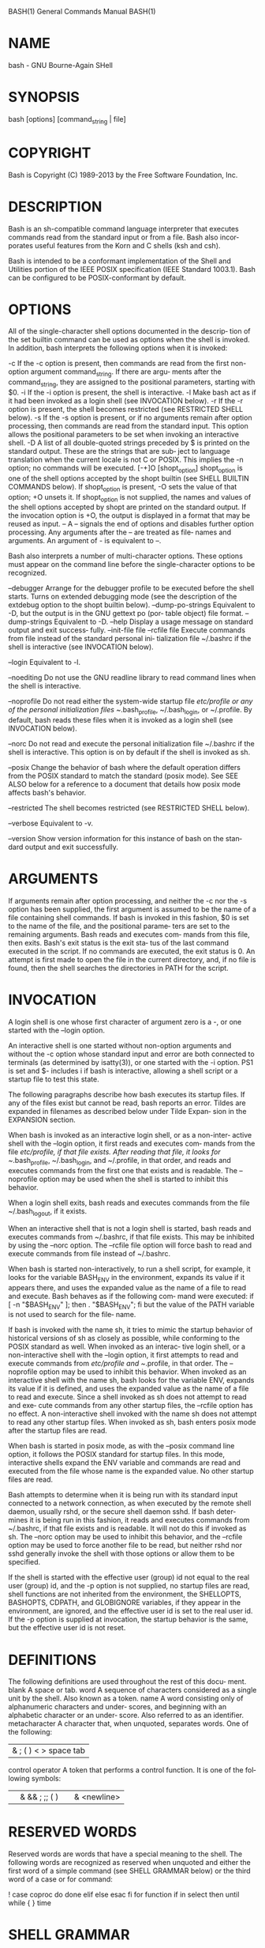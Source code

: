 BASH(1)                     General Commands Manual                    BASH(1)



* NAME
  bash - GNU Bourne-Again SHell

* SYNOPSIS
  bash [options] [command_string | file]

* COPYRIGHT
  Bash is Copyright (C) 1989-2013 by the Free Software Foundation, Inc.

* DESCRIPTION
  Bash  is  an  sh-compatible  command language interpreter that executes
  commands read from the standard input or from a file.  Bash also incor‐
  porates useful features from the Korn and C shells (ksh and csh).
  
  Bash  is  intended  to  be a conformant implementation of the Shell and
  Utilities portion  of  the  IEEE  POSIX  specification  (IEEE  Standard
  1003.1).  Bash can be configured to be POSIX-conformant by default.

* OPTIONS
  All  of  the  single-character shell options documented in the descrip‐
  tion of the set builtin command can be used as options when  the  shell
  is invoked.  In addition, bash interprets the following options when it
  is invoked:

   -c        If the -c option is present, then commands are read from  the
            first non-option argument command_string.  If there are argu‐
            ments after the command_string,  they  are  assigned  to  the
            positional parameters, starting with $0.
  -i        If the -i option is present, the shell is interactive.
  -l        Make bash act as if it had been invoked as a login shell (see
            INVOCATION below).
  -r        If the -r option is present,  the  shell  becomes  restricted
            (see RESTRICTED SHELL below).
  -s        If  the -s option is present, or if no arguments remain after
            option processing, then commands are read from  the  standard
            input.   This  option  allows the positional parameters to be
            set when invoking an interactive shell.
  -D        A list of all double-quoted strings preceded by $ is  printed
            on  the standard output.  These are the strings that are sub‐
            ject to language translation when the current locale is not C
            or  POSIX.   This  implies the -n option; no commands will be
            executed.
  [-+]O [shopt_option]
            shopt_option is one of the  shell  options  accepted  by  the
            shopt   builtin  (see  SHELL  BUILTIN  COMMANDS  below).   If
            shopt_option is present, -O sets the value of that option; +O
            unsets  it.   If  shopt_option is not supplied, the names and
            values of the shell options accepted by shopt are printed  on
            the  standard  output.   If  the invocation option is +O, the
            output is displayed in a format that may be reused as input.
  --        A -- signals the end of options and disables  further  option
            processing.   Any arguments after the -- are treated as file‐
            names and arguments.  An argument of - is equivalent to --.

   Bash also  interprets  a  number  of  multi-character  options.   These
   options  must  appear  on  the command line before the single-character
   options to be recognized.

   --debugger
          Arrange for the debugger profile to be executed before the shell
          starts.   Turns  on extended debugging mode (see the description
          of the extdebug option to the shopt builtin below).
   --dump-po-strings
          Equivalent to -D, but the output is in the GNU gettext po  (por‐
          table object) file format.
   --dump-strings
          Equivalent to -D.
   --help Display  a  usage  message  on standard output and exit success‐
          fully.
   --init-file file
   --rcfile file
          Execute commands from file instead of the standard personal ini‐
          tialization  file  ~/.bashrc  if  the  shell is interactive (see
          INVOCATION below).

   --login
          Equivalent to -l.

   --noediting
          Do not use the GNU readline library to read command  lines  when
          the shell is interactive.

   --noprofile
          Do  not read either the system-wide startup file /etc/profile or
          any  of  the  personal  initialization  files   ~/.bash_profile,
          ~/.bash_login,  or  ~/.profile.   By  default,  bash reads these
          files when it is  invoked  as  a  login  shell  (see  INVOCATION
          below).

   --norc Do  not  read  and  execute  the  personal  initialization  file
          ~/.bashrc if the shell is interactive.  This  option  is  on  by
          default if the shell is invoked as sh.

   --posix
          Change  the behavior of bash where the default operation differs
          from the POSIX standard to match the standard (posix mode).  See
          SEE  ALSO  below  for a reference to a document that details how
          posix mode affects bash's behavior.

   --restricted
          The shell becomes restricted (see RESTRICTED SHELL below).

   --verbose
          Equivalent to  -v.

   --version
          Show version information for this instance of bash on the  stan‐
          dard output and exit successfully.

* ARGUMENTS
  If arguments remain after option processing, and neither the -c nor the
  -s option has been supplied, the first argument is assumed  to  be  the
  name  of  a file containing shell commands.  If bash is invoked in this
  fashion, $0 is set to the name of the file, and the positional  parame‐
  ters  are set to the remaining arguments.  Bash reads and executes com‐
  mands from this file, then exits.  Bash's exit status is the exit  sta‐
  tus  of  the  last  command executed in the script.  If no commands are
  executed, the exit status is 0.  An attempt is first made to  open  the
  file in the current directory, and, if no file is found, then the shell
  searches the directories in PATH for the script.

* INVOCATION
  A login shell is one whose first character of argument zero is a -,  or
  one started with the --login option.
  
  An  interactive  shell  is one started without non-option arguments and
  without the -c option whose standard input and error are both connected
  to  terminals  (as determined by isatty(3)), or one started with the -i
  option.  PS1 is set and $- includes i if bash is interactive,  allowing
  a shell script or a startup file to test this state.
  
  The  following paragraphs describe how bash executes its startup files.
  If any of the files exist but cannot be read, bash  reports  an  error.
  Tildes  are expanded in filenames as described below under Tilde Expan‐
  sion in the EXPANSION section.
  
  When bash is invoked as an interactive login shell, or as a  non-inter‐
  active  shell with the --login option, it first reads and executes com‐
  mands from the file /etc/profile, if that file exists.   After  reading
  that file, it looks for ~/.bash_profile, ~/.bash_login, and ~/.profile,
  in that order, and reads and executes commands from the first one  that
  exists  and  is  readable.  The --noprofile option may be used when the
  shell is started to inhibit this behavior.

  When a login shell exits, bash reads and  executes  commands  from  the
  file ~/.bash_logout, if it exists.
  
  When  an  interactive  shell that is not a login shell is started, bash
  reads and executes commands from ~/.bashrc, if that file exists.   This
  may  be inhibited by using the --norc option.  The --rcfile file option
  will force bash to read and  execute  commands  from  file  instead  of
  ~/.bashrc.
  
  When  bash  is  started  non-interactively,  to run a shell script, for
  example, it looks for the variable BASH_ENV in the environment, expands
  its  value if it appears there, and uses the expanded value as the name
  of a file to read and execute.  Bash behaves as if the  following  com‐
  mand were executed:
       if [ -n "$BASH_ENV" ]; then . "$BASH_ENV"; fi
  but  the value of the PATH variable is not used to search for the file‐
  name.

  If bash is invoked with the name sh, it  tries  to  mimic  the  startup
  behavior  of  historical  versions  of sh as closely as possible, while
  conforming to the POSIX standard as well.  When invoked as an  interac‐
  tive  login  shell, or a non-interactive shell with the --login option,
  it first attempts to read and execute commands  from  /etc/profile  and
  ~/.profile,  in  that  order.   The  --noprofile  option may be used to
  inhibit this behavior.  When invoked as an interactive shell  with  the
  name  sh,  bash  looks for the variable ENV, expands its value if it is
  defined, and uses the expanded value as the name of a file to read  and
  execute.  Since a shell invoked as sh does not attempt to read and exe‐
  cute commands from any other startup files, the --rcfile option has  no
  effect.   A  non-interactive  shell  invoked  with the name sh does not
  attempt to read any other startup files.   When  invoked  as  sh,  bash
  enters posix mode after the startup files are read.

  When  bash  is  started in posix mode, as with the --posix command line
  option, it follows the POSIX standard for startup files.  In this mode,
  interactive  shells  expand  the ENV variable and commands are read and
  executed from the file whose name is  the  expanded  value.   No  other
  startup files are read.
  
  Bash attempts to determine when it is being run with its standard input
  connected to a network connection, as when executed by the remote shell
  daemon,  usually rshd, or the secure shell daemon sshd.  If bash deter‐
  mines it is being run in this fashion, it reads and  executes  commands
  from  ~/.bashrc,  if  that file exists and is readable.  It will not do
  this if invoked as sh.  The --norc option may be used to  inhibit  this
  behavior,  and the --rcfile option may be used to force another file to
  be read, but neither rshd nor sshd  generally  invoke  the  shell  with
  those options or allow them to be specified.
  
  If the shell is started with the effective user (group) id not equal to
  the real user (group) id, and the -p option is not supplied, no startup
  files are read, shell functions are not inherited from the environment,
  the SHELLOPTS, BASHOPTS, CDPATH,  and  GLOBIGNORE  variables,  if  they
  appear  in  the  environment, are ignored, and the effective user id is
  set to the real user id.  If the -p option is supplied  at  invocation,
  the  startup  behavior  is  the  same, but the effective user id is not
  reset.

* DEFINITIONS
  The following definitions are used throughout the rest  of  this  docu‐
  ment.
  blank  A space or tab.
  word   A  sequence  of  characters  considered  as a single unit by the
         shell.  Also known as a token.
  name   A word consisting only of  alphanumeric  characters  and  under‐
         scores,  and beginning with an alphabetic character or an under‐
         score.  Also referred to as an identifier.
  metacharacter
         A character that, when unquoted, separates words.   One  of  the
         following:
         |  & ; ( ) < > space tab
  control operator
         A token that performs a control function.  It is one of the fol‐
         lowing symbols:
         || & && ; ;; ( ) | |& <newline>

* RESERVED WORDS
  Reserved words are words that have a special meaning to the shell.  The
  following words are recognized as reserved when unquoted and either the
  first word of a simple command (see SHELL GRAMMAR below) or  the  third
  word of a case or for command:

  !  case   coproc   do  done elif else esac fi for function if in select
  then until while { } time [[ ]]

* SHELL GRAMMAR
**    Simple Commands
   A simple command is a sequence of optional  variable  assignments  fol‐
   lowed  by  blank-separated  words and redirections, and terminated by a
   control operator.  The first word specifies the command to be executed,
   and  is  passed  as  argument  zero.  The remaining words are passed as
   arguments to the invoked command.
   
   The return value of a simple command is its exit status,  or  128+n  if
   the command is terminated by signal n.

**    Pipelines
   A  pipeline  is  a sequence of one or more commands separated by one of
   the control operators | or |&.  The format for a pipeline is:

           [time [-p]] [ ! ] command [ [|⎪|&] command2 ... ]

   The standard output of command is connected via a pipe to the  standard
   input  of  command2.   This connection is performed before any redirec‐
   tions specified by the command (see REDIRECTION below).  If |& is used,
   command's  standard  error, in addition to its standard output, is con‐
   nected to command2's standard input through the pipe; it  is  shorthand
   for  2>&1  |.   This  implicit redirection of the standard error to the
   standard output is performed after any redirections  specified  by  the
   command.
   
   The return status of a pipeline is the exit status of the last command,
   unless the pipefail option is enabled.  If  pipefail  is  enabled,  the
   pipeline's  return  status is the value of the last (rightmost) command
   to exit with a non-zero status, or zero if all commands  exit  success‐
   fully.  If the reserved word !  precedes a pipeline, the exit status of
   that pipeline is the logical negation of the exit status  as  described
   above.   The  shell waits for all commands in the pipeline to terminate
   before returning a value.

   If the time reserved word precedes a pipeline, the elapsed as  well  as
   user  and  system  time consumed by its execution are reported when the
   pipeline terminates.  The -p option changes the output format  to  that
   specified  by POSIX.  When the shell is in posix mode, it does not rec‐
   ognize time as a reserved word if the next token  begins  with  a  `-'.
   The  TIMEFORMAT  variable  may be set to a format string that specifies
   how the timing information should be displayed; see the description  of
   TIMEFORMAT under Shell Variables below.
   
   When the shell is in posix mode, time may be followed by a newline.  In
   this case, the shell displays the total user and system  time  consumed
   by  the shell and its children.  The TIMEFORMAT variable may be used to
   specify the format of the time information.
   
   Each command in a pipeline is executed as a separate process (i.e.,  in
   a subshell).

**    Lists
   A  list  is a sequence of one or more pipelines separated by one of the
   operators ;, &, &&, or ||, and optionally terminated by one of ;, &, or
   <newline>.
   
   Of these list operators, && and || have equal precedence, followed by ;
   and &, which have equal precedence.
   
   A sequence of one or more newlines may appear in a list  instead  of  a
   semicolon to delimit commands.
       
   If  a  command  is terminated by the control operator &, the shell exe‐
   cutes the command in the background in a subshell.  The shell does  not
   wait  for  the command to finish, and the return status is 0.  Commands
   separated by a ; are executed sequentially; the shell  waits  for  each
   command  to terminate in turn.  The return status is the exit status of
   the last command executed.

   AND and OR lists are sequences of one of more  pipelines  separated  by
   the  &&  and  || control operators, respectively.  AND and OR lists are
   executed with left associativity.  An AND list has the form

              command1 && command2

   command2 is executed if, and only if, command1 returns an  exit  status
   of zero.

   An OR list has the form

              command1 || command2

   command2  is  executed  if and only if command1 returns a non-zero exit
   status.  The return status of AND and OR lists is the  exit  status  of
   the last command executed in the list.

**    Compound Commands
   A  compound command is one of the following.  In most cases a list in a
   command's description may be separated from the rest of the command  by
   one  or  more  newlines, and may be followed by a newline in place of a
   semicolon.

   (list) list is executed in a subshell environment (see  COMMAND  EXECU‐
          TION  ENVIRONMENT below).  Variable assignments and builtin com‐
          mands that affect the  shell's  environment  do  not  remain  in
          effect  after  the  command completes.  The return status is the
          exit status of list.

   { list; }
          list is simply executed in the current shell environment.   list
           must  be  terminated with a newline or semicolon.  This is known
           as a group command.  The return status is  the  exit  status  of
           list.   Note that unlike the metacharacters ( and ), { and } are
           reserved words and must occur where a reserved word is permitted
           to  be  recognized.   Since they do not cause a word break, they
           must be separated from  list  by  whitespace  or  another  shell
           metacharacter.

   ((expression))
           The  expression  is  evaluated  according to the rules described
           below under ARITHMETIC EVALUATION.  If the value of the  expres‐
           sion  is  non-zero, the return status is 0; otherwise the return
           status is 1.  This is exactly equivalent to let "expression".

   [[ expression ]]
           Return a status of 0 or 1 depending on  the  evaluation  of  the
           conditional  expression expression.  Expressions are composed of
           the primaries described  below  under  CONDITIONAL  EXPRESSIONS.
           Word  splitting  and pathname expansion are not performed on the
           words between the [[ and  ]];  tilde  expansion,  parameter  and
           variable  expansion, arithmetic expansion, command substitution,
           process substitution, and quote removal are  performed.   Condi‐
           tional operators such as -f must be unquoted to be recognized as
           primaries.

           When used with [[, the < and > operators sort  lexicographically
           using the current locale.

           When  the  == and != operators are used, the string to the right
           of the operator is considered a pattern and matched according to
           the rules described below under Pattern Matching, as if the ext‐
           glob shell option were enabled.  The = operator is equivalent to
           ==.   If  the  shell option nocasematch is enabled, the match is
           performed without regard to the case of  alphabetic  characters.
           The  return  value  is  0 if the string matches (==) or does not
           match (!=) the pattern, and 1 otherwise.  Any part of  the  pat‐
           tern  may be quoted to force the quoted portion to be matched as
           a string.

           An additional binary operator, =~, is available, with  the  same
           precedence  as  ==  and  !=.  When it is used, the string to the
           right of the operator is considered an extended regular  expres‐
           sion and matched accordingly (as in regex(3)).  The return value
           is 0 if the string matches the pattern, and 1 otherwise.  If the
           regular  expression  is syntactically incorrect, the conditional
           expression's return value is 2.  If the shell option nocasematch
           is enabled, the match is performed without regard to the case of
           alphabetic characters.  Any part of the pattern may be quoted to
           force  the  quoted  portion  to be matched as a string.  Bracket
           expressions in regular expressions must  be  treated  carefully,
           since  normal  quoting  characters  lose  their meanings between
           brackets.  If the pattern is stored in a shell variable, quoting
           the  variable  expansion forces the entire pattern to be matched
           as a string.  Substrings matched by parenthesized subexpressions
           within  the  regular  expression are saved in the array variable
           BASH_REMATCH.  The element of BASH_REMATCH with index 0  is  the
           portion  of  the  string matching the entire regular expression.
           The element of BASH_REMATCH with index n is the portion  of  the
           string matching the nth parenthesized subexpression.

           Expressions  may  be  combined  using  the  following operators,
           listed in decreasing order of precedence:

           ( expression )
                  Returns the value of expression.  This  may  be  used  to
                  override the normal precedence of operators.
           ! expression
                  True if expression is false.
           expression1 && expression2
                  True if both expression1 and expression2 are true.
           expression1 || expression2
                  True if either expression1 or expression2 is true.

           The && and || operators do not evaluate expression2 if the value
           of expression1 is sufficient to determine the  return  value  of
           the entire conditional expression.

   for name [ [ in [ word ... ] ] ; ] do list ; done
           The list of words following in is expanded, generating a list of
           items.  The variable name is set to each element of this list in
           turn,  and  list is executed each time.  If the in word is omit‐
           ted, the for command executes  list  once  for  each  positional
           parameter that is set (see PARAMETERS below).  The return status
           is the exit status of the last command that  executes.   If  the
           expansion of the items following in results in an empty list, no
           commands are executed, and the return status is 0.

   for (( expr1 ; expr2 ; expr3 )) ; do list ; done
           First, the arithmetic expression expr1 is evaluated according to
           the  rules  described  below  under  ARITHMETIC EVALUATION.  The
           arithmetic expression expr2 is then evaluated  repeatedly  until
           it  evaluates  to zero.  Each time expr2 evaluates to a non-zero
           value, list is executed and the arithmetic expression  expr3  is
           evaluated.   If  any  expression is omitted, it behaves as if it
           evaluates to 1.  The return value is the exit status of the last
           command in list that is executed, or false if any of the expres‐
           sions is invalid.

       select name [ in word ] ; do list ; done
           The list of words following in is expanded, generating a list of
           items.   The  set  of  expanded words is printed on the standard
           error, each preceded by a number.  If the in  word  is  omitted,
           the  positional  parameters  are printed (see PARAMETERS below).
           The PS3 prompt is then displayed and a line read from the  stan‐
           dard  input.   If the line consists of a number corresponding to
           one of the displayed words, then the value of  name  is  set  to
           that  word.  If the line is empty, the words and prompt are dis‐
           played again.  If EOF is read, the command completes.  Any other
           value  read  causes  name  to  be set to null.  The line read is
           saved in the variable REPLY.  The list is  executed  after  each
           selection until a break command is executed.  The exit status of
           select is the exit status of the last command executed in  list,
           or zero if no commands were executed.

       case word in [ [(] pattern [ | pattern ] ... ) list ;; ] ... esac
           A case command first expands word, and tries to match it against
           each pattern in turn, using the same matching rules as for path‐
           name  expansion  (see  Pathname  Expansion  below).  The word is
           expanded using tilde expansion, parameter  and  variable  expan‐
           sion,  arithmetic  substitution,  command  substitution, process
           substitution  and  quote  removal.   Each  pattern  examined  is
           expanded  using  tilde  expansion, parameter and variable expan‐
           sion, arithmetic substitution, command substitution, and process
           substitution.   If  the shell option nocasematch is enabled, the
           match is performed without regard  to  the  case  of  alphabetic
           characters.   When  a  match is found, the corresponding list is
           executed.  If the ;; operator is used, no subsequent matches are
           attempted  after  the first pattern match.  Using ;& in place of
           ;; causes execution to continue with the  list  associated  with
           the  next  set of patterns.  Using ;;& in place of ;; causes the
           shell to test the next pattern list in the  statement,  if  any,
           and execute any associated list on a successful match.  The exit
           status is zero if no pattern matches.  Otherwise, it is the exit
           status of the last command executed in list.

       if list; then list; [ elif list; then list; ] ... [ else list; ] fi
           The  if  list is executed.  If its exit status is zero, the then
           list is executed.  Otherwise, each  elif  list  is  executed  in
           turn,  and  if  its  exit status is zero, the corresponding then
           list is executed and the command completes.  Otherwise, the else
           list  is executed, if present.  The exit status is the exit sta‐
           tus of the last command executed, or zero if no condition tested
           true.

       while list-1; do list-2; done
       until list-1; do list-2; done
           The  while command continuously executes the list list-2 as long
           as the last command in the list list-1 returns an exit status of
           zero.   The  until  command  is  identical to the while command,
           except that the test is negated; list-2 is executed as  long  as
           the  last command in list-1 returns a non-zero exit status.  The
           exit status of the while and until commands is the  exit  status
           of the last command executed in list-2, or zero if none was exe‐
           cuted.

**    Coprocesses
   A coprocess is a shell command preceded by the coproc reserved word.  A
   coprocess  is  executed asynchronously in a subshell, as if the command
   had been terminated with the & control operator, with  a  two-way  pipe
   established between the executing shell and the coprocess.
   
   The format for a coprocess is:

              coproc [NAME] command [redirections]

   This  creates  a  coprocess  named  NAME.  If NAME is not supplied, the
   default name is COPROC.  NAME must not be supplied if command is a sim‐
   ple command (see above); otherwise, it is interpreted as the first word
   of the simple command.  When the coprocess is executed, the shell  cre‐
   ates  an array variable (see Arrays below) named NAME in the context of
   the executing shell.  The standard output of command is connected via a
   pipe  to  a  file  descriptor  in  the  executing  shell, and that file
   descriptor is assigned to NAME[0].  The standard input  of  command  is
   connected  via  a pipe to a file descriptor in the executing shell, and
   that file descriptor is assigned to NAME[1].  This pipe is  established
   before  any  redirections  specified  by  the  command (see REDIRECTION
   below).  The file descriptors can be utilized  as  arguments  to  shell
   commands  and  redirections  using  standard word expansions.  The file
   descriptors are not available in subshells.   The  process  ID  of  the
   shell spawned to execute the coprocess is available as the value of the
   variable NAME_PID.  The wait builtin command may be used  to  wait  for
   the coprocess to terminate.

   Since  the  coprocess is created as an asynchronous command, the coproc
   command always returns success.  The return status of  a  coprocess  is
   the exit status of command.

**    Shell Function Definitions
   A  shell function is an object that is called like a simple command and
   executes a compound command with a new set  of  positional  parameters.
   Shell functions are declared as follows:

   name () compound-command [redirection]
   function name [()] compound-command [redirection]
           This  defines a function named name.  The reserved word function
           is optional.  If the function reserved  word  is  supplied,  the
           parentheses  are optional.  The body of the function is the com‐
           pound command compound-command (see  Compound  Commands  above).
           That  command is usually a list of commands between { and }, but
           may be any command listed under Compound Commands  above.   com‐
           pound-command is executed whenever name is specified as the name
           of a simple command.  When in posix mode, name may  not  be  the
           name  of  one  of  the POSIX special builtins.  Any redirections
           (see REDIRECTION below) specified when a function is defined are
           performed  when  the function is executed.  The exit status of a
           function definition is zero unless a syntax error  occurs  or  a
           readonly  function with the same name already exists.  When exe‐
           cuted, the exit status of a function is the exit status  of  the
           last command executed in the body.  (See FUNCTIONS below.)

* COMMENTS
  In a non-interactive shell, or an interactive shell in which the inter‐
  active_comments option to the  shopt  builtin  is  enabled  (see  SHELL
  BUILTIN  COMMANDS  below), a word beginning with # causes that word and
  all remaining characters on that line to be  ignored.   An  interactive
  shell  without  the  interactive_comments option enabled does not allow
  comments.  The interactive_comments option is on by default in interac‐
  tive shells.

* QUOTING
  Quoting  is used to remove the special meaning of certain characters or
  words to the shell.  Quoting can be used to disable  special  treatment
  for special characters, to prevent reserved words from being recognized
  as such, and to prevent parameter expansion.

  Each of the metacharacters listed above under DEFINITIONS  has  special
  meaning to the shell and must be quoted if it is to represent itself.

  When  the command history expansion facilities are being used (see HIS‐
  TORY EXPANSION below), the history expansion character, usually !, must
  be quoted to prevent history expansion.

  There  are  three  quoting  mechanisms:  the  escape  character, single
  quotes, and double quotes.

  A non-quoted backslash (\) is the escape character.  It  preserves  the
  literal value of the next character that follows, with the exception of
  <newline>.  If a \<newline> pair appears,  and  the  backslash  is  not
  itself  quoted,  the \<newline> is treated as a line continuation (that
  is, it is removed from the input stream and effectively ignored).

  Enclosing characters in single quotes preserves the  literal  value  of
  each character within the quotes.  A single quote may not occur between
  single quotes, even when preceded by a backslash.

  Enclosing characters in double quotes preserves the  literal  value  of
  all  characters  within the quotes, with the exception of $, `, \, and,
  when history expansion is enabled, !.  The characters $  and  `  retain
  their  special meaning within double quotes.  The backslash retains its
  special meaning only when followed by one of the following  characters:
  $,  `,  ", \, or <newline>.  A double quote may be quoted within double
  quotes by preceding it with a backslash.  If enabled, history expansion
  will  be  performed  unless an !  appearing in double quotes is escaped
  using a backslash.  The backslash preceding the !  is not removed.

  The special parameters * and @ have  special  meaning  when  in  double
  quotes (see PARAMETERS below).

  Words of the form $'string' are treated specially.  The word expands to
  string, with backslash-escaped characters replaced as specified by  the
  ANSI  C  standard.  Backslash escape sequences, if present, are decoded
  as follows:
           \a     alert (bell)
           \b     backspace
           \e
           \E     an escape character
           \f     form feed
           \n     new line
           \r     carriage return
           \t     horizontal tab
           \v     vertical tab
           \\     backslash
           \'     single quote
           \"     double quote
           \nnn   the eight-bit character whose value is  the  octal  value
                  nnn (one to three digits)
           \xHH   the  eight-bit  character  whose value is the hexadecimal
                  value HH (one or two hex digits)
           \uHHHH the Unicode (ISO/IEC 10646) character whose value is  the
                  hexadecimal value HHHH (one to four hex digits)
           \UHHHHHHHH
                  the  Unicode (ISO/IEC 10646) character whose value is the
                  hexadecimal value HHHHHHHH (one to eight hex digits)
           \cx    a control-x character

  The expanded result is single-quoted, as if the  dollar  sign  had  not
  been present.
  
  A double-quoted string preceded by a dollar sign ($"string") will cause
  the string to be translated according to the current  locale.   If  the
  current  locale  is  C  or  POSIX,  the dollar sign is ignored.  If the
  string is translated and replaced, the replacement is double-quoted.

* PARAMETERS
  A parameter is an entity that stores values.  It can be a name, a  num‐
  ber, or one of the special characters listed below under Special Param‐
  eters.  A variable is a parameter denoted by a name.  A variable has  a
  value  and  zero or more attributes.  Attributes are assigned using the
  declare builtin command (see declare below in SHELL BUILTIN COMMANDS).

  A parameter is set if it has been assigned a value.  The null string is
  a  valid  value.  Once a variable is set, it may be unset only by using
  the unset builtin command (see SHELL BUILTIN COMMANDS below).

  A variable may be assigned to by a statement of the form

              name=[value]
  
  If value is not given, the variable is assigned the null  string.   All
  values  undergo tilde expansion, parameter and variable expansion, com‐
  mand substitution, arithmetic expansion, and quote removal (see  EXPAN‐
  SION below).  If the variable has its integer attribute set, then value
  is evaluated as an arithmetic expression even if the $((...)) expansion
  is  not  used  (see Arithmetic Expansion below).  Word splitting is not
  performed, with the exception of "$@" as explained below under  Special
  Parameters.   Pathname  expansion  is not performed.  Assignment state‐
  ments may also appear as arguments  to  the  alias,  declare,  typeset,
  export,  readonly,  and  local  builtin  commands.  When in posix mode,
  these builtins may appear in a command after one or more  instances  of
  the command builtin and retain these assignment statement properties.

  In  the context where an assignment statement is assigning a value to a
  shell variable or array index, the += operator can be used to append to
  or add to the variable's previous value.  When += is applied to a vari‐
  able for which the integer attribute has been set, value  is  evaluated
  as  an arithmetic expression and added to the variable's current value,
  which is also evaluated.  When += is applied to an array variable using
  compound  assignment  (see  Arrays  below), the variable's value is not
  unset (as it is when using =), and new values are appended to the array
  beginning  at  one  greater than the array's maximum index (for indexed
  arrays) or added as additional key-value pairs in an associative array.
  When  applied  to  a  string-valued  variable,  value  is  expanded and
  appended to the variable's value.

  A variable can be assigned the nameref attribute using the -n option to
  the  declare or local builtin commands (see the descriptions of declare
  and local below) to create a nameref, or a reference to  another  vari‐
  able.   This  allows  variables to be manipulated indirectly.  Whenever
  the nameref variable is referenced or assigned  to,  the  operation  is
  actually  performed on the variable specified by the nameref variable's
  value.  A nameref is commonly used within shell functions to refer to a
  variable  whose  name  is  passed  as an argument to the function.  For
  instance, if a variable name is passed to a shell function as its first
  argument, running
  declare -n ref=$1
  inside  the  function creates a nameref variable ref whose value is the
  variable name passed as the first argument.  References and assignments
  to  ref are treated as references and assignments to the variable whose
  name was passed as $1.  If the control variable in a for loop  has  the
  nameref  attribute, the list of words can be a list of shell variables,
  and a name reference will be established for each word in the list,  in
  turn,  when  the loop is executed.  Array variables cannot be given the
  -n attribute.  However, nameref variables can reference array variables
  and  subscripted  array  variables.  Namerefs can be unset using the -n
  option to the unset builtin.  Otherwise, if unset is executed with  the
  name  of  a nameref variable as an argument, the variable referenced by
  the nameref variable will be unset.

**    Positional Parameters
   A positional parameter is a parameter denoted by one  or  more  digits,
   other than the single digit 0.  Positional parameters are assigned from
   the shell's arguments when it is invoked, and may be  reassigned  using
   the  set builtin command.  Positional parameters may not be assigned to
   with assignment statements.  The positional parameters are  temporarily
   replaced when a shell function is executed (see FUNCTIONS below).

   When  a  positional parameter consisting of more than a single digit is
       expanded, it must be enclosed in braces (see EXPANSION below).

**    Special Parameters
   The shell treats several parameters specially.   These  parameters  may
   only be referenced; assignment to them is not allowed.
    *      Expands  to  the positional parameters, starting from one.  When
           the expansion is  not  within  double  quotes,  each  positional
           parameter  expands  to a separate word.  In contexts where it is
           performed, those words are subject to further word splitting and
           pathname  expansion.   When  the  expansion occurs within double
           quotes, it expands to a single  word  with  the  value  of  each
           parameter  separated  by  the first character of the IFS special
           variable.  That is, "$*" is equivalent to "$1c$2c...",  where  c
           is the first character of the value of the IFS variable.  If IFS
           is unset, the parameters are separated by  spaces.   If  IFS  is
           null, the parameters are joined without intervening separators.
    @      Expands  to  the positional parameters, starting from one.  When
           the  expansion  occurs  within  double  quotes,  each  parameter
           expands to a separate word.  That is, "$@" is equivalent to "$1"
           "$2" ...  If the double-quoted expansion occurs within  a  word,
           the  expansion  of the first parameter is joined with the begin‐
           ning part of the original word, and the expansion  of  the  last
           parameter  is  joined  with  the last part of the original word.
           When there are no positional parameters, "$@" and $@  expand  to
           nothing (i.e., they are removed).
    #      Expands to the number of positional parameters in decimal.
    ?      Expands  to  the exit status of the most recently executed fore‐
           ground pipeline.
    -      Expands to the current option flags as  specified  upon  invoca‐
           tion,  by  the  set  builtin  command, or those set by the shell
           itself (such as the -i option).
    $      Expands to the process ID of the shell.  In a  ()  subshell,  it
           expands  to  the  process  ID of the current shell, not the sub‐
           shell.
    !      Expands to the process ID of the job most recently  placed  into
           the  background,  whether executed as an asynchronous command or
           using the bg builtin (see JOB CONTROL below).
    0      Expands to the name of the shell or shell script.  This  is  set
           at shell initialization.  If bash is invoked with a file of com‐
           mands, $0 is set to the name of that file.  If bash  is  started
           with  the  -c option, then $0 is set to the first argument after
           the string to be executed, if one is present.  Otherwise, it  is
           set  to  the  filename used to invoke bash, as given by argument
           zero.
    _      At shell startup, set to the absolute pathname  used  to  invoke
           the  shell or shell script being executed as passed in the envi‐
           ronment or argument list.  Subsequently,  expands  to  the  last
           argument  to the previous command, after expansion.  Also set to
           the full pathname used  to  invoke  each  command  executed  and
           placed in the environment exported to that command.  When check‐
           ing mail, this parameter holds the name of the  mail  file  cur‐
           rently being checked.

**    Shell Variables
   The following variables are set by the shell:

***        BASH
    Expands  to  the  full  filename used to invoke this instance of
    bash.
***        BASHOPTS
    A colon-separated list of enabled shell options.  Each  word  in
    the  list  is  a  valid  argument for the -s option to the shopt
    builtin command (see SHELL BUILTIN COMMANDS below).  The options
    appearing  in  BASHOPTS  are  those reported as on by shopt.  If
    this variable is in the environment when bash  starts  up,  each
    shell  option  in  the  list  will be enabled before reading any
    startup files.  This variable is read-only.
***        BASHPID
    Expands to the process ID of the  current  bash  process.   This
    differs  from  $$ under certain circumstances, such as subshells
    that do not require bash to be re-initialized.
***        BASH_ALIASES
    An associative array variable whose members  correspond  to  the
    internal  list  of  aliases  as maintained by the alias builtin.
    Elements added to this array appear in the alias list; unsetting
    array elements cause aliases to be removed from the alias list.
***        BASH_ARGC
    An  array  variable whose values are the number of parameters in
    each frame of the current bash execution call stack.  The number
    of  parameters  to  the  current  subroutine  (shell function or
    script executed with . or source) is at the top  of  the  stack.
    When  a  subroutine is executed, the number of parameters passed
    is pushed onto BASH_ARGC.  The shell sets BASH_ARGC only when in
    extended  debugging  mode  (see  the description of the extdebug
    option to the shopt builtin below)
***        BASH_ARGV
    An array variable containing all of the parameters in  the  cur‐
    rent bash execution call stack.  The final parameter of the last
    subroutine call is at the top of the stack; the first  parameter
    of the initial call is at the bottom.  When a subroutine is exe‐
    cuted, the parameters supplied are pushed onto  BASH_ARGV.   The
    shell  sets  BASH_ARGV only when in extended debugging mode (see
    the description of the extdebug  option  to  the  shopt  builtin
    below)
***        BASH_CMDS
    An  associative  array  variable whose members correspond to the
    internal hash table  of  commands  as  maintained  by  the  hash
    builtin.  Elements added to this array appear in the hash table;
    unsetting array elements cause commands to be removed  from  the
    hash table.
***        BASH_COMMAND
    The  command  currently  being executed or about to be executed,
    unless the shell is executing a command as the result of a trap,
    in  which  case  it  is the command executing at the time of the
    trap.
***        BASH_EXECUTION_STRING
    The command argument to the -c invocation option.
***        BASH_LINENO
    An array variable whose members are the line numbers  in  source
    files  where  each corresponding member of FUNCNAME was invoked.
    ${BASH_LINENO[$i]}  is  the  line  number  in  the  source  file
    (${BASH_SOURCE[$i+1]})  where  ${FUNCNAME[$i]}  was  called  (or
    ${BASH_LINENO[$i-1]} if referenced within  another  shell  func‐
    tion).  Use LINENO to obtain the current line number.
***        BASH_REMATCH
    An  array  variable  whose members are assigned by the =~ binary
    operator to the [[ conditional command.  The element with  index
    0  is  the  portion  of  the  string matching the entire regular
    expression.  The element with index n  is  the  portion  of  the
    string matching the nth parenthesized subexpression.  This vari‐
    able is read-only.
***        BASH_SOURCE
    An array variable whose members are the source  filenames  where
    the  corresponding  shell  function  names in the FUNCNAME array
    variable are defined.  The  shell  function  ${FUNCNAME[$i]}  is
    defined   in   the   file  ${BASH_SOURCE[$i]}  and  called  from
    ${BASH_SOURCE[$i+1]}.
***        BASH_SUBSHELL
    Incremented by one within each subshell or subshell  environment
    when  the  shell begins executing in that environment.  The ini‐
    tial value is 0.
***        BASH_VERSINFO
    A readonly array variable whose members hold version information
    for  this  instance  of  bash.  The values assigned to the array
    members are as follows:
    BASH_VERSINFO[0]        The major version number (the release).
    BASH_VERSINFO[1]        The minor version number (the version).
    BASH_VERSINFO[2]        The patch level.
    BASH_VERSINFO[3]        The build version.
    BASH_VERSINFO[4]        The release status (e.g., beta1).
    BASH_VERSINFO[5]        The value of MACHTYPE.
***        BASH_VERSION
    Expands to a string describing the version of this  instance  of
    bash.
***        COMP_CWORD
    An  index  into ${COMP_WORDS} of the word containing the current
    cursor position.  This variable is available only in shell func‐
    tions  invoked  by  the  programmable completion facilities (see
    Programmable Completion below).
***        COMP_KEY
    The key (or final key of a key sequence) used to invoke the cur‐
    rent completion function.
***        COMP_LINE
    The  current  command  line.  This variable is available only in
    shell functions and external commands invoked  by  the  program‐
    mable completion facilities (see Programmable Completion below).
***        COMP_POINT
    The  index of the current cursor position relative to the begin‐
    ning of the current command.  If the current cursor position  is
    at the end of the current command, the value of this variable is
    equal to ${#COMP_LINE}.  This  variable  is  available  only  in
    shell  functions  and  external commands invoked by the program‐
    mable completion facilities (see Programmable Completion below).
***        COMP_TYPE
    Set to an integer value corresponding to the type of  completion
    attempted  that  caused a completion function to be called: TAB,
    for normal completion, ?, for listing completions after  succes‐
    sive  tabs,  !, for listing alternatives on partial word comple‐
    tion, @, to list completions if the word is not  unmodified,  or
    %,  for  menu  completion.   This  variable is available only in
    shell functions and external commands invoked  by  the  program‐
    mable completion facilities (see Programmable Completion below).
***        COMP_WORDBREAKS
    The  set  of characters that the readline library treats as word
    separators when performing word completion.  If  COMP_WORDBREAKS
    is  unset, it loses its special properties, even if it is subse‐
    quently reset.
***        COMP_WORDS
    An array variable (see Arrays below) consisting of the  individ‐
    ual  words  in the current command line.  The line is split into
    words as readline  would  split  it,  using  COMP_WORDBREAKS  as
    described above.  This variable is available only in shell func‐
    tions invoked by the  programmable  completion  facilities  (see
    Programmable Completion below).
***        COPROC
    An  array  variable  (see Arrays below) created to hold the file
    descriptors for output from and input to  an  unnamed  coprocess
    (see Coprocesses above).
***        DIRSTACK
    An array variable (see Arrays below) containing the current con‐
    tents of the directory stack.  Directories appear in  the  stack
    in  the order they are displayed by the dirs builtin.  Assigning
    to members of this array variable may be used to modify directo‐
    ries  already in the stack, but the pushd and popd builtins must
    be used to add and remove directories.  Assignment to this vari‐
    able  will  not  change  the  current directory.  If DIRSTACK is
    unset, it loses its special properties, even  if  it  is  subse‐
    quently reset.
***        EUID
    Expands  to  the effective user ID of the current user, initial‐
    ized at shell startup.  This variable is readonly.
***        FUNCNAME
    An array variable containing the names of  all  shell  functions
    currently in the execution call stack.  The element with index 0
    is the name of any currently-executing shell function.  The bot‐
    tom-most  element  (the  one  with the highest index) is "main".
    This variable exists only when a shell  function  is  executing.
    Assignments  to FUNCNAME have no effect and return an error sta‐
    tus.  If FUNCNAME is unset, it  loses  its  special  properties,
    even if it is subsequently reset.
    
    This  variable  can  be  used  with BASH_LINENO and BASH_SOURCE.
    Each  element  of  FUNCNAME  has   corresponding   elements   in
    BASH_LINENO  and  BASH_SOURCE  to  describe the call stack.  For
    instance,   ${FUNCNAME[$i]}   was   called   from    the    file
    ${BASH_SOURCE[$i+1]}  at  line  number  ${BASH_LINENO[$i]}.  The
    caller builtin displays the current call stack using this infor‐
    mation.
***        GROUPS
    An  array  variable  containing  the list of groups of which the
    current user is a member.  Assignments to GROUPS have no  effect
    and  return  an  error status.  If GROUPS is unset, it loses its
    special properties, even if it is subsequently reset.
***        HISTCMD
    The history number, or index in the history list, of the current
    command.   If HISTCMD is unset, it loses its special properties,
    even if it is subsequently reset.
***        HOSTNAME
    Automatically set to the name of the current host.
***        HOSTTYPE
    Automatically set to a string that uniquely describes  the  type
    of  machine  on which bash is executing.  The default is system-
    dependent.
***        LINENO
    Each time this parameter is referenced, the shell substitutes  a
    decimal  number  representing the current sequential line number
    (starting with 1) within a script or function.  When  not  in  a
    script  or  function, the value substituted is not guaranteed to
    be meaningful.  If LINENO is unset, it loses its special proper‐
    ties, even if it is subsequently reset.
***        MACHTYPE
    Automatically  set  to  a string that fully describes the system
    type on which bash is executing, in the  standard  GNU  cpu-com‐
    pany-system format.  The default is system-dependent.
***        MAPFILE
    An  array  variable  (see Arrays below) created to hold the text
    read by the mapfile builtin when no variable name is supplied.
***        OLDPWD
    The previous working directory as set by the cd command.
***        OPTARG
    The value of the last option argument processed by  the  getopts
    builtin command (see SHELL BUILTIN COMMANDS below).
***        OPTIND
    The  index  of  the next argument to be processed by the getopts
    builtin command (see SHELL BUILTIN COMMANDS below).
***        OSTYPE
    Automatically set to a string that describes the operating  sys‐
    tem  on  which  bash is executing.  The default is system-depen‐
    dent.
***        PIPESTATUS
    An array variable (see Arrays below) containing a list  of  exit
    status  values  from the processes in the most-recently-executed
    foreground pipeline (which may contain only a single command).
***        PPID
    The process ID of the shell's parent.  This  variable  is  read‐
    only.
***        PWD
    The current working directory as set by the cd command.
***        RANDOM
    Each time this parameter is referenced, a random integer between
    0 and 32767 is generated.  The sequence of random numbers may be
    initialized by assigning a value to RANDOM.  If RANDOM is unset,
    it loses its special properties,  even  if  it  is  subsequently
    reset.
***        READLINE_LINE
    The contents of the readline line buffer, for use with "bind -x"
    (see SHELL BUILTIN COMMANDS below).
***        READLINE_POINT
    The position of the insertion point in the readline line buffer,
    for use with "bind -x" (see SHELL BUILTIN COMMANDS below).
***        REPLY
    Set  to  the line of input read by the read builtin command when
    no arguments are supplied.
***        SECONDS
    Each time this parameter is referenced, the  number  of  seconds
    since  shell  invocation is returned.  If a value is assigned to
    SECONDS, the value returned upon subsequent  references  is  the
    number  of seconds since the assignment plus the value assigned.
    If SECONDS is unset, it loses its special properties, even if it
    is subsequently reset.
***        SHELLOPTS
    A  colon-separated  list of enabled shell options.  Each word in
    the list is a valid argument  for  the  -o  option  to  the  set
    builtin command (see SHELL BUILTIN COMMANDS below).  The options
    appearing in SHELLOPTS are those reported as on by set  -o.   If
    this  variable  is  in the environment when bash starts up, each
    shell option in the list will  be  enabled  before  reading  any
    startup files.  This variable is read-only.
***        SHLVL
    Incremented by one each time an instance of bash is started.
***        UID
    Expands to the user ID of the current user, initialized at shell
    startup.  This variable is readonly.
    
    The following variables are used by the shell.   In  some  cases,  bash
    assigns a default value to a variable; these cases are noted below.

***        BASH_COMPAT
    The  value  is used to set the shell's compatibility level.  See
    the description of the shopt builtin below under  SHELL  BUILTIN
    COMMANDS  for  a description of the various compatibility levels
    and their effects.  The value may be  a  decimal  number  (e.g.,
    4.2)  or an integer (e.g., 42) corresponding to the desired com‐
    patibility level.  If BASH_COMPAT is unset or set to  the  empty
    string,  the  compatibility  level is set to the default for the
    current version.  If BASH_COMPAT is set to a value that  is  not
    one of the valid compatibility levels, the shell prints an error
    message and sets the compatibility level to the default for  the
    current  version.   The valid compatibility levels correspond to
    the  compatibility  options  accepted  by  the   shopt   builtin
    described below (for example, compat42 means that 4.2 and 42 are
    valid values).  The current version is also a valid value.
***        BASH_ENV
    If this parameter is set when bash is executing a shell  script,
    its  value  is  interpreted as a filename containing commands to
    initialize the shell, as in ~/.bashrc.  The value of BASH_ENV is
    subjected  to  parameter  expansion,  command  substitution, and
    arithmetic expansion before being  interpreted  as  a  filename.
    PATH is not used to search for the resultant filename.
***        BASH_XTRACEFD
    If  set  to an integer corresponding to a valid file descriptor,
    bash will write the  trace  output  generated  when  set  -x  is
    enabled  to that file descriptor.  The file descriptor is closed
    when BASH_XTRACEFD is unset or assigned a new value.   Unsetting
    BASH_XTRACEFD  or assigning it the empty string causes the trace
    output to be sent to the  standard  error.   Note  that  setting
    BASH_XTRACEFD to 2 (the standard error file descriptor) and then
    unsetting it will result in the standard error being closed.
***        CDPATH
    The search path for the cd command.  This is  a  colon-separated
    list  of  directories  in  which the shell looks for destination
    directories specified by the cd  command.   A  sample  value  is
    ".:~:/usr".
***        CHILD_MAX
    Set  the  number  of exited child status values for the shell to
    remember.  Bash will not allow this value to be decreased  below
    a  POSIX-mandated  minimum,  and  there is a maximum value (cur‐
    rently 8192) that this may not exceed.   The  minimum  value  is
    system-dependent.
***        COLUMNS
    Used  by  the  select compound command to determine the terminal
    width when printing selection lists.  Automatically set  if  the
    checkwinsize  option  is enabled or in an interactive shell upon
    receipt of a SIGWINCH.
***        COMPREPLY
    An array variable from which bash reads the possible completions
    generated  by  a shell function invoked by the programmable com‐
    pletion facility  (see  Programmable  Completion  below).   Each
    array element contains one possible completion.
***        EMACS
    If  bash  finds  this variable in the environment when the shell
    starts with value "t", it assumes that the shell is  running  in
    an Emacs shell buffer and disables line editing.
***        ENV
    Similar  to  BASH_ENV;  used  when the shell is invoked in POSIX
    mode.
***        FCEDIT
    The default editor for the fc builtin command.
***        FIGNORE
    A colon-separated list of suffixes  to  ignore  when  performing
    filename completion (see READLINE below).  A filename whose suf‐
    fix matches one of the entries in FIGNORE is excluded  from  the
    list of matched filenames.  A sample value is ".o:~".
***        FUNCNEST
    If  set  to  a  numeric  value greater than 0, defines a maximum
    function nesting level.  Function invocations that  exceed  this
    nesting level will cause the current command to abort.
***        GLOBIGNORE
    A colon-separated list of patterns defining the set of filenames
    to be ignored by pathname expansion.  If a filename matched by a
    pathname  expansion  pattern also matches one of the patterns in
    GLOBIGNORE, it is removed from the list of matches.
***        HISTCONTROL
    A colon-separated list of values controlling  how  commands  are
    saved  on  the  history  list.   If  the list of values includes
    ignorespace, lines which begin with a space  character  are  not
    saved  in  the history list.  A value of ignoredups causes lines
    matching the previous history entry to not be saved.  A value of
    ignoreboth is shorthand for ignorespace and ignoredups.  A value
    of erasedups causes all previous lines matching the current line
    to  be  removed from the history list before that line is saved.
    Any value not in the above list is ignored.  If  HISTCONTROL  is
    unset,  or does not include a valid value, all lines read by the
    shell parser are saved on the history list, subject to the value
    of  HISTIGNORE.  The second and subsequent lines of a multi-line
    compound command are not tested, and are added  to  the  history
    regardless of the value of HISTCONTROL.
***        HISTFILE
    The name of the file in which command history is saved (see HIS‐
    TORY below).  The default value is ~/.bash_history.   If  unset,
    the command history is not saved when a shell exits.
***        HISTFILESIZE
    The maximum number of lines contained in the history file.  When
    this variable is assigned a value, the  history  file  is  trun‐
    cated,  if  necessary,  to  contain  no more than that number of
    lines by removing the oldest entries.  The history file is  also
    truncated  to this size after writing it when a shell exits.  If
    the value is 0, the history file  is  truncated  to  zero  size.
    Non-numeric  values  and  numeric  values less than zero inhibit
    truncation.  The shell sets the default value to  the  value  of
    HISTSIZE after reading any startup files.
***        HISTIGNORE
    A  colon-separated list of patterns used to decide which command
    lines should be saved on the  history  list.   Each  pattern  is
    anchored  at  the  beginning of the line and must match the com‐
    plete line (no implicit  `*'  is  appended).   Each  pattern  is
    tested  against  the line after the checks specified by HISTCON‐
    TROL are applied.  In  addition  to  the  normal  shell  pattern
    matching characters, `&' matches the previous history line.  `&'
    may be escaped using  a  backslash;  the  backslash  is  removed
    before attempting a match.  The second and subsequent lines of a
    multi-line compound command are not tested, and are added to the
    history regardless of the value of HISTIGNORE.
***        HISTSIZE
    The  number  of commands to remember in the command history (see
    HISTORY below).  If the value is 0, commands are  not  saved  in
    the history list.  Numeric values less than zero result in every
    command being saved on the history list  (there  is  no  limit).
    The  shell  sets  the  default  value  to  500 after reading any
    startup files.
***        HISTTIMEFORMAT
    If this variable is set and not null, its value  is  used  as  a
    format string for strftime(3) to print the time stamp associated
    with each history entry displayed by the  history  builtin.   If
    this  variable  is  set,  time stamps are written to the history
    file so they may be preserved across shell sessions.  This  uses
    the  history  comment  character  to distinguish timestamps from
    other history lines.
***        HOME
    The home directory of the current user; the default argument for
    the cd builtin command.  The value of this variable is also used
    when performing tilde expansion.
***        HOSTFILE
    Contains the name of a file in the  same  format  as  /etc/hosts
    that should be read when the shell needs to complete a hostname.
    The list of possible hostname completions may be  changed  while
    the  shell  is  running;  the  next  time hostname completion is
    attempted after the value is changed, bash adds the contents  of
    the  new file to the existing list.  If HOSTFILE is set, but has
    no value, or does not name a readable  file,  bash  attempts  to
    read  /etc/hosts to obtain the list of possible hostname comple‐
    tions.  When HOSTFILE is unset, the hostname list is cleared.
***        IFS
    The Internal Field Separator that is  used  for  word  splitting
    after  expansion  and  to  split  lines into words with the read
    builtin  command.   The  default  value  is  ``<space><tab><new‐
    line>''.
***        IGNOREEOF
    Controls the action of an interactive shell on receipt of an EOF
    character as the sole input.  If set, the value is the number of
    consecutive  EOF  characters  which  must  be typed as the first
    characters on an input line before bash exits.  If the  variable
    exists  but  does not have a numeric value, or has no value, the
    default value is 10.  If it does not exist,  EOF  signifies  the
    end of input to the shell.
***        INPUTRC
    The  filename  for  the  readline  startup  file, overriding the
    default of ~/.inputrc (see READLINE below).
***        LANG
    Used to determine the  locale  category  for  any  category  not
    specifically selected with a variable starting with LC_.
    LC_ALL This  variable  overrides  the  value  of LANG and any other LC_
    variable specifying a locale category.
***        LC_COLLATE
    This variable determines the collation order used  when  sorting
    the  results  of pathname expansion, and determines the behavior
    of  range  expressions,  equivalence  classes,   and   collating
    sequences within pathname expansion and pattern matching.
***        LC_CTYPE
    This  variable  determines  the interpretation of characters and
    the behavior of character classes within pathname expansion  and
    pattern matching.
***        LC_MESSAGES
    This  variable  determines  the locale used to translate double-
    quoted strings preceded by a $.
***        LC_NUMERIC
    This variable determines the locale  category  used  for  number
    formatting.
***        LINES
    Used  by  the  select  compound  command to determine the column
    length for printing selection lists.  Automatically set  if  the
    checkwinsize  option  is enabled or in an interactive shell upon
    receipt of a SIGWINCH.
***        MAIL
    If this parameter is set to a file or  directory  name  and  the
    MAILPATH  variable  is  not  set,  bash  informs the user of the
    arrival of mail in the specified file or  Maildir-format  direc‐
    tory.
***        MAILCHECK
    Specifies  how  often  (in  seconds)  bash checks for mail.  The
    default is 60 seconds.  When it is time to check for  mail,  the
    shell  does  so  before  displaying the primary prompt.  If this
    variable is unset, or set to  a  value  that  is  not  a  number
    greater than or equal to zero, the shell disables mail checking.
***        MAILPATH
    A colon-separated list of filenames to be checked for mail.  The
    message to be printed when mail arrives in a particular file may
    be  specified by separating the filename from the message with a
    `?'.  When used in the text of the message, $_  expands  to  the
    name of the current mailfile.  Example:
    MAILPATH='/var/mail/bfox?"You  have  mail":~/shell-mail?"$_  has
    mail!"'
    Bash supplies a default value for this variable, but  the  loca‐
    tion  of  the  user  mail files that it uses is system dependent
    (e.g., /var/mail/$USER).
***        OPTERR
    If set to the value 1, bash displays error messages generated by
    the  getopts builtin command (see SHELL BUILTIN COMMANDS below).
    OPTERR is initialized to 1 each time the shell is invoked  or  a
    shell script is executed.
***        PATH
    The  search  path for commands.  It is a colon-separated list of
    directories in which the shell looks for commands  (see  COMMAND
    EXECUTION  below).   A  zero-length (null) directory name in the
    value of PATH indicates the current directory.  A null directory
    name  may  appear  as  two  adjacent colons, or as an initial or
    trailing colon.  The default path is  system-dependent,  and  is
    set  by  the administrator who installs bash.  A common value is
    ``/usr/local/bin:/usr/local/sbin:/usr/bin:/usr/sbin:/bin:/sbin''.
***        POSIXLY_CORRECT
    If  this  variable  is  in the environment when bash starts, the
    shell enters posix mode before reading the startup files, as  if
    the  --posix  invocation option had been supplied.  If it is set
    while the shell is running, bash enables posix mode, as  if  the
    command set -o posix had been executed.
***        PROMPT_COMMAND
    If set, the value is executed as a command prior to issuing each
    primary prompt.
***        PROMPT_DIRTRIM
    If set to a number greater than zero, the value is used  as  the
    number of trailing directory components to retain when expanding
    the \w and \W  prompt  string  escapes  (see  PROMPTING  below).
    Characters removed are replaced with an ellipsis.
    PS1    The  value  of  this parameter is expanded (see PROMPTING below)
           and used as the primary prompt string.   The  default  value  is
           ``\s-\v\$ ''.
    PS2    The  value of this parameter is expanded as with PS1 and used as
           the secondary prompt string.  The default is ``> ''.
    PS3    The value of this parameter is used as the prompt for the select
           command (see SHELL GRAMMAR above).
    PS4    The  value  of  this  parameter  is expanded as with PS1 and the
    value is printed before each command  bash  displays  during  an
    execution  trace.  The first character of PS4 is replicated mul‐
    tiple times, as necessary, to indicate multiple levels of  indi‐
    rection.  The default is ``+ ''.
***        SHELL
    The full pathname to the shell is kept in this environment vari‐
    able.  If it is not set when the shell starts, bash  assigns  to
    it the full pathname of the current user's login shell.
***        TIMEFORMAT
    The  value of this parameter is used as a format string specify‐
    ing how the timing information for pipelines prefixed  with  the
    time  reserved word should be displayed.  The % character intro‐
    duces an escape sequence that is expanded to  a  time  value  or
    other  information.  The escape sequences and their meanings are
    as follows; the braces denote optional portions.
    %%        A literal %.
    %[p][l]R  The elapsed time in seconds.
    %[p][l]U  The number of CPU seconds spent in user mode.
    %[p][l]S  The number of CPU seconds spent in system mode.
    %P        The CPU percentage, computed as (%U + %S) / %R.

    The optional p is a digit specifying the precision,  the  number
    of fractional digits after a decimal point.  A value of 0 causes
    no decimal point or fraction to be output.  At most three places
    after  the  decimal  point may be specified; values of p greater
    than 3 are changed to 3.  If p is not specified, the value 3  is
    used.
    
    The  optional l specifies a longer format, including minutes, of
    the form MMmSS.FFs.  The value of p determines  whether  or  not
    the fraction is included.
    
    If  this  variable  is not set, bash acts as if it had the value
    $'\nreal\t%3lR\nuser\t%3lU\nsys\t%3lS'.  If the value  is  null,
    no timing information is displayed.  A trailing newline is added
    when the format string is displayed.
***        TMOUT
    If set to a value greater than zero, TMOUT  is  treated  as  the
    default timeout for the read builtin.  The select command termi‐
    nates if input does not arrive after TMOUT seconds when input is
    coming  from  a terminal.  In an interactive shell, the value is
    interpreted as the number of seconds to wait for a line of input
    after issuing the primary prompt.  Bash terminates after waiting
    for that number of seconds if a complete line of input does  not
    arrive.
***        TMPDIR
    If  set, bash uses its value as the name of a directory in which
    bash creates temporary files for the shell's use.
***        auto_resume
    This variable controls how the shell interacts with the user and
    job  control.   If this variable is set, single word simple com‐
    mands without redirections are treated as candidates for resump‐
    tion of an existing stopped job.  There is no ambiguity allowed;
    if there is more than one job beginning with the  string  typed,
    the  job  most  recently  accessed  is  selected.  The name of a
    stopped job, in this context, is the command line used to  start
    it.   If  set to the value exact, the string supplied must match
    the name of a stopped job exactly;  if  set  to  substring,  the
    string  supplied  needs  to  match  a substring of the name of a
    stopped job.  The substring value provides functionality  analo‐
    gous  to the %?  job identifier (see JOB CONTROL below).  If set
    to any other value, the supplied string must be a  prefix  of  a
    stopped job's name; this provides functionality analogous to the
    %string job identifier.
***        histchars
    The two or three characters which control history expansion  and
    tokenization (see HISTORY EXPANSION below).  The first character
    is the history expansion character, the character which  signals
    the  start  of  a  history  expansion, normally `!'.  The second
    character is the quick substitution character, which is used  as
    shorthand  for  re-running the previous command entered, substi‐
    tuting one string for another in the command.   The  default  is
    `^'.   The optional third character is the character which indi‐
    cates that the remainder of the line is a comment when found  as
    the  first  character of a word, normally `#'.  The history com‐
    ment character causes history substitution to be skipped for the
    remaining  words on the line.  It does not necessarily cause the
    shell parser to treat the rest of the line as a comment.

**    Arrays
   Bash provides one-dimensional indexed and associative array  variables.
   Any  variable may be used as an indexed array; the declare builtin will
   explicitly declare an array.  There is no maximum limit on the size  of
   an  array, nor any requirement that members be indexed or assigned con‐
   tiguously.  Indexed arrays are  referenced  using  integers  (including
   arithmetic  expressions)   and  are  zero-based; associative arrays are
   referenced using arbitrary strings.  Unless  otherwise  noted,  indexed
   array indices must be non-negative integers.

   An  indexed  array is created automatically if any variable is assigned
   to using the syntax name[subscript]=value.  The subscript is treated as
   an arithmetic expression that must evaluate to a number.  To explicitly
   declare an indexed array, use declare -a name (see SHELL  BUILTIN  COM‐
   MANDS  below).   declare  -a name[subscript] is also accepted; the sub‐
   script is ignored.

   Associative arrays are created using declare -A name.
   
   Attributes may be specified for an array variable using the declare and
   readonly builtins.  Each attribute applies to all members of an array.

   Arrays   are  assigned  to  using  compound  assignments  of  the  form
   name=(value1 ... valuen),  where  each  value  is  of  the  form  [sub‐
   script]=string.   Indexed array assignments do not require anything but
   string.  When assigning to indexed arrays, if the optional brackets and
   subscript  are supplied, that index is assigned to; otherwise the index
   of the element assigned is the last index assigned to by the  statement
   plus one.  Indexing starts at zero.

   When assigning to an associative array, the subscript is required.
   
   This  syntax is also accepted by the declare builtin.  Individual array
   elements may be assigned  to  using  the  name[subscript]=value  syntax
   introduced  above.  When assigning to an indexed array, if name is sub‐
   scripted by a negative number, that number is interpreted  as  relative
   to  one  greater  than  the  maximum index of name, so negative indices
   count back from the end of the array, and an index of -1 references the
   last element.

   Any  element  of  an  array may be referenced using ${name[subscript]}.
   The braces are required to avoid conflicts with pathname expansion.  If
   subscript  is  @  or *, the word expands to all members of name.  These
   subscripts differ only when the word appears within double quotes.   If
   the word is double-quoted, ${name[*]} expands to a single word with the
   value of each array member separated by the first character of the  IFS
   special variable, and ${name[@]} expands each element of name to a sep‐
   arate word.  When there are no array  members,  ${name[@]}  expands  to
   nothing.   If  the  double-quoted  expansion  occurs within a word, the
   expansion of the first parameter is joined with the beginning  part  of
   the  original  word,  and the expansion of the last parameter is joined
   with the last part of the original word.   This  is  analogous  to  the
   expansion  of  the  special  parameters * and @ (see Special Parameters
   above).  ${#name[subscript]}  expands  to  the  length  of  ${name[sub‐
   script]}.   If subscript is * or @, the expansion is the number of ele‐
   ments in the array.  Referencing an array variable without a  subscript
   is  equivalent  to referencing the array with a subscript of 0.  If the
   subscript used to reference an element of an indexed array evaluates to
   a  number  less than zero, it is interpreted as relative to one greater
   than the maximum index of the array, so  negative  indices  count  back
   from  the end of the array, and an index of -1 references the last ele‐
   ment.

   An array variable is considered set if a subscript has been assigned  a
   value.  The null string is a valid value.

   It  is possible to obtain the keys (indices) of an array as well as the
   values.  ${!name[@]} and ${!name[*]} expand to the indices assigned  in
   array variable name.  The treatment when in double quotes is similar to
   the expansion of the special parameters @ and * within double quotes.

   The unset builtin is used to  destroy  arrays.   unset  name[subscript]
   destroys  the array element at index subscript.  Negative subscripts to
   indexed arrays are interpreted as described above.  Care must be  taken
   to  avoid  unwanted  side  effects caused by pathname expansion.  unset
   name, where name is an array, or unset name[subscript], where subscript
   is * or @, removes the entire array.

   The  declare,  local,  and readonly builtins each accept a -a option to
   specify an indexed array and a -A  option  to  specify  an  associative
   array.   If  both  options are supplied, -A takes precedence.  The read
   builtin accepts a -a option to assign a list of  words  read  from  the
   standard input to an array.  The set and declare builtins display array
   values in a way that allows them to be reused as assignments.

* EXPANSION
  Expansion is performed on the command line after it has been split into
  words.   There are seven kinds of expansion performed: brace expansion,
  tilde expansion, parameter and variable  expansion,  command  substitu‐
  tion, arithmetic expansion, word splitting, and pathname expansion.
  
  The order of expansions is: brace expansion; tilde expansion, parameter
  and variable expansion, arithmetic expansion, and command  substitution
  (done  in a left-to-right fashion); word splitting; and pathname expan‐
  sion.

  On systems that can support it, there is an additional expansion avail‐
  able:  process  substitution.   This  is  performed at the same time as
  tilde, parameter, variable, and arithmetic expansion and  command  sub‐
  stitution.

  Only brace expansion, word splitting, and pathname expansion can change
  the number of words of the expansion; other expansions expand a  single
  word  to a single word.  The only exceptions to this are the expansions
  of "$@" and "${name[@]}" as explained above (see PARAMETERS).

**    Brace Expansion
   Brace expansion is a mechanism by which arbitrary strings may be gener‐
   ated.   This  mechanism is similar to pathname expansion, but the file‐
   names generated need not exist.  Patterns to be brace expanded take the
   form of an optional preamble, followed by either a series of comma-sep‐
   arated strings or a sequence expression between a pair of braces,  fol‐
   lowed  by  an  optional  postscript.   The preamble is prefixed to each
   string contained within the braces, and the postscript is then appended
   to each resulting string, expanding left to right.

   Brace  expansions  may  be nested.  The results of each expanded string
   are not sorted;  left  to  right  order  is  preserved.   For  example,
   a{d,c,b}e expands into `ade ace abe'.

   A  sequence expression takes the form {x..y[..incr]}, where x and y are
   either integers or single characters, and incr, an optional  increment,
   is  an  integer.  When integers are supplied, the expression expands to
   each number between x and y, inclusive.  Supplied integers may be  pre‐
   fixed  with 0 to force each term to have the same width.  When either x
   or y begins with a zero, the shell  attempts  to  force  all  generated
   terms  to  contain the same number of digits, zero-padding where neces‐
   sary.  When characters are supplied, the  expression  expands  to  each
   character  lexicographically  between  x  and  y,  inclusive, using the
   default C locale.  Note that both x and y must be  of  the  same  type.
   When  the  increment  is supplied, it is used as the difference between
   each term.  The default increment is 1 or -1 as appropriate.

   Brace expansion is performed before any other expansions, and any char‐
   acters  special to other expansions are preserved in the result.  It is
   strictly textual.  Bash does not apply any syntactic interpretation  to
   the context of the expansion or the text between the braces.

   A  correctly-formed  brace  expansion must contain unquoted opening and
   closing braces, and at least one unquoted comma  or  a  valid  sequence
   expression.   Any incorrectly formed brace expansion is left unchanged.
   A { or , may be quoted with a backslash to prevent its being considered
   part  of  a brace expression.  To avoid conflicts with parameter expan‐
   sion, the string ${ is not considered eligible for brace expansion.

   This construct is typically used as shorthand when the common prefix of
   the strings to be generated is longer than in the above example:

          mkdir /usr/local/src/bash/{old,new,dist,bugs}
   or
          chown root /usr/{ucb/{ex,edit},lib/{ex?.?*,how_ex}}

   Brace  expansion  introduces  a  slight incompatibility with historical
   versions of sh.  sh does not treat opening or closing braces  specially
   when  they  appear as part of a word, and preserves them in the output.
   Bash removes braces from words as a  consequence  of  brace  expansion.
   For  example,  a word entered to sh as file{1,2} appears identically in
   the output.  The same word is output as file1 file2 after expansion  by
   bash.   If strict compatibility with sh is desired, start bash with the
   +B option or disable brace expansion with the +B option to the set com‐
   mand (see SHELL BUILTIN COMMANDS below).

**    Tilde Expansion
   If  a  word  begins  with an unquoted tilde character (`~'), all of the
   characters preceding the first unquoted slash (or  all  characters,  if
   there  is no unquoted slash) are considered a tilde-prefix.  If none of
   the characters in the tilde-prefix are quoted, the  characters  in  the
   tilde-prefix  following the tilde are treated as a possible login name.
   If this login name is the null string, the tilde is replaced  with  the
   value  of  the shell parameter HOME.  If HOME is unset, the home direc‐
   tory of the user executing the shell is  substituted  instead.   Other‐
   wise,  the  tilde-prefix is replaced with the home directory associated
   with the specified login name.

   If the tilde-prefix is a `~+', the value  of  the  shell  variable  PWD
   replaces the tilde-prefix.  If the tilde-prefix is a `~-', the value of
   the shell variable OLDPWD, if it is set, is substituted.  If the  char‐
   acters  following  the tilde in the tilde-prefix consist of a number N,
   optionally prefixed by a `+' or a `-',  the  tilde-prefix  is  replaced
   with the corresponding element from the directory stack, as it would be
   displayed by the dirs builtin invoked with the tilde-prefix as an argu‐
   ment.   If  the characters following the tilde in the tilde-prefix con‐
   sist of a number without a leading `+' or `-', `+' is assumed.

   If the login name is invalid, or the tilde expansion fails, the word is
   unchanged.

   Each variable assignment is checked for unquoted tilde-prefixes immedi‐
   ately following a : or the first =.  In these cases, tilde expansion is
   also  performed.   Consequently,  one  may use filenames with tildes in
   assignments to PATH, MAILPATH, and CDPATH, and the  shell  assigns  the
   expanded value.

**    Parameter Expansion
   The `$' character introduces parameter expansion, command substitution,
   or arithmetic expansion.  The parameter name or symbol to  be  expanded
   may  be enclosed in braces, which are optional but serve to protect the
   variable to be expanded from characters immediately following it  which
   could be interpreted as part of the name.

   When  braces  are  used, the matching ending brace is the first `}' not
   escaped by a backslash or within a quoted string,  and  not  within  an
   embedded  arithmetic  expansion,  command  substitution,  or  parameter
   expansion.

   ${parameter}
          The value of parameter is substituted.  The braces are  required
          when  parameter  is  a  positional  parameter with more than one
          digit, or when parameter is followed by a character which is not
          to be interpreted as part of its name.  The parameter is a shell
          parameter as described above PARAMETERS) or an  array  reference
          (Arrays).

   If  the  first  character  of parameter is an exclamation point (!), it
   introduces a level of variable indirection.  Bash uses the value of the
   variable formed from the rest of parameter as the name of the variable;
   this variable is then expanded and that value is used in  the  rest  of
   the  substitution,  rather than the value of parameter itself.  This is
   known as indirect expansion.  The exceptions to this are the expansions
   of  ${!prefix*} and ${!name[@]} described below.  The exclamation point
   must immediately follow the left brace in order to  introduce  indirec‐
   tion.

   In each of the cases below, word is subject to tilde expansion, parame‐
   ter expansion, command substitution, and arithmetic expansion.

   When not performing substring expansion,  using  the  forms  documented
   below  (e.g.,  :-),  bash  tests for a parameter that is unset or null.
   Omitting the colon results in a test  only  for  a  parameter  that  is
   unset.

   ${parameter:-word}
          Use  Default  Values.  If parameter is unset or null, the expan‐
          sion of word is substituted.  Otherwise, the value of  parameter
          is substituted.
   ${parameter:=word}
          Assign  Default  Values.   If  parameter  is  unset or null, the
          expansion of word is assigned to parameter.  The value of param‐
          eter  is  then  substituted.   Positional parameters and special
          parameters may not be assigned to in this way.
   ${parameter:?word}
          Display Error if Null or Unset.  If parameter is null or  unset,
          the  expansion  of  word (or a message to that effect if word is
          not present) is written to the standard error and the shell,  if
          it is not interactive, exits.  Otherwise, the value of parameter
          is substituted.
   ${parameter:+word}
          Use Alternate Value.  If parameter is null or unset, nothing  is
          substituted, otherwise the expansion of word is substituted.
   ${parameter:offset}
   ${parameter:offset:length}
          Substring  Expansion.  Expands to up to length characters of the
          value of parameter starting at the character specified  by  off‐
          set.  If parameter is @, an indexed array subscripted by @ or *,
          or an associative array name, the results  differ  as  described
          below.   If  length  is omitted, expands to the substring of the
          value of parameter starting at the character specified by offset
          and  extending  to  the end of the value.  length and offset are
          arithmetic expressions (see ARITHMETIC EVALUATION below).

          If offset evaluates to a number less than  zero,  the  value  is
          used  as  an  offset  in characters from the end of the value of
          parameter.  If length evaluates to a number less than  zero,  it
          is  interpreted  as  an offset in characters from the end of the
          value of parameter rather than a number of characters,  and  the
          expansion  is  the  characters  between  offset and that result.
          Note that a negative offset must be separated from the colon  by
          at  least  one  space to avoid being confused with the :- expan‐
          sion.

          If parameter is @, the result is  length  positional  parameters
          beginning at offset.  A negative offset is taken relative to one
          greater than the greatest positional parameter, so an offset  of
          -1  evaluates to the last positional parameter.  It is an expan‐
          sion error if length evaluates to a number less than zero.

          If parameter is an indexed array name subscripted by @ or *, the
          result  is  the  length  members  of  the  array  beginning with
          ${parameter[offset]}.  A negative offset is  taken  relative  to
          one  greater  than the maximum index of the specified array.  It
          is an expansion error if length evaluates to a number less  than
          zero.

          Substring  expansion  applied  to  an associative array produces
          undefined results.

          Substring indexing is zero-based unless the  positional  parame‐
          ters  are  used,  in  which  case  the  indexing  starts at 1 by
          default.  If offset is 0,  and  the  positional  parameters  are
          used, $0 is prefixed to the list.

   ${!prefix*}
   ${!prefix@}
          Names  matching prefix.  Expands to the names of variables whose
          names begin with prefix, separated by the first character of the
          IFS  special variable.  When @ is used and the expansion appears
          within double quotes, each variable name expands to  a  separate
          word.

   ${!name[@]}
   ${!name[*]}
          List  of  array  keys.  If name is an array variable, expands to
          the list of array indices (keys) assigned in name.  If  name  is
          not  an  array,  expands to 0 if name is set and null otherwise.
          When @ is used and the expansion appears within  double  quotes,
          each key expands to a separate word.

   ${#parameter}
          Parameter  length.   The  length  in  characters of the value of
          parameter is substituted.  If parameter is *  or  @,  the  value
          substituted  is the number of positional parameters.  If parame‐
          ter is an array name subscripted by * or @,  the  value  substi‐
          tuted  is  the number of elements in the array.  If parameter is
          an indexed array name subscripted by  a  negative  number,  that
          number  is interpreted as relative to one greater than the maxi‐
          mum index of parameter, so negative indices count back from  the
          end  of  the  array, and an index of -1 references the last ele‐
          ment.

   ${parameter#word}
   ${parameter##word}
          Remove matching prefix pattern.  The word is expanded to produce
          a pattern just as in pathname expansion.  If the pattern matches
          the beginning of the value of parameter, then the result of  the
          expansion  is  the expanded value of parameter with the shortest
          matching pattern (the ``#'' case) or the longest  matching  pat‐
          tern  (the  ``##''  case)  deleted.  If parameter is @ or *, the
          pattern removal operation is applied to each positional  parame‐
          ter in turn, and the expansion is the resultant list.  If param‐
          eter is an array variable subscripted with @ or *,  the  pattern
          removal  operation  is  applied  to  each member of the array in
          turn, and the expansion is the resultant list.

   ${parameter%word}
   ${parameter%%word}
          Remove matching suffix pattern.  The word is expanded to produce
          a pattern just as in pathname expansion.  If the pattern matches
          a trailing portion of the expanded value of parameter, then  the
          result  of the expansion is the expanded value of parameter with
          the shortest matching pattern (the ``%'' case)  or  the  longest
          matching  pattern  (the ``%%'' case) deleted.  If parameter is @
          or *, the pattern removal operation is  applied  to  each  posi‐
          tional  parameter  in  turn,  and the expansion is the resultant
          list.  If parameter is an array variable subscripted with  @  or
          *,  the  pattern  removal operation is applied to each member of
          the array in turn, and the expansion is the resultant list.

   ${parameter/pattern/string}
          Pattern substitution.  The pattern is expanded to produce a pat‐
          tern  just  as in pathname expansion.  Parameter is expanded and
          the longest match of pattern against its value is replaced  with
          string.   If  pattern  begins with /, all matches of pattern are
          replaced  with  string.   Normally  only  the  first  match   is
          replaced.  If pattern begins with #, it must match at the begin‐
          ning of the expanded value of parameter.  If pattern begins with
          %,  it must match at the end of the expanded value of parameter.
          If string is null, matches of pattern are deleted and the / fol‐
          lowing pattern may be omitted.  If parameter is @ or *, the sub‐
          stitution operation is applied to each positional  parameter  in
          turn,  and the expansion is the resultant list.  If parameter is
          an array variable subscripted with  @  or  *,  the  substitution
          operation  is  applied  to each member of the array in turn, and
          the expansion is the resultant list.

   ${parameter^pattern}
   ${parameter^^pattern}
   ${parameter,pattern}
   ${parameter,,pattern}
          Case modification.  This expansion modifies the case  of  alpha‐
          betic  characters in parameter.  The pattern is expanded to pro‐
          duce a pattern just as in pathname expansion.  Each character in
          the  expanded value of parameter is tested against pattern, and,
          if it matches the pattern, its case is converted.   The  pattern
          should  not  attempt  to  match  more than one character.  The ^
          operator converts lowercase letters matching pattern  to  upper‐
          case; the , operator converts matching uppercase letters to low‐
          ercase.  The ^^ and ,, expansions convert each matched character
          in  the expanded value; the ^ and , expansions match and convert
          only the first character in the expanded value.  If  pattern  is
          omitted,  it is treated like a ?, which matches every character.
          If parameter is @ or  *,  the  case  modification  operation  is
          applied  to each positional parameter in turn, and the expansion
          is the resultant list.  If parameter is an array  variable  sub‐
          scripted with @ or *, the case modification operation is applied
          to each member of the array in turn, and the  expansion  is  the
          resultant list.

**    Command Substitution
   Command substitution allows the output of a command to replace the com‐
   mand name.  There are two forms:

          $(command)
   or
          `command`

   Bash performs the expansion by executing command and replacing the com‐
   mand  substitution  with  the  standard output of the command, with any
   trailing newlines deleted.  Embedded newlines are not deleted, but they
   may  be  removed during word splitting.  The command substitution $(cat
   file) can be replaced by the equivalent but faster $(< file).

   When the old-style backquote form of substitution  is  used,  backslash
   retains  its  literal  meaning except when followed by $, `, or \.  The
   first backquote not preceded by a backslash terminates the command sub‐
   stitution.   When using the $(command) form, all characters between the
   parentheses make up the command; none are treated specially.

   Command substitutions may be nested.  To nest when using the backquoted
   form, escape the inner backquotes with backslashes.

   If  the  substitution  appears within double quotes, word splitting and
   pathname expansion are not performed on the results.

**    Arithmetic Expansion
   Arithmetic expansion allows the evaluation of an arithmetic  expression
   and  the  substitution of the result.  The format for arithmetic expan‐
   sion is:

          $((expression))

   The expression is treated as if it were within  double  quotes,  but  a
   double  quote  inside  the  parentheses  is not treated specially.  All
   tokens in the expression undergo parameter and variable expansion, com‐
   mand  substitution,  and  quote  removal.  The result is treated as the
   arithmetic expression to be evaluated.  Arithmetic  expansions  may  be
   nested.

   The  evaluation  is performed according to the rules listed below under
   ARITHMETIC EVALUATION.  If expression is invalid, bash prints a message
   indicating failure and no substitution occurs.

**    Process Substitution
   Process  substitution  is supported on systems that support named pipes
   (FIFOs) or the /dev/fd method of naming open files.  It takes the  form
   of  <(list) or >(list).  The process list is run with its input or out‐
   put connected to a FIFO or some file in /dev/fd.  The name of this file
   is  passed  as  an argument to the current command as the result of the
   expansion.  If the >(list) form is used, writing to the file will  pro‐
   vide  input  for list.  If the <(list) form is used, the file passed as
   an argument should be read to obtain the output of list.

   When available, process substitution is performed  simultaneously  with
   parameter  and variable expansion, command substitution, and arithmetic
   expansion.

**    Word Splitting
   The shell scans the results of parameter expansion,  command  substitu‐
   tion,  and arithmetic expansion that did not occur within double quotes
   for word splitting.

   The shell treats each character of IFS as a delimiter, and  splits  the
   results  of  the  other expansions into words using these characters as
   field  terminators.   If  IFS  is  unset,  or  its  value  is   exactly
   <space><tab><newline>,  the  default, then sequences of <space>, <tab>,
   and <newline> at the beginning and end of the results of  the  previous
   expansions  are  ignored, and any sequence of IFS characters not at the
   beginning or end serves to delimit words.  If IFS  has  a  value  other
   than the default, then sequences of the whitespace characters space and
   tab are ignored at the beginning and end of the word, as  long  as  the
   whitespace  character is in the value of IFS (an IFS whitespace charac‐
   ter).  Any character in IFS that is not IFS whitespace, along with  any
   adjacent  IFS  whitespace  characters, delimits a field.  A sequence of
   IFS whitespace characters is also treated as a delimiter.  If the value
   of IFS is null, no word splitting occurs.

   Explicit  null  arguments  (""  or '') are retained.  Unquoted implicit
   null arguments, resulting from the expansion of parameters that have no
   values,  are  removed.  If a parameter with no value is expanded within
   double quotes, a null argument results and is retained.

   Note that if no expansion occurs, no splitting is performed.

**    Pathname Expansion
   After word splitting, unless the -f option has  been  set,  bash  scans
   each  word  for the characters *, ?, and [.  If one of these characters
   appears, then the word is regarded as a pattern, and replaced  with  an
   alphabetically  sorted list of filenames matching the pattern (see Pat‐
   tern Matching below).  If no matching  filenames  are  found,  and  the
   shell  option  nullglob is not enabled, the word is left unchanged.  If
   the nullglob option is set, and no  matches  are  found,  the  word  is
   removed.   If  the  failglob  shell  option  is set, and no matches are
   found, an error message is printed and the command is not executed.  If
   the  shell option nocaseglob is enabled, the match is performed without
   regard to the case of alphabetic characters.  When a  pattern  is  used
   for  pathname expansion, the character ``.''  at the start of a name or
   immediately following a slash must be matched  explicitly,  unless  the
   shell option dotglob is set.  When matching a pathname, the slash char‐
   acter must always be matched explicitly.  In  other  cases,  the  ``.''
   character is not treated specially.  See the description of shopt below
   under SHELL BUILTIN COMMANDS for a description of the nocaseglob, null‐
   glob, failglob, and dotglob shell options.

   The  GLOBIGNORE shell variable may be used to restrict the set of file‐
   names matching a pattern.  If GLOBIGNORE is set, each matching filename
   that also matches one of the patterns in GLOBIGNORE is removed from the
   list of matches.  The filenames ``.''  and ``..''  are  always  ignored
   when  GLOBIGNORE is set and not null.  However, setting GLOBIGNORE to a
   non-null value has the effect of enabling the dotglob shell option,  so
   all other filenames beginning with a ``.''  will match.  To get the old
   behavior of ignoring filenames beginning with a ``.'', make ``.*''  one
   of  the  patterns  in  GLOBIGNORE.  The dotglob option is disabled when
   GLOBIGNORE is unset.

   Pattern Matching

   Any character that appears in a pattern, other than the special pattern
   characters  described below, matches itself.  The NUL character may not
   occur in a pattern.  A backslash escapes the following  character;  the
   escaping  backslash  is  discarded  when matching.  The special pattern
   characters must be quoted if they are to be matched literally.

   The special pattern characters have the following meanings:

          *      Matches any string, including the null string.  When  the
                 globstar  shell  option  is  enabled,  and * is used in a
                 pathname expansion context, two adjacent  *s  used  as  a
                 single  pattern  will  match  all  files and zero or more
                 directories and subdirectories.  If followed by a /,  two
                 adjacent  *s  will match only directories and subdirecto‐
                 ries.
          ?      Matches any single character.
          [...]  Matches any one of the enclosed characters.   A  pair  of
                 characters  separated by a hyphen denotes a range expres‐
                 sion; any character that falls between those two  charac‐
                 ters,  inclusive,  using  the  current locale's collating
                 sequence and character set, is  matched.   If  the  first
                 character following the [ is a !  or a ^ then any charac‐
                 ter not enclosed is matched.  The sorting order of  char‐
                 acters  in range expressions is determined by the current
                 locale and the values of the LC_COLLATE or  LC_ALL  shell
                 variables, if set.  To obtain the traditional interpreta‐
                 tion of range expressions, where [a-d] is  equivalent  to
                 [abcd],  set  value of the LC_ALL shell variable to C, or
                 enable the globasciiranges shell  option.   A  -  may  be
                 matched by including it as the first or last character in
                 the set.  A ] may be matched by including it as the first
                 character in the set.

                 Within  [ and ], character classes can be specified using
                 the syntax [:class:], where class is one of the following
                 classes defined in the POSIX standard:
                 alnum  alpha  ascii  blank  cntrl digit graph lower print
                 punct space upper word xdigit
                 A character class matches any character belonging to that
                 class.  The word character class matches letters, digits,
                 and the character _.

                 Within [ and ], an equivalence  class  can  be  specified
                 using the syntax [=c=], which matches all characters with
                 the same collation weight  (as  defined  by  the  current
                 locale) as the character c.

                 Within [ and ], the syntax [.symbol.] matches the collat‐
                 ing symbol symbol.

   If the extglob shell option is enabled using the shopt builtin, several
   extended  pattern  matching operators are recognized.  In the following
   description, a pattern-list is a list of one or more patterns separated
   by a |.  Composite patterns may be formed using one or more of the fol‐
   lowing sub-patterns:

          ?(pattern-list)
                 Matches zero or one occurrence of the given patterns
          *(pattern-list)
                 Matches zero or more occurrences of the given patterns
          +(pattern-list)
                 Matches one or more occurrences of the given patterns
          @(pattern-list)
                 Matches one of the given patterns
          !(pattern-list)
                 Matches anything except one of the given patterns

**    Quote Removal
   After the preceding expansions, all unquoted occurrences of the charac‐
   ters  \,  ', and " that did not result from one of the above expansions
   are removed.

* REDIRECTION
   Before a command is executed, its input and output  may  be  redirected
   using  a special notation interpreted by the shell.  Redirection allows
   commands' file handles to be duplicated, opened, closed, made to  refer
   to different files, and can change the files the command reads from and
   writes to.  Redirection may also be used to modify file handles in  the
   current  shell execution environment.  The following redirection opera‐
   tors may precede or appear anywhere within a simple command or may fol‐
   low  a  command.   Redirections are processed in the order they appear,
   from left to right.

   Each redirection that may be preceded by a file descriptor  number  may
   instead be preceded by a word of the form {varname}.  In this case, for
   each redirection operator except >&- and <&-, the shell will allocate a
   file  descriptor  greater than or equal to 10 and assign it to varname.
   If >&- or <&- is preceded by {varname}, the value  of  varname  defines
   the file descriptor to close.

   In  the  following descriptions, if the file descriptor number is omit‐
   ted, and the first character of the redirection operator is <, the  re‐
   direction  refers  to  the  standard input (file descriptor 0).  If the
   first character of the  redirection  operator  is  >,  the  redirection
   refers to the standard output (file descriptor 1).

   The  word  following the redirection operator in the following descrip‐
   tions, unless otherwise noted, is subjected to brace  expansion,  tilde
   expansion,  parameter  and  variable  expansion,  command substitution,
   arithmetic expansion,  quote  removal,  pathname  expansion,  and  word
   splitting.  If it expands to more than one word, bash reports an error.

   Note  that  the order of redirections is significant.  For example, the
   command

          ls > dirlist 2>&1

   directs both standard output and standard error to  the  file  dirlist,
   while the command

          ls 2>&1 > dirlist

   directs  only the standard output to file dirlist, because the standard
   error was duplicated from the standard output before the standard  out‐
   put was redirected to dirlist.

   Bash handles several filenames specially when they are used in redirec‐
   tions, as described in the following table:

          /dev/fd/fd
                 If fd is a valid integer, file descriptor  fd  is  dupli‐
                 cated.
          /dev/stdin
                 File descriptor 0 is duplicated.
          /dev/stdout
                 File descriptor 1 is duplicated.
          /dev/stderr
                 File descriptor 2 is duplicated.
          /dev/tcp/host/port
                 If host is a valid hostname or Internet address, and port
                 is an integer port number or service name, bash  attempts
                 to open the corresponding TCP socket.
          /dev/udp/host/port
                 If host is a valid hostname or Internet address, and port
                 is an integer port number or service name, bash  attempts
                 to open the corresponding UDP socket.

   A failure to open or create a file causes the redirection to fail.

   Redirections  using file descriptors greater than 9 should be used with
   care, as they may conflict with file descriptors the shell uses  inter‐
   nally.

**    Redirecting Input
   Redirection of input causes the file whose name results from the expan‐
   sion of word to be opened for reading on  file  descriptor  n,  or  the
   standard input (file descriptor 0) if n is not specified.

   The general format for redirecting input is:

          [n]<word

**    Redirecting Output
   Redirection  of  output  causes  the  file  whose name results from the
   expansion of word to be opened for writing on file descriptor n, or the
   standard output (file descriptor 1) if n is not specified.  If the file
   does not exist it is created; if it does exist it is truncated to  zero
   size.

   The general format for redirecting output is:

          [n]>word

   If  the  redirection operator is >, and the noclobber option to the set
   builtin has been enabled, the redirection will fail if the  file  whose
   name  results  from the expansion of word exists and is a regular file.
   If the redirection operator is >|, or the redirection operator is > and
   the noclobber option to the set builtin command is not enabled, the re‐
   direction is attempted even if the file named by word exists.

**    Appending Redirected Output
   Redirection of output in  this  fashion  causes  the  file  whose  name
   results  from  the expansion of word to be opened for appending on file
   descriptor n, or the standard output (file descriptor 1) if  n  is  not
   specified.  If the file does not exist it is created.

   The general format for appending output is:

          [n]>>word

**    Redirecting Standard Output and Standard Error
   This  construct allows both the standard output (file descriptor 1) and
   the standard error output (file descriptor 2) to be redirected  to  the
   file whose name is the expansion of word.

   There  are  two  formats  for  redirecting standard output and standard
   error:

          &>word
   and
          >&word

   Of the two forms, the first is preferred.  This is semantically equiva‐
   lent to

          >word 2>&1

   When  using  the second form, word may not expand to a number or -.  If
   it does,  other  redirection  operators  apply  (see  Duplicating  File
   Descriptors below) for compatibility reasons.

**    Appending Standard Output and Standard Error
   This  construct allows both the standard output (file descriptor 1) and
   the standard error output (file descriptor 2) to  be  appended  to  the
   file whose name is the expansion of word.

   The format for appending standard output and standard error is:

          &>>word

   This is semantically equivalent to

          >>word 2>&1

   (see Duplicating File Descriptors below).

**    Here Documents
   This  type  of  redirection  instructs the shell to read input from the
   current source until a line containing only delimiter (with no trailing
   blanks)  is seen.  All of the lines read up to that point are then used
   as the standard input for a command.

   The format of here-documents is:

          <<[-]word
                  here-document
          delimiter

   No parameter and variable expansion, command  substitution,  arithmetic
   expansion,  or pathname expansion is performed on word.  If any charac‐
   ters in word are quoted, the delimiter is the result of  quote  removal
   on  word, and the lines in the here-document are not expanded.  If word
   is unquoted, all lines of the here-document are subjected to  parameter
   expansion,  command substitution, and arithmetic expansion, the charac‐
   ter sequence \<newline> is ignored, and \ must be  used  to  quote  the
   characters \, $, and `.

   If the redirection operator is <<-, then all leading tab characters are
   stripped from input lines and  the  line  containing  delimiter.   This
   allows  here-documents within shell scripts to be indented in a natural
   fashion.

**    Here Strings
   A variant of here documents, the format is:

          <<<word

   The word undergoes brace  expansion,  tilde  expansion,  parameter  and
   variable  expansion,  command  substitution,  arithmetic expansion, and
   quote removal.  Pathname expansion and  word  splitting  are  not  per‐
   formed.   The  result  is supplied as a single string to the command on
   its standard input.

**    Duplicating File Descriptors
   The redirection operator

          [n]<&word

   is used to duplicate input file descriptors.  If word expands to one or
   more  digits,  the file descriptor denoted by n is made to be a copy of
   that file descriptor.  If the digits in word  do  not  specify  a  file
   descriptor  open for input, a redirection error occurs.  If word evalu‐
   ates to -, file descriptor n is closed.  If n  is  not  specified,  the
   standard input (file descriptor 0) is used.

   The operator

          [n]>&word

   is  used  similarly  to duplicate output file descriptors.  If n is not
   specified, the standard output (file descriptor 1)  is  used.   If  the
   digits  in word do not specify a file descriptor open for output, a re‐
   direction error occurs.  If word evaluates to -, file descriptor  n  is
   closed.   As  a special case, if n is omitted, and word does not expand
   to one or more digits or -, the standard output and standard error  are
   redirected as described previously.

**    Moving File Descriptors
   The redirection operator

          [n]<&digit-

   moves  the  file descriptor digit to file descriptor n, or the standard
   input (file descriptor 0) if n is not specified.  digit is closed after
   being duplicated to n.

   Similarly, the redirection operator

          [n]>&digit-

   moves  the  file descriptor digit to file descriptor n, or the standard
   output (file descriptor 1) if n is not specified.

**    Opening File Descriptors for Reading and Writing
   The redirection operator

          [n]<>word

   causes the file whose name is the expansion of word to  be  opened  for
   both  reading and writing on file descriptor n, or on file descriptor 0
   if n is not specified.  If the file does not exist, it is created.

* ALIASES
   Aliases allow a string to be substituted for a word when it is used  as
   the  first  word  of  a  simple command.  The shell maintains a list of
   aliases that may be set and unset with the alias  and  unalias  builtin
   commands  (see  SHELL  BUILTIN COMMANDS below).  The first word of each
   simple command, if unquoted, is checked to see if it has an alias.   If
   so,  that word is replaced by the text of the alias.  The characters /,
   $, `, and = and any of the shell metacharacters or  quoting  characters
   listed above may not appear in an alias name.  The replacement text may
   contain any valid shell input,  including  shell  metacharacters.   The
   first  word  of  the replacement text is tested for aliases, but a word
   that is identical to an alias being expanded is not expanded  a  second
   time.   This  means  that  one may alias ls to ls -F, for instance, and
   bash does not try to recursively expand the replacement text.   If  the
   last  character  of  the  alias value is a blank, then the next command
   word following the alias is also checked for alias expansion.

   Aliases are created and listed with the alias command, and removed with
   the unalias command.

   There  is no mechanism for using arguments in the replacement text.  If
   arguments are needed, a shell function should be  used  (see  FUNCTIONS
   below).

   Aliases  are not expanded when the shell is not interactive, unless the
   expand_aliases shell option is set using shopt (see the description  of
   shopt under SHELL BUILTIN COMMANDS below).

   The  rules  concerning  the  definition and use of aliases are somewhat
   confusing.  Bash always reads at  least  one  complete  line  of  input
   before  executing  any  of  the  commands  on  that  line.  Aliases are
   expanded when a command is read, not when it is  executed.   Therefore,
   an  alias definition appearing on the same line as another command does
   not take effect until the next line of input  is  read.   The  commands
   following the alias definition on that line are not affected by the new
   alias.  This behavior is also an issue  when  functions  are  executed.
   Aliases  are  expanded when a function definition is read, not when the
   function is executed, because a function definition is  itself  a  com‐
   pound command.  As a consequence, aliases defined in a function are not
   available until after that function is executed.  To  be  safe,  always
   put  alias definitions on a separate line, and do not use alias in com‐
   pound commands.

   For almost every purpose, aliases are superseded by shell functions.

* FUNCTIONS
   A shell function, defined  as  described  above  under  SHELL  GRAMMAR,
   stores  a  series  of commands for later execution.  When the name of a
   shell function is used as a simple command name, the list  of  commands
   associated with that function name is executed.  Functions are executed
   in the context of the current shell;  no  new  process  is  created  to
   interpret  them  (contrast  this with the execution of a shell script).
   When a function is executed, the arguments to the function  become  the
   positional parameters during its execution.  The special parameter # is
   updated to reflect the change.  Special parameter 0 is unchanged.   The
   first  element of the FUNCNAME variable is set to the name of the func‐
   tion while the function is executing.

   All other aspects of the  shell  execution  environment  are  identical
   between a function and its caller with these exceptions:  the DEBUG and
   RETURN traps (see the description  of  the  trap  builtin  under  SHELL
   BUILTIN  COMMANDS below) are not inherited unless the function has been
   given the trace attribute (see the description of the  declare  builtin
   below)  or  the -o functrace shell option has been enabled with the set
   builtin (in which case all  functions  inherit  the  DEBUG  and  RETURN
   traps),  and the ERR trap is not inherited unless the -o errtrace shell
   option has been enabled.

   Variables local to the function may be declared with the local  builtin
   command.  Ordinarily, variables and their values are shared between the
   function and its caller.

   The FUNCNEST variable, if set  to  a  numeric  value  greater  than  0,
   defines  a  maximum  function nesting level.  Function invocations that
   exceed the limit cause the entire command to abort.

   If the builtin command return is executed in a function,  the  function
   completes  and  execution resumes with the next command after the func‐
   tion call.  Any command associated with the  RETURN  trap  is  executed
   before execution resumes.  When a function completes, the values of the
   positional parameters and the special parameter # are restored  to  the
   values they had prior to the function's execution.

   Function  names and definitions may be listed with the -f option to the
   declare or typeset builtin commands.  The -F option to declare or type‐
   set  will  list the function names only (and optionally the source file
   and line number, if the extdebug shell option is  enabled).   Functions
   may  be exported so that subshells automatically have them defined with
   the -f option to the export builtin.   A  function  definition  may  be
   deleted  using  the  -f  option  to the unset builtin.  Note that shell
   functions and variables with the same name may result in multiple iden‐
   tically-named  entries  in  the environment passed to the shell's chil‐
   dren.  Care should be taken in cases where this may cause a problem.

   Functions may be recursive.  The FUNCNEST variable may be used to limit
   the  depth  of the function call stack and restrict the number of func‐
   tion invocations.  By default, no limit is imposed  on  the  number  of
   recursive calls.

* ARITHMETIC EVALUATION
   The  shell allows arithmetic expressions to be evaluated, under certain
   circumstances (see the let and declare builtin commands and  Arithmetic
   Expansion).   Evaluation  is done in fixed-width integers with no check
   for overflow, though division by 0 is trapped and flagged as an  error.
   The  operators  and their precedence, associativity, and values are the
   same as in the C language.  The following list of operators is  grouped
   into  levels  of  equal-precedence operators.  The levels are listed in
   order of decreasing precedence.

   id++ id--
          variable post-increment and post-decrement
   ++id --id
          variable pre-increment and pre-decrement
   - +    unary minus and plus
   ! ~    logical and bitwise negation
   **     exponentiation
   * / %  multiplication, division, remainder
   + -    addition, subtraction
   << >>  left and right bitwise shifts
   <= >= < >
          comparison
   == !=  equality and inequality
   &      bitwise AND
   ^      bitwise exclusive OR
   |      bitwise OR
   &&     logical AND
   ||     logical OR
   expr?expr:expr
          conditional operator
   = *= /= %= += -= <<= >>= &= ^= |=
          assignment
   expr1 , expr2
          comma

   Shell variables are allowed as operands; parameter  expansion  is  per‐
   formed before the expression is evaluated.  Within an expression, shell
   variables may also be referenced by name without  using  the  parameter
   expansion  syntax.  A shell variable that is null or unset evaluates to
   0 when referenced by name without using the parameter expansion syntax.
   The  value  of a variable is evaluated as an arithmetic expression when
   it is referenced, or when a variable which has been given  the  integer
   attribute using declare -i is assigned a value.  A null value evaluates
   to 0.  A shell variable need not have its integer attribute  turned  on
   to be used in an expression.

   Constants with a leading 0 are interpreted as octal numbers.  A leading
   0x or  0X  denotes  hexadecimal.   Otherwise,  numbers  take  the  form
   [base#]n,  where the optional base is a decimal number between 2 and 64
   representing the arithmetic base, and n is a number in that  base.   If
   base#  is omitted, then base 10 is used.  When specifying n, the digits
   greater< than 9 are represented by the lowercase letters, the uppercase
   letters, @, and _, in that order.  If base is less than or equal to 36,
   lowercase and uppercase letters may be used interchangeably  to  repre‐
   sent numbers between 10 and 35.

   Operators  are  evaluated  in  order of precedence.  Sub-expressions in
   parentheses are evaluated first and may override the  precedence  rules
   above.

* CONDITIONAL EXPRESSIONS
   Conditional  expressions  are  used  by the [[ compound command and the
   test and [ builtin commands to test file attributes and perform  string
   and  arithmetic comparisons.  Expressions are formed from the following
   unary or binary primaries.  If any file argument to  one  of  the  pri‐
   maries is of the form /dev/fd/n, then file descriptor n is checked.  If
   the file argument to  one  of  the  primaries  is  one  of  /dev/stdin,
   /dev/stdout,  or /dev/stderr, file descriptor 0, 1, or 2, respectively,
   is checked.

   Unless otherwise specified, primaries that operate on files follow sym‐
   bolic links and operate on the target of the link, rather than the link
   itself.

   When used with [[, the < and > operators sort  lexicographically  using
   the current locale.  The test command sorts using ASCII ordering.

   -a file
          True if file exists.
   -b file
          True if file exists and is a block special file.
   -c file
          True if file exists and is a character special file.
   -d file
          True if file exists and is a directory.
   -e file
          True if file exists.
   -f file
          True if file exists and is a regular file.
   -g file
          True if file exists and is set-group-id.
   -h file
          True if file exists and is a symbolic link.
   -k file
          True if file exists and its ``sticky'' bit is set.
   -p file
          True if file exists and is a named pipe (FIFO).
   -r file
          True if file exists and is readable.
   -s file
          True if file exists and has a size greater than zero.
   -t fd  True if file descriptor fd is open and refers to a terminal.
   -u file
          True if file exists and its set-user-id bit is set.
   -w file
          True if file exists and is writable.
   -x file
          True if file exists and is executable.
   -G file
          True if file exists and is owned by the effective group id.
   -L file
          True if file exists and is a symbolic link.
   -N file
          True  if  file  exists  and  has been modified since it was last
          read.
   -O file
          True if file exists and is owned by the effective user id.
   -S file
          True if file exists and is a socket.
   file1 -ef file2
          True if file1 and file2 refer to the same device and inode  num‐
          bers.
   file1 -nt file2
          True  if  file1  is  newer (according to modification date) than
          file2, or if file1 exists and file2 does not.
   file1 -ot file2
          True if file1 is older than file2, or if file2 exists and  file1
          does not.
   -o optname
          True  if  the  shell option optname is enabled.  See the list of
          options under the description  of  the  -o  option  to  the  set
          builtin below.
   -v varname
          True  if  the shell variable varname is set (has been assigned a
          value).
   -R varname
          True if the shell variable varname is set and is a  name  refer‐
          ence.
   -z string
          True if the length of string is zero.
   string
   -n string
          True if the length of string is non-zero.

   string1 == string2
   string1 = string2
          True  if  the strings are equal.  = should be used with the test
          command for POSIX conformance.  When used with the  [[  command,
          this performs pattern matching as described above (Compound Com‐
          mands).

   string1 != string2
          True if the strings are not equal.

   string1 < string2
          True if string1 sorts before string2 lexicographically.

   string1 > string2
          True if string1 sorts after string2 lexicographically.

   arg1 OP arg2
          OP is one of -eq, -ne, -lt, -le, -gt, or -ge.  These  arithmetic
          binary  operators return true if arg1 is equal to, not equal to,
          less than, less than or equal to, greater than, or greater  than
          or  equal  to arg2, respectively.  Arg1 and arg2 may be positive
          or negative integers.

* SIMPLE COMMAND EXPANSION
   When a simple command is executed, the  shell  performs  the  following
   expansions, assignments, and redirections, from left to right.

   1.     The  words  that  the  parser has marked as variable assignments
          (those preceding the command name) and  redirections  are  saved
          for later processing.

   2.     The  words that are not variable assignments or redirections are
          expanded.  If any words remain after expansion, the  first  word
          is  taken  to be the name of the command and the remaining words
          are the arguments.

   3.     Redirections are performed as described above under REDIRECTION.

   4.     The text after the = in each variable assignment undergoes tilde
          expansion, parameter expansion, command substitution, arithmetic
          expansion, and quote removal before being assigned to the  vari‐
          able.

   If no command name results, the variable assignments affect the current
   shell environment.  Otherwise, the variables are added to the  environ‐
   ment  of the executed command and do not affect the current shell envi‐
   ronment.  If any of the assignments attempts to assign  a  value  to  a
   readonly  variable,  an error occurs, and the command exits with a non-
   zero status.

   If no command name results, redirections  are  performed,  but  do  not
   affect  the  current shell environment.  A redirection error causes the
   command to exit with a non-zero status.

   If there is a command name left after expansion, execution proceeds  as
   described  below.   Otherwise, the command exits.  If one of the expan‐
   sions contained a command substitution, the exit status of the  command
   is  the  exit  status  of  the last command substitution performed.  If
   there were no command substitutions, the command exits with a status of
   zero.

* COMMAND EXECUTION
   After  a  command  has been split into words, if it results in a simple
   command and an optional list of arguments, the  following  actions  are
   taken.

   If  the  command name contains no slashes, the shell attempts to locate
   it.  If there exists a shell function by that name,  that  function  is
   invoked  as described above in FUNCTIONS.  If the name does not match a
   function, the shell searches for it in the list of shell builtins.   If
   a match is found, that builtin is invoked.

   If  the name is neither a shell function nor a builtin, and contains no
   slashes, bash searches each element of the PATH for  a  directory  con‐
   taining  an  executable  file  by that name.  Bash uses a hash table to
   remember the full pathnames of executable files (see hash  under  SHELL
   BUILTIN  COMMANDS  below).  A full search of the directories in PATH is
   performed only if the command is not found in the hash table.   If  the
   search is unsuccessful, the shell searches for a defined shell function
   named command_not_found_handle.  If that function exists, it is invoked
   with  the  original command and the original command's arguments as its
   arguments, and the function's exit status becomes the  exit  status  of
   the  shell.  If that function is not defined, the shell prints an error
   message and returns an exit status of 127.

   If the search is successful, or if the command  name  contains  one  or
   more slashes, the shell executes the named program in a separate execu‐
   tion environment.  Argument 0 is set to the name given, and the remain‐
   ing arguments to the command are set to the arguments given, if any.

   If  this  execution fails because the file is not in executable format,
   and the file is not a directory, it is assumed to be a shell script,  a
   file  containing  shell commands.  A subshell is spawned to execute it.
   This subshell reinitializes itself, so that the effect is as if  a  new
   shell  had  been  invoked to handle the script, with the exception that
   the locations of commands remembered by  the  parent  (see  hash  below
   under SHELL BUILTIN COMMANDS) are retained by the child.

   If  the program is a file beginning with #!, the remainder of the first
   line specifies an interpreter for the program.  The shell executes  the
   specified interpreter on operating systems that do not handle this exe‐
   cutable format themselves.  The arguments to the interpreter consist of
   a  single optional argument following the interpreter name on the first
   line of the program, followed by the name of the program,  followed  by
   the command arguments, if any.

* COMMAND EXECUTION ENVIRONMENT
   The  shell  has an execution environment, which consists of the follow‐
   ing:

   ·      open files inherited by the shell at invocation, as modified  by
          redirections supplied to the exec builtin

   ·      the  current  working directory as set by cd, pushd, or popd, or
          inherited by the shell at invocation

   ·      the file creation mode mask as set by umask  or  inherited  from
          the shell's parent

   ·      current traps set by trap

   ·      shell parameters that are set by variable assignment or with set
          or inherited from the shell's parent in the environment

   ·      shell functions defined during execution or inherited  from  the
          shell's parent in the environment

   ·      options  enabled  at  invocation (either by default or with com‐
          mand-line arguments) or by set

   ·      options enabled by shopt

   ·      shell aliases defined with alias

   ·      various process IDs, including those  of  background  jobs,  the
          value of $$, and the value of PPID

   When  a  simple command other than a builtin or shell function is to be
   executed, it is invoked in a separate execution environment  that  con‐
   sists  of the following.  Unless otherwise noted, the values are inher‐
   ited from the shell.


   ·      the shell's open files, plus  any  modifications  and  additions
          specified by redirections to the command

   ·      the current working directory

   ·      the file creation mode mask

   ·      shell  variables  and  functions  marked  for export, along with
          variables exported for the command, passed in the environment

   ·      traps caught by the shell are reset to the values inherited from
          the shell's parent, and traps ignored by the shell are ignored

   A  command  invoked  in  this  separate  environment  cannot affect the
   shell's execution environment.

   Command substitution, commands grouped with parentheses, and  asynchro‐
   nous commands are invoked in a subshell environment that is a duplicate
   of the shell environment, except that traps caught  by  the  shell  are
   reset to the values that the shell inherited from its parent at invoca‐
   tion.  Builtin commands that are invoked as part of a pipeline are also
   executed in a subshell environment.  Changes made to the subshell envi‐
   ronment cannot affect the shell's execution environment.

   Subshells spawned to execute command substitutions inherit the value of
   the  -e  option  from  the  parent shell.  When not in posix mode, bash
   clears the -e option in such subshells.

   If a command is followed by a & and job  control  is  not  active,  the
   default  standard  input  for  the command is the empty file /dev/null.
   Otherwise, the invoked command inherits the  file  descriptors  of  the
   calling shell as modified by redirections.

* ENVIRONMENT
   When  a  program  is invoked it is given an array of strings called the
   environment.   This  is  a  list  of  name-value  pairs,  of  the  form
   name=value.

   The  shell  provides  several  ways  to manipulate the environment.  On
   invocation, the shell scans its own environment and creates a parameter
   for  each name found, automatically marking it for export to child pro‐
   cesses.  Executed commands inherit the  environment.   The  export  and
   declare  -x  commands allow parameters and functions to be added to and
   deleted from the environment.  If the value of a parameter in the envi‐
   ronment  is  modified,  the  new value becomes part of the environment,
   replacing the old.  The environment inherited by any  executed  command
   consists  of the shell's initial environment, whose values may be modi‐
   fied in the shell, less any pairs removed by the  unset  command,  plus
   any additions via the export and declare -x commands.

   The  environment  for  any  simple command or function may be augmented
   temporarily by prefixing it with parameter  assignments,  as  described
   above in PARAMETERS.  These assignment statements affect only the envi‐
   ronment seen by that command.

   If the -k option is set (see the set builtin command below),  then  all
   parameter  assignments are placed in the environment for a command, not
   just those that precede the command name.

   When bash invokes an external command, the variable _  is  set  to  the
   full filename of the command and passed to that command in its environ‐
   ment.

* EXIT STATUS
   The exit status of an executed command is the  value  returned  by  the
   waitpid system call or equivalent function.  Exit statuses fall between
   0 and 255, though, as explained below, the shell may use  values  above
   125 specially.  Exit statuses from shell builtins and compound commands
   are also limited to this range. Under certain circumstances, the  shell
   will use special values to indicate specific failure modes.

   For the shell's purposes, a command which exits with a zero exit status
   has succeeded.  An exit status of zero indicates success.   A  non-zero
   exit  status  indicates  failure.  When a command terminates on a fatal
   signal N, bash uses the value of 128+N as the exit status.

   If a command is not found, the child  process  created  to  execute  it
   returns  a status of 127.  If a command is found but is not executable,
   the return status is 126.

   If a command fails because of an error during expansion or redirection,
   the exit status is greater than zero.

   Shell  builtin  commands return a status of 0 (true) if successful, and
   non-zero (false) if an error occurs while they execute.   All  builtins
   return an exit status of 2 to indicate incorrect usage.

   Bash  itself  returns  the  exit  status  of the last command executed,
   unless a syntax error occurs, in which case it exits  with  a  non-zero
   value.  See also the exit builtin command below.

* SIGNALS
  When  bash  is  interactive,  in  the  absence of any traps, it ignores
  SIGTERM (so that kill 0 does not kill an interactive shell), and SIGINT
  is  caught and handled (so that the wait builtin is interruptible).  In
  all cases, bash ignores SIGQUIT.  If job control  is  in  effect,  bash
  ignores SIGTTIN, SIGTTOU, and SIGTSTP.

  Non-builtin commands run by bash have signal handlers set to the values
  inherited by the shell from its parent.  When job  control  is  not  in
  effect,  asynchronous commands ignore SIGINT and SIGQUIT in addition to
  these inherited handlers.  Commands run as a result of command  substi‐
  tution ignore the keyboard-generated job control signals SIGTTIN, SIGT‐
  TOU, and SIGTSTP.

  The shell exits by default upon receipt of a SIGHUP.   Before  exiting,
  an  interactive  shell  resends  the  SIGHUP  to  all  jobs, running or
  stopped.  Stopped jobs are sent SIGCONT to ensure that they receive the
  SIGHUP.   To  prevent the shell from sending the signal to a particular
  job, it should be removed from the jobs table with the  disown  builtin
  (see  SHELL  BUILTIN  COMMANDS  below)  or marked to not receive SIGHUP
  using disown -h.

  If the huponexit shell option has been set with  shopt,  bash  sends  a
  SIGHUP to all jobs when an interactive login shell exits.

  If  bash is waiting for a command to complete and receives a signal for
  which a trap has been set, the trap will not be executed until the com‐
  mand  completes.   When bash is waiting for an asynchronous command via
  the wait builtin, the reception of a signal for which a trap  has  been
  set will cause the wait builtin to return immediately with an exit sta‐
  tus greater than 128, immediately after which the trap is executed.

* JOB CONTROL
   Job control refers to the ability to  selectively  stop  (suspend)  the
   execution of processes and continue (resume) their execution at a later
   point.  A user typically  employs  this  facility  via  an  interactive
   interface  supplied  jointly  by the operating system kernel's terminal
   driver and bash.

   The shell associates a job with each pipeline.  It  keeps  a  table  of
   currently  executing  jobs,  which may be listed with the jobs command.
   When bash starts a job asynchronously (in the background), it prints  a
   line that looks like:

          [1] 25647

   indicating that this job is job number 1 and that the process ID of the
   last process in the pipeline associated with this job is 25647.  All of
   the  processes  in a single pipeline are members of the same job.  Bash
   uses the job abstraction as the basis for job control.

   To facilitate the implementation of the user interface to job  control,
   the operating system maintains the notion of a current terminal process
   group ID.  Members of this process group (processes whose process group
   ID is equal to the current terminal process group ID) receive keyboard-
   generated signals such as SIGINT.  These processes are said  to  be  in
   the  foreground.  Background processes are those whose process group ID
   differs from the terminal's; such processes are immune to keyboard-gen‐
   erated signals.  Only foreground processes are allowed to read from or,
   if the user so specifies with  stty  tostop,  write  to  the  terminal.
   Background  processes  which  attempt  to read from (write to when stty
   tostop is in effect) the terminal are sent a SIGTTIN  (SIGTTOU)  signal
   by  the  kernel's  terminal  driver, which, unless caught, suspends the
   process.

   If the operating system on which bash is running supports job  control,
   bash contains facilities to use it.  Typing the suspend character (typ‐
   ically ^Z, Control-Z) while a process is running causes that process to
   be  stopped  and  returns  control to bash.  Typing the delayed suspend
   character (typically ^Y, Control-Y) causes the process  to  be  stopped
   when  it  attempts  to  read input from the terminal, and control to be
   returned to bash.  The user may then manipulate the state of this  job,
   using  the  bg command to continue it in the background, the fg command
   to continue it in the foreground, or the kill command to kill it.  A ^Z
   takes effect immediately, and has the additional side effect of causing
   pending output and typeahead to be discarded.

   There are a number of ways to refer to a job in the shell.  The charac‐
   ter  %  introduces  a job specification (jobspec).  Job number n may be
   referred to as %n.  A job may also be referred to using a prefix of the
   name used to start it, or using a substring that appears in its command
   line.  For example, %ce refers to  a  stopped  ce  job.   If  a  prefix
   matches  more  than one job, bash reports an error.  Using %?ce, on the
   other hand, refers to any job containing the string ce in  its  command
   line.   If  the  substring  matches  more than one job, bash reports an
   error.  The symbols %% and %+ refer to the shell's notion of  the  cur‐
   rent  job, which is the last job stopped while it was in the foreground
   or started in the background.  The previous job may be referenced using
   %-.  If there is only a single job, %+ and %- can both be used to refer
   to that job.  In output pertaining to jobs (e.g.,  the  output  of  the
   jobs command), the current job is always flagged with a +, and the pre‐
   vious job with a -.  A single % (with no  accompanying  job  specifica‐
   tion) also refers to the current job.

   Simply  naming a job can be used to bring it into the foreground: %1 is
   a synonym for ``fg %1'', bringing job 1 from the  background  into  the
   foreground.   Similarly,  ``%1  &''  resumes  job  1 in the background,
   equivalent to ``bg %1''.

   The shell learns immediately whenever a job changes  state.   Normally,
   bash waits until it is about to print a prompt before reporting changes
   in a job's status so as to not interrupt any other output.  If  the  -b
   option to the set builtin command is enabled, bash reports such changes
   immediately.  Any trap on SIGCHLD  is  executed  for  each  child  that
   exits.

   If  an  attempt to exit bash is made while jobs are stopped (or, if the
   checkjobs shell option has been enabled using the shopt  builtin,  run‐
   ning), the shell prints a warning message, and, if the checkjobs option
   is enabled, lists the jobs and their statuses.  The  jobs  command  may
   then  be  used to inspect their status.  If a second attempt to exit is
   made without an intervening command, the shell does not  print  another
   warning, and any stopped jobs are terminated.

* PROMPTING
  When executing interactively, bash displays the primary prompt PS1 when
  it is ready to read a command, and the secondary  prompt  PS2  when  it
  needs  more  input  to  complete  a  command.  Bash allows these prompt
  strings to be customized by inserting  a  number  of  backslash-escaped
  special characters that are decoded as follows:
         \a     an ASCII bell character (07)
         \d     the  date  in "Weekday Month Date" format (e.g., "Tue May
                26")
         \D{format}
                the format is passed to strftime(3)  and  the  result  is
                inserted  into the prompt string; an empty format results
                in a locale-specific time representation.  The braces are
                required
         \e     an ASCII escape character (033)
         \h     the hostname up to the first `.'
         \H     the hostname
         \j     the number of jobs currently managed by the shell
         \l     the basename of the shell's terminal device name
         \n     newline
         \r     carriage return
         \s     the  name  of  the shell, the basename of $0 (the portion
                following the final slash)
         \t     the current time in 24-hour HH:MM:SS format
         \T     the current time in 12-hour HH:MM:SS format
         \@     the current time in 12-hour am/pm format
         \A     the current time in 24-hour HH:MM format
         \u     the username of the current user
         \v     the version of bash (e.g., 2.00)
         \V     the release of bash, version + patch level (e.g., 2.00.0)
         \w     the current working  directory,  with  $HOME  abbreviated
                with  a tilde (uses the value of the PROMPT_DIRTRIM vari‐
                able)
         \W     the basename of the current working directory, with $HOME
                abbreviated with a tilde
         \!     the history number of this command
         \#     the command number of this command
         \$     if the effective UID is 0, a #, otherwise a $
         \nnn   the character corresponding to the octal number nnn
         \\     a backslash
         \[     begin  a sequence of non-printing characters, which could
                 be used to embed a terminal  control  sequence  into  the
                prompt
         \]     end a sequence of non-printing characters

  The  command  number  and the history number are usually different: the
  history number of a command is its position in the history list,  which
  may  include  commands  restored  from  the  history  file (see HISTORY
  below), while the command number is the position  in  the  sequence  of
  commands  executed  during the current shell session.  After the string
  is decoded, it is expanded via parameter expansion,  command  substitu‐
  tion,  arithmetic expansion, and quote removal, subject to the value of
  the promptvars shell option (see the description of the  shopt  command
  under SHELL BUILTIN COMMANDS below).

* READLINE
  This  is  the library that handles reading input when using an interac‐
  tive shell, unless the --noediting option is given at shell invocation.
  Line editing is also used when using the -e option to the read builtin.
  By default, the line editing commands are similar to those of Emacs.  A
  vi-style line editing interface is also available.  Line editing can be
  enabled at any time using the -o emacs or -o  vi  options  to  the  set
  builtin  (see  SHELL BUILTIN COMMANDS below).  To turn off line editing
  after the shell is running, use the +o emacs or +o vi  options  to  the
  set builtin.

**    Readline Notation
   In this section, the Emacs-style notation is used to denote keystrokes.
   Control keys are denoted by C-key, e.g., C-n  means  Control-N.   Simi‐
   larly,  meta  keys are denoted by M-key, so M-x means Meta-X.  (On key‐
   boards without a meta key, M-x means ESC x, i.e., press the Escape  key
   then the x key.  This makes ESC the meta prefix.  The combination M-C-x
   means ESC-Control-x, or press the Escape key then hold the Control  key
   while pressing the x key.)
   
   Readline commands may be given numeric arguments, which normally act as
   a repeat count.  Sometimes, however, it is the  sign  of  the  argument
   that  is  significant.   Passing  a negative argument to a command that
   acts in the forward direction (e.g., kill-line) causes that command  to
   act  in  a  backward direction.  Commands whose behavior with arguments
   deviates from this are noted below.
   
   When a command is described as killing text, the text deleted is  saved
   for possible future retrieval (yanking).  The killed text is saved in a
   kill ring.  Consecutive kills cause the text to be accumulated into one
   unit, which can be yanked all at once.  Commands which do not kill text
   separate the chunks of text on the kill ring.

**    Readline Initialization
   Readline is customized by putting commands in  an  initialization  file
   (the  inputrc  file).  The name of this file is taken from the value of
   the INPUTRC variable.  If  that  variable  is  unset,  the  default  is
   ~/.inputrc.   When a program which uses the readline library starts up,
   the initialization file is read, and the key bindings and variables are
   set.   There  are  only  a few basic constructs allowed in the readline
   initialization file.  Blank lines are ignored.  Lines beginning with  a
   #  are  comments.   Lines  beginning with a $ indicate conditional con‐
   structs.  Other lines denote key bindings and variable settings.

   The default key-bindings may be changed with an  inputrc  file.   Other
   programs that use this library may add their own commands and bindings.

   For example, placing

          M-Control-u: universal-argument
   or
          C-Meta-u: universal-argument
   into  the inputrc would make M-C-u execute the readline command univer‐
   sal-argument.

   The following symbolic character names  are  recognized:  RUBOUT,  DEL,
   ESC, LFD, NEWLINE, RET, RETURN, SPC, SPACE, and TAB.

   In  addition  to  command  names, readline allows keys to be bound to a
   string that is inserted when the key is pressed (a macro).

**    Readline Key Bindings
   The syntax for controlling key bindings in the inputrc file is  simple.
   All  that is required is the name of the command or the text of a macro
   and a key sequence to which it should be bound. The name may be  speci‐
   fied in one of two ways: as a symbolic key name, possibly with Meta- or
   Control- prefixes, or as a key sequence.

   When using the form keyname:function-name or macro, keyname is the name
   of a key spelled out in English.  For example:

          Control-u: universal-argument
          Meta-Rubout: backward-kill-word
          Control-o: "> output"

   In  the above example, C-u is bound to the function universal-argument,
   M-DEL is bound to the function backward-kill-word, and C-o is bound  to
   run  the macro expressed on the right hand side (that is, to insert the
   text ``> output'' into the line).

   In the second form, "keyseq":function-name  or  macro,  keyseq  differs
   from  keyname above in that strings denoting an entire key sequence may
   be specified by placing the sequence within double  quotes.   Some  GNU
   Emacs  style  key escapes can be used, as in the following example, but
   the symbolic character names are not recognized.

          "\C-u": universal-argument
          "\C-x\C-r": re-read-init-file
          "\e[11~": "Function Key 1"

   In this example, C-u is again bound to the function universal-argument.
   C-x  C-r is bound to the function re-read-init-file, and ESC [ 1 1 ~ is
   bound to insert the text ``Function Key 1''.

   The full set of GNU Emacs style escape sequences is
          \C-    control prefix
          \M-    meta prefix
          \e     an escape character
          \\     backslash
          \"     literal "
          \'     literal '

   In addition to the GNU Emacs style escape sequences, a  second  set  of
   backslash escapes is available:
          \a     alert (bell)
          \b     backspace
          \d     delete
          \f     form feed
          \n     newline
          \r     carriage return
          \t     horizontal tab
          \v     vertical tab
          \nnn   the  eight-bit  character  whose value is the octal value
                 nnn (one to three digits)
          \xHH   the eight-bit character whose value  is  the  hexadecimal
                 value HH (one or two hex digits)

   When entering the text of a macro, single or double quotes must be used
   to indicate a macro definition.  Unquoted text is assumed to be a func‐
   tion  name.   In  the macro body, the backslash escapes described above
   are expanded.  Backslash will quote any other character  in  the  macro
   text, including " and '.

   Bash  allows the current readline key bindings to be displayed or modi‐
   fied with the bind builtin command.  The editing mode may  be  switched
   during  interactive  use by using the -o option to the set builtin com‐
   mand (see SHELL BUILTIN COMMANDS below).

**    Readline Variables
   Readline has variables that can be used to further customize its behav‐
   ior.  A variable may be set in the inputrc file with a statement of the
   form

          set variable-name value

   Except where noted, readline variables can take the values  On  or  Off
   (without  regard  to  case).   Unrecognized variable names are ignored.
   When a variable value is read, empty or null values, "on"  (case-insen‐
   sitive), and "1" are equivalent to On.  All other values are equivalent
   to Off.  The variables and their default values are:

   bell-style (audible)
          Controls what happens when readline wants to ring  the  terminal
          bell.  If set to none, readline never rings the bell.  If set to
          visible, readline uses a visible bell if one is  available.   If
          set to audible, readline attempts to ring the terminal's bell.
   bind-tty-special-chars (On)
          If  set  to On, readline attempts to bind the control characters
          treated specially by the kernel's terminal driver to their read‐
          line equivalents.
   colored-stats (Off)
          If  set to On, readline displays possible completions using dif‐
          ferent colors to indicate their file type.   The  color  defini‐
          tions  are  taken  from  the  value of the LS_COLORS environment
          variable.
   comment-begin (``#'')
          The string that is inserted  when  the  readline  insert-comment
          command is executed.  This command is bound to M-# in emacs mode
          and to # in vi command mode.
   completion-ignore-case (Off)
          If set to On, readline performs filename matching and completion
          in a case-insensitive fashion.
   completion-prefix-display-length (0)
          The  length in characters of the common prefix of a list of pos‐
          sible completions that is displayed without modification.   When
          set  to  a  value greater than zero, common prefixes longer than
          this value are replaced with an ellipsis when displaying  possi‐
          ble completions.
   completion-query-items (100)
          This  determines when the user is queried about viewing the num‐
          ber of possible completions generated  by  the  possible-comple‐
          tions  command.  It may be set to any integer value greater than
          or equal to zero.  If the  number  of  possible  completions  is
          greater than or equal to the value of this variable, the user is
          asked whether or not he wishes to view them; otherwise they  are
          simply listed on the terminal.
   convert-meta (On)
          If  set  to On, readline will convert characters with the eighth
          bit set to an ASCII key sequence by stripping the eighth bit and
          prefixing  an  escape  character (in effect, using escape as the
          meta prefix).
   disable-completion (Off)
          If set to On, readline will inhibit word completion.  Completion
          characters  will  be  inserted into the line as if they had been
          mapped to self-insert.
   editing-mode (emacs)
          Controls whether readline begins with a set of key bindings sim‐
          ilar to Emacs or vi.  editing-mode can be set to either emacs or
          vi.
   echo-control-characters (On)
          When set to On, on operating systems that indicate they  support
          it, readline echoes a character corresponding to a signal gener‐
          ated from the keyboard.
   enable-keypad (Off)
          When set to On, readline will try to enable the application key‐
          pad  when  it  is  called.  Some systems need this to enable the
          arrow keys.
   enable-meta-key (On)
          When set to On, readline will try to enable  any  meta  modifier
          key  the  terminal claims to support when it is called.  On many
          terminals, the meta key is used to send eight-bit characters.
   expand-tilde (Off)
          If set  to  On,  tilde  expansion  is  performed  when  readline
          attempts word completion.
   history-preserve-point (Off)
          If  set  to  On, the history code attempts to place point at the
          same location on each history line retrieved with  previous-his‐
          tory or next-history.
   history-size (0)
          Set  the  maximum number of history entries saved in the history
          list.  If set to zero, any existing history entries are  deleted
          and no new entries are saved.  If set to a value less than zero,
          the number of history entries is not limited.  By  default,  the
          number of history entries is not limited.
   horizontal-scroll-mode (Off)
          When  set  to  On, makes readline use a single line for display,
          scrolling the input horizontally on a single screen line when it
          becomes  longer  than the screen width rather than wrapping to a
          new line.
   input-meta (Off)
          If set to On, readline will enable eight-bit input (that is,  it
          will  not  strip  the  high  bit  from the characters it reads),
          regardless of what the terminal claims it can support.  The name
          meta-flag is a synonym for this variable.
   isearch-terminators (``C-[C-J'')
          The  string  of  characters that should terminate an incremental
          search without subsequently executing the character  as  a  com‐
          mand.   If this variable has not been given a value, the charac‐
          ters ESC and C-J will terminate an incremental search.
   keymap (emacs)
          Set the current readline keymap.  The set of valid keymap  names
          is  emacs,  emacs-standard,  emacs-meta, emacs-ctlx, vi, vi-com‐
          mand, and vi-insert.  vi is equivalent to vi-command;  emacs  is
          equivalent  to  emacs-standard.  The default value is emacs; the
          value of editing-mode also affects the default keymap.
   keyseq-timeout (500)
          Specifies the duration readline will wait for a  character  when
          reading  an ambiguous key sequence (one that can form a complete
          key sequence using the input read so far, or can take additional
          input  to  complete  a  longer  key  sequence).   If no input is
          received within the timeout, readline will use the  shorter  but
          complete  key sequence.  The value is specified in milliseconds,
          so a value of 1000 means that readline will wait one second  for
          additional  input.  If this variable is set to a value less than
          or equal to zero, or to a non-numeric value, readline will  wait
          until  another  key  is  pressed to decide which key sequence to
          complete.
   mark-directories (On)
          If set to On, completed directory names have a slash appended.
   mark-modified-lines (Off)
          If set to On, history lines that have  been  modified  are  dis‐
          played with a preceding asterisk (*).
   mark-symlinked-directories (Off)
          If set to On, completed names which are symbolic links to direc‐
          tories  have  a  slash  appended  (subject  to  the   value   of
          mark-directories).
   match-hidden-files (On)
          This  variable,  when  set to On, causes readline to match files
          whose names begin with a  `.'  (hidden  files)  when  performing
          filename  completion.   If  set  to Off, the leading `.' must be
          supplied by the user in the filename to be completed.
   menu-complete-display-prefix (Off)
          If set to On, menu completion displays the common prefix of  the
          list of possible completions (which may be empty) before cycling
          through the list.
   output-meta (Off)
          If set to On, readline will display characters with  the  eighth
          bit set directly rather than as a meta-prefixed escape sequence.
   page-completions (On)
          If  set to On, readline uses an internal more-like pager to dis‐
          play a screenful of possible completions at a time.
   print-completions-horizontally (Off)
          If set to On, readline will  display  completions  with  matches
          sorted  horizontally in alphabetical order, rather than down the
          screen.
   revert-all-at-newline (Off)
          If set to On, readline will undo all changes  to  history  lines
          before returning when accept-line is executed.  By default, his‐
          tory lines may be modified  and  retain  individual  undo  lists
          across calls to readline.
   show-all-if-ambiguous (Off)
          This  alters  the  default behavior of the completion functions.
          If set to On, words which have more than one possible completion
          cause  the  matches  to be listed immediately instead of ringing
          the bell.
   show-all-if-unmodified (Off)
          This alters the default behavior of the completion functions  in
          a fashion similar to show-all-if-ambiguous.  If set to On, words
          which have more than one possible completion without any  possi‐
          ble  partial  completion (the possible completions don't share a
          common prefix)  cause  the  matches  to  be  listed  immediately
          instead of ringing the bell.
   show-mode-in-prompt (Off)
          If  set  to  On,  add a character to the beginning of the prompt
          indicating the editing mode: emacs (@), vi  command  (:)  or  vi
          insertion (+).
   skip-completed-text (Off)
          If  set  to On, this alters the default completion behavior when
          inserting a single match into the line.  It's only  active  when
          performing  completion  in  the  middle  of a word.  If enabled,
          readline does not insert characters  from  the  completion  that
          match  characters  after  point  in the word being completed, so
          portions of the word following the cursor are not duplicated.
   visible-stats (Off)
          If set to On, a character denoting a file's type as reported  by
          stat(2)  is  appended to the filename when listing possible com‐
          pletions.

**    Readline Conditional Constructs
   Readline implements a facility similar in  spirit  to  the  conditional
   compilation  features  of  the C preprocessor which allows key bindings
   and variable settings to be performed as the result  of  tests.   There
   are four parser directives used.

   $if    The  $if construct allows bindings to be made based on the edit‐
          ing mode, the terminal being  used,  or  the  application  using
          readline.   The text of the test extends to the end of the line;
          no characters are required to isolate it.

          mode   The mode= form of the  $if  directive  is  used  to  test
                 whether  readline  is  in  emacs or vi mode.  This may be
                 used in conjunction with  the  set  keymap  command,  for
                 instance,  to  set  bindings  in  the  emacs-standard and
                 emacs-ctlx keymaps only if readline is  starting  out  in
                 emacs mode.

          term   The  term=  form may be used to include terminal-specific
                 key bindings, perhaps to bind the key sequences output by
                 the terminal's function keys.  The word on the right side
                 of the = is tested against the both full name of the ter‐
                 minal  and  the  portion  of the terminal name before the
                 first -.  This allows sun to match both sun and  sun-cmd,
                 for instance.

          application
                 The application construct is used to include application-
                 specific  settings.   Each  program  using  the  readline
                 library  sets the application name, and an initialization
                 file can test for a particular value.  This could be used
                 to  bind key sequences to functions useful for a specific
                 program.  For instance, the following command adds a  key
                 sequence  that  quotes  the  current  or previous word in
                 bash:

                 $if Bash
                 # Quote the current or previous word
                 "\C-xq": "\eb\"\ef\""
                 $endif

   $endif This command, as seen in the previous example, terminates an $if
          command.

   $else  Commands in this branch of the $if directive are executed if the
          test fails.

   $include
          This directive takes a single filename as an argument and  reads
          commands  and bindings from that file.  For example, the follow‐
          ing directive would read /etc/inputrc:

          $include  /etc/inputrc

**    Searching
   Readline provides commands for searching through  the  command  history
   (see HISTORY below) for lines containing a specified string.  There are
   two search modes: incremental and non-incremental.

   Incremental searches begin before the  user  has  finished  typing  the
   search  string.  As each character of the search string is typed, read‐
   line displays the next entry from the history matching the string typed
   so  far.   An  incremental  search  requires only as many characters as
   needed to find the desired history entry.  The  characters  present  in
   the  value of the isearch-terminators variable are used to terminate an
   incremental search.  If that variable has not been assigned a value the
   Escape  and  Control-J characters will terminate an incremental search.
   Control-G will abort an incremental search  and  restore  the  original
   line.   When the search is terminated, the history entry containing the
   search string becomes the current line.

   To find other matching entries in the history list, type  Control-S  or
   Control-R  as appropriate.  This will search backward or forward in the
   history for the next entry matching the search  string  typed  so  far.
   Any  other  key sequence bound to a readline command will terminate the
   search and execute that command.  For instance, a newline  will  termi‐
   nate the search and accept the line, thereby executing the command from
   the history list.

   Readline remembers the last incremental search string.  If two Control-
   Rs  are  typed without any intervening characters defining a new search
   string, any remembered search string is used.

   Non-incremental searches read the entire search string before  starting
   to  search  for matching history lines.  The search string may be typed
   by the user or be part of the contents of the current line.

**    Readline Command Names
   The following is a list of the names of the commands  and  the  default
   key sequences to which they are bound.  Command names without an accom‐
   panying key sequence are unbound by default.  In the following descrip‐
   tions,  point refers to the current cursor position, and mark refers to
   a cursor position saved by the set-mark command.  The text between  the
   point and mark is referred to as the region.

**    Commands for Moving
   beginning-of-line (C-a)
          Move to the start of the current line.
   end-of-line (C-e)
          Move to the end of the line.
   forward-char (C-f)
          Move forward a character.
   backward-char (C-b)
          Move back a character.
   forward-word (M-f)
          Move forward to the end of the next word.  Words are composed of
          alphanumeric characters (letters and digits).
   backward-word (M-b)
          Move back to the start of the current or previous  word.   Words
          are composed of alphanumeric characters (letters and digits).
   shell-forward-word
          Move  forward  to the end of the next word.  Words are delimited
          by non-quoted shell metacharacters.
   shell-backward-word
          Move back to the start of the current or previous  word.   Words
          are delimited by non-quoted shell metacharacters.
   clear-screen (C-l)
          Clear  the  screen  leaving  the  current line at the top of the
          screen.  With an argument,  refresh  the  current  line  without
          clearing the screen.
   redraw-current-line
          Refresh the current line.

**    Commands for Manipulating the History
   accept-line (Newline, Return)
          Accept the line regardless of where the cursor is.  If this line
          is non-empty, add it to the history list according to the  state
          of  the HISTCONTROL variable.  If the line is a modified history
          line, then restore the history line to its original state.
   previous-history (C-p)
          Fetch the previous command from the history list, moving back in
          the list.
   next-history (C-n)
          Fetch  the next command from the history list, moving forward in
          the list.
   beginning-of-history (M-<)
          Move to the first line in the history.
   end-of-history (M->)
          Move to the end of the input history, i.e., the  line  currently
          being entered.
   reverse-search-history (C-r)
          Search  backward  starting  at  the current line and moving `up'
          through the  history  as  necessary.   This  is  an  incremental
          search.
   forward-search-history (C-s)
          Search  forward  starting  at the current line and moving `down'
          through the  history  as  necessary.   This  is  an  incremental
          search.
   non-incremental-reverse-search-history (M-p)
          Search backward through the history starting at the current line
          using a non-incremental search for  a  string  supplied  by  the
          user.
   non-incremental-forward-search-history (M-n)
          Search  forward  through  the  history  using  a non-incremental
          search for a string supplied by the user.
   history-search-forward
          Search forward through the history for the string of  characters
          between  the start of the current line and the point.  This is a
          non-incremental search.
   history-search-backward
          Search backward through the history for the string of characters
          between  the start of the current line and the point.  This is a
          non-incremental search.
   yank-nth-arg (M-C-y)
          Insert the first argument to the previous command  (usually  the
          second word on the previous line) at point.  With an argument n,
          insert the nth word from the previous command (the words in  the
          previous  command  begin  with  word  0).   A  negative argument
          inserts the nth word from the end of the previous command.  Once
          the  argument n is computed, the argument is extracted as if the
          "!n" history expansion had been specified.
   yank-last-arg (M-., M-_)
          Insert the last argument to the previous command (the last  word
          of the previous history entry).  With a numeric argument, behave
          exactly like yank-nth-arg.  Successive  calls  to  yank-last-arg
          move  back through the history list, inserting the last word (or
          the word specified by the argument to the first  call)  of  each
          line in turn.  Any numeric argument supplied to these successive
          calls determines the direction to move through the  history.   A
          negative  argument  switches  the  direction through the history
          (back or forward).  The history expansion facilities are used to
          extract the last word, as if the "!$" history expansion had been
          specified.
   shell-expand-line (M-C-e)
          Expand the line as the shell does.  This performs alias and his‐
          tory expansion as well as all of the shell word expansions.  See
          HISTORY EXPANSION below for a description of history expansion.
   history-expand-line (M-^)
          Perform history expansion on  the  current  line.   See  HISTORY
          EXPANSION below for a description of history expansion.
   magic-space
          Perform  history  expansion  on  the  current  line and insert a
          space.  See HISTORY EXPANSION below for a description of history
          expansion.
   alias-expand-line
          Perform  alias expansion on the current line.  See ALIASES above
          for a description of alias expansion.
   history-and-alias-expand-line
          Perform history and alias expansion on the current line.
   insert-last-argument (M-., M-_)
          A synonym for yank-last-arg.
   operate-and-get-next (C-o)
          Accept the current line for execution and fetch  the  next  line
          relative  to the current line from the history for editing.  Any
          argument is ignored.
   edit-and-execute-command (C-xC-e)
          Invoke an editor on the current command line,  and  execute  the
          result  as  shell  commands.   Bash  attempts to invoke $VISUAL,
          $EDITOR, and emacs as the editor, in that order.

**    Commands for Changing Text
   end-of-file (usually C-d)
          The character indicating end-of-file as  set,  for  example,  by
          ``stty''.   If  this character is read when there are no charac‐
          ters on the line, and point is at the  beginning  of  the  line,
          Readline interprets it as the end of input and returns EOF.
   delete-char (C-d)
          Delete the character at point.  If this function is bound to the
          same character as the tty EOF character, as C-d commonly is, see
          above for the effects.
   backward-delete-char (Rubout)
          Delete  the  character  behind the cursor.  When given a numeric
          argument, save the deleted text on the kill ring.
   forward-backward-delete-char
          Delete the character under the cursor, unless the cursor  is  at
          the end of the line, in which case the character behind the cur‐
          sor is deleted.
   quoted-insert (C-q, C-v)
          Add the next character typed to the line verbatim.  This is  how
          to insert characters like C-q, for example.
   tab-insert (C-v TAB)
          Insert a tab character.
   self-insert (a, b, A, 1, !, ...)
          Insert the character typed.
   transpose-chars (C-t)
          Drag  the  character  before point forward over the character at
          point, moving point forward as well.  If point is at the end  of
          the  line, then this transposes the two characters before point.
          Negative arguments have no effect.
   transpose-words (M-t)
          Drag the word before point past the  word  after  point,  moving
          point  over  that  word  as well.  If point is at the end of the
          line, this transposes the last two words on the line.
   upcase-word (M-u)
          Uppercase the current (or  following)  word.   With  a  negative
          argument, uppercase the previous word, but do not move point.
   downcase-word (M-l)
          Lowercase  the  current  (or  following)  word.  With a negative
          argument, lowercase the previous word, but do not move point.
   capitalize-word (M-c)
          Capitalize the current (or following)  word.   With  a  negative
          argument, capitalize the previous word, but do not move point.
   overwrite-mode
          Toggle  overwrite mode.  With an explicit positive numeric argu‐
          ment, switches to overwrite mode.  With an explicit non-positive
          numeric argument, switches to insert mode.  This command affects
          only emacs mode; vi mode does overwrite differently.  Each  call
          to readline() starts in insert mode.  In overwrite mode, charac‐
          ters bound to self-insert replace the text at point rather  than
          pushing  the  text  to  the  right.   Characters  bound to back‐
          ward-delete-char replace  the  character  before  point  with  a
          space.  By default, this command is unbound.

**    Killing and Yanking
   kill-line (C-k)
          Kill the text from point to the end of the line.
   backward-kill-line (C-x Rubout)
          Kill backward to the beginning of the line.
   unix-line-discard (C-u)
          Kill  backward  from  point  to  the beginning of the line.  The
          killed text is saved on the kill-ring.
   kill-whole-line
          Kill all characters on the current line, no matter  where  point
          is.
   kill-word (M-d)
          Kill  from  point  to the end of the current word, or if between
          words, to the end of the next word.   Word  boundaries  are  the
          same as those used by forward-word.
   backward-kill-word (M-Rubout)
          Kill  the  word  behind  point.  Word boundaries are the same as
          those used by backward-word.
   shell-kill-word (M-d)
          Kill from point to the end of the current word,  or  if  between
          words,  to  the  end  of the next word.  Word boundaries are the
          same as those used by shell-forward-word.
   shell-backward-kill-word (M-Rubout)
          Kill the word behind point.  Word boundaries  are  the  same  as
          those used by shell-backward-word.
   unix-word-rubout (C-w)
          Kill  the  word behind point, using white space as a word bound‐
          ary.  The killed text is saved on the kill-ring.
   unix-filename-rubout
          Kill the word behind point, using  white  space  and  the  slash
          character  as  the word boundaries.  The killed text is saved on
          the kill-ring.
   delete-horizontal-space (M-\)
          Delete all spaces and tabs around point.
   kill-region
          Kill the text in the current region.
   copy-region-as-kill
          Copy the text in the region to the kill buffer.
   copy-backward-word
          Copy the word before point to the kill buffer.  The word  bound‐
          aries are the same as backward-word.
   copy-forward-word
          Copy  the  word  following  point  to the kill buffer.  The word
          boundaries are the same as forward-word.
   yank (C-y)
          Yank the top of the kill ring into the buffer at point.
   yank-pop (M-y)
          Rotate the kill ring, and yank the new top.  Only works  follow‐
          ing yank or yank-pop.

**    Numeric Arguments
   digit-argument (M-0, M-1, ..., M--)
          Add  this digit to the argument already accumulating, or start a
          new argument.  M-- starts a negative argument.
   universal-argument
          This is another way to specify an argument.  If this command  is
          followed  by one or more digits, optionally with a leading minus
          sign, those digits define the argument.  If the command is  fol‐
          lowed  by  digits,  executing  universal-argument again ends the
          numeric argument, but is otherwise ignored.  As a special  case,
          if  this  command is immediately followed by a character that is
          neither a digit or minus sign, the argument count for  the  next
          command  is multiplied by four.  The argument count is initially
          one, so executing this function the first time makes  the  argu‐
          ment count four, a second time makes the argument count sixteen,
          and so on.

**    Completing
   complete (TAB)
          Attempt to perform completion on the text  before  point.   Bash
          attempts completion treating the text as a variable (if the text
          begins with $), username (if the text begins with  ~),  hostname
          (if  the  text begins with @), or command (including aliases and
          functions) in turn.  If none of these produces a match, filename
          completion is attempted.
   possible-completions (M-?)
          List the possible completions of the text before point.
   insert-completions (M-*)
          Insert  all completions of the text before point that would have
          been generated by possible-completions.
   menu-complete
          Similar to complete, but replaces the word to be completed  with
          a  single match from the list of possible completions.  Repeated
          execution of menu-complete steps through the  list  of  possible
          completions,  inserting  each  match in turn.  At the end of the
          list of completions, the bell is rung (subject to the setting of
          bell-style) and the original text is restored.  An argument of n
          moves n positions forward in the list  of  matches;  a  negative
          argument  may  be  used to move backward through the list.  This
          command is intended to be  bound  to  TAB,  but  is  unbound  by
          default.
   menu-complete-backward
          Identical  to menu-complete, but moves backward through the list
          of possible completions, as if menu-complete had  been  given  a
          negative argument.  This command is unbound by default.
   delete-char-or-list
          Deletes  the  character under the cursor if not at the beginning
          or end of the line (like delete-char).  If at  the  end  of  the
          line, behaves identically to possible-completions.  This command
          is unbound by default.
   complete-filename (M-/)
          Attempt filename completion on the text before point.
   possible-filename-completions (C-x /)
          List the possible completions of the text before point, treating
          it as a filename.
   complete-username (M-~)
          Attempt  completion  on  the text before point, treating it as a
          username.
   possible-username-completions (C-x ~)
          List the possible completions of the text before point, treating
          it as a username.
   complete-variable (M-$)
          Attempt  completion  on  the text before point, treating it as a
          shell variable.
   possible-variable-completions (C-x $)
          List the possible completions of the text before point, treating
          it as a shell variable.
   complete-hostname (M-@)
          Attempt  completion  on  the text before point, treating it as a
          hostname.
   possible-hostname-completions (C-x @)
          List the possible completions of the text before point, treating
          it as a hostname.
   complete-command (M-!)
          Attempt  completion  on  the text before point, treating it as a
          command name.  Command completion attempts  to  match  the  text
          against   aliases,   reserved   words,  shell  functions,  shell
          builtins, and finally executable filenames, in that order.
   possible-command-completions (C-x !)
          List the possible completions of the text before point, treating
          it as a command name.
   dynamic-complete-history (M-TAB)
          Attempt  completion on the text before point, comparing the text
          against lines from the  history  list  for  possible  completion
          matches.
   dabbrev-expand
          Attempt  menu completion on the text before point, comparing the
          text against lines from the history list for possible completion
          matches.
   complete-into-braces (M-{)
          Perform filename completion and insert the list of possible com‐
          pletions enclosed within braces so the list is available to  the
          shell (see Brace Expansion above).

**    Keyboard Macros
   start-kbd-macro (C-x ()
          Begin  saving  the  characters  typed  into the current keyboard
          macro.
   end-kbd-macro (C-x ))
          Stop saving the characters typed into the current keyboard macro
          and store the definition.
   call-last-kbd-macro (C-x e)
          Re-execute  the last keyboard macro defined, by making the char‐
          acters in the macro appear as if typed at the keyboard.
   print-last-kbd-macro ()
          Print the last keyboard macro defined in a format  suitable  for
          the inputrc file.

**    Miscellaneous
   re-read-init-file (C-x C-r)
          Read  in  the  contents of the inputrc file, and incorporate any
          bindings or variable assignments found there.
   abort (C-g)
          Abort the current editing command and ring the  terminal's  bell
          (subject to the setting of bell-style).
   do-uppercase-version (M-a, M-b, M-x, ...)
          If  the  metafied character x is lowercase, run the command that
          is bound to the corresponding uppercase character.
   prefix-meta (ESC)
          Metafy the next character typed.  ESC f is equivalent to Meta-f.
   undo (C-_, C-x C-u)
          Incremental undo, separately remembered for each line.
   revert-line (M-r)
          Undo all changes made to this line.  This is like executing  the
          undo  command  enough  times  to  return the line to its initial
          state.
   tilde-expand (M-&)
          Perform tilde expansion on the current word.
   set-mark (C-@, M-<space>)
          Set the mark to the point.  If a numeric argument  is  supplied,
          the mark is set to that position.
   exchange-point-and-mark (C-x C-x)
          Swap  the  point  with the mark.  The current cursor position is
          set to the saved position, and the old cursor position is  saved
          as the mark.
   character-search (C-])
          A character is read and point is moved to the next occurrence of
          that character.  A negative count searches for  previous  occur‐
          rences.
   character-search-backward (M-C-])
          A  character  is  read and point is moved to the previous occur‐
          rence of that character.  A negative count searches  for  subse‐
          quent occurrences.
   skip-csi-sequence
          Read  enough  characters to consume a multi-key sequence such as
          those defined for keys like Home and End.  Such sequences  begin
          with a Control Sequence Indicator (CSI), usually ESC-[.  If this
          sequence is bound to "\[", keys producing  such  sequences  will
          have  no  effect  unless explicitly bound to a readline command,
          instead of inserting stray characters into the  editing  buffer.
          This is unbound by default, but usually bound to ESC-[.
   insert-comment (M-#)
          Without  a  numeric  argument,  the  value  of the readline com‐
          ment-begin variable is inserted at the beginning of the  current
          line.  If a numeric argument is supplied, this command acts as a
          toggle:  if the characters at the beginning of the line  do  not
          match  the value of comment-begin, the value is inserted, other‐
          wise the characters in comment-begin are deleted from the begin‐
          ning  of the line.  In either case, the line is accepted as if a
          newline had been typed.   The  default  value  of  comment-begin
          causes  this  command  to make the current line a shell comment.
          If a  numeric  argument  causes  the  comment  character  to  be
          removed, the line will be executed by the shell.
   glob-complete-word (M-g)
          The  word  before  point  is  treated  as a pattern for pathname
          expansion, with an asterisk implicitly appended.   This  pattern
          is  used  to  generate a list of matching filenames for possible
          completions.
   glob-expand-word (C-x *)
          The word before point is  treated  as  a  pattern  for  pathname
          expansion,  and  the  list  of  matching  filenames is inserted,
          replacing the word.  If  a  numeric  argument  is  supplied,  an
          asterisk is appended before pathname expansion.
   glob-list-expansions (C-x g)
          The  list  of  expansions  that  would  have  been  generated by
          glob-expand-word is displayed, and the line is  redrawn.   If  a
          numeric  argument  is  supplied,  an asterisk is appended before
          pathname expansion.
   dump-functions
          Print all of the functions and their key bindings to  the  read‐
          line output stream.  If a numeric argument is supplied, the out‐
          put is formatted in such a way that it can be made  part  of  an
          inputrc file.
   dump-variables
          Print all of the settable readline variables and their values to
          the readline output stream.  If a numeric argument is  supplied,
          the  output  is formatted in such a way that it can be made part
          of an inputrc file.
   dump-macros
          Print all of the readline key sequences bound to macros and  the
          strings  they  output.   If  a numeric argument is supplied, the
          output is formatted in such a way that it can be made part of an
          inputrc file.
   display-shell-version (C-x C-v)
          Display version information about the current instance of bash.

**    Programmable Completion
   When  word  completion  is  attempted  for an argument to a command for
   which a completion specification (a compspec) has  been  defined  using
   the  complete  builtin (see SHELL BUILTIN COMMANDS below), the program‐
   mable completion facilities are invoked.

   First, the command name is identified.  If  the  command  word  is  the
   empty  string (completion attempted at the beginning of an empty line),
   any compspec defined with the -E option to  complete  is  used.   If  a
   compspec  has  been  defined  for that command, the compspec is used to
   generate the list of possible completions for the word.  If the command
   word  is  a full pathname, a compspec for the full pathname is searched
   for first.  If no compspec is found for the full pathname,  an  attempt
   is  made  to find a compspec for the portion following the final slash.
   If those searches do not result in a  compspec,  any  compspec  defined
   with the -D option to complete is used as the default.

   Once  a  compspec  has  been  found, it is used to generate the list of
   matching words.  If a compspec is not found, the default  bash  comple‐
   tion as described above under Completing is performed.

   First,  the  actions  specified by the compspec are used.  Only matches
   which are prefixed by the word being completed are returned.  When  the
   -f  or -d option is used for filename or directory name completion, the
   shell variable FIGNORE is used to filter the matches.

   Any completions specified by a pathname expansion  pattern  to  the  -G
   option are generated next.  The words generated by the pattern need not
   match the word being completed.  The GLOBIGNORE shell variable  is  not
   used to filter the matches, but the FIGNORE variable is used.

   Next,  the string specified as the argument to the -W option is consid‐
   ered.  The string is first split using the characters in the  IFS  spe‐
   cial  variable  as delimiters.  Shell quoting is honored.  Each word is
   then expanded using brace expansion,  tilde  expansion,  parameter  and
   variable  expansion, command substitution, and arithmetic expansion, as
   described above under EXPANSION.  The results are split using the rules
   described above under Word Splitting.  The results of the expansion are
   prefix-matched against the word being completed, and the matching words
   become the possible completions.

   After  these matches have been generated, any shell function or command
   specified with the -F and -C options is invoked.  When the  command  or
   function is invoked, the COMP_LINE, COMP_POINT, COMP_KEY, and COMP_TYPE
   variables are assigned values as described above under Shell Variables.
   If  a  shell  function  is being invoked, the COMP_WORDS and COMP_CWORD
   variables are also set.  When the function or command is  invoked,  the
   first  argument  ($1)  is  the  name of the command whose arguments are
   being completed, the second argument ($2) is the word being  completed,
   and  the  third argument ($3) is the word preceding the word being com‐
   pleted on the current command line.  No filtering of the generated com‐
   pletions against the word being completed is performed; the function or
   command has complete freedom in generating the matches.

   Any function specified with -F is invoked first.  The function may  use
   any  of  the  shell facilities, including the compgen builtin described
   below, to generate the matches.  It must put the  possible  completions
   in the COMPREPLY array variable, one per array element.

   Next,  any  command specified with the -C option is invoked in an envi‐
   ronment equivalent to command substitution.  It should print a list  of
   completions,  one  per  line, to the standard output.  Backslash may be
   used to escape a newline, if necessary.

   After all of the possible completions are generated, any filter  speci‐
   fied  with  the -X option is applied to the list.  The filter is a pat‐
   tern as used for pathname expansion; a & in  the  pattern  is  replaced
   with  the text of the word being completed.  A literal & may be escaped
   with a backslash; the backslash is removed before attempting  a  match.
   Any  completion that matches the pattern will be removed from the list.
   A leading ! negates the pattern; in this case any completion not match‐
   ing the pattern will be removed.

   Finally, any prefix and suffix specified with the -P and -S options are
   added to each member of the completion list, and the result is returned
   to the readline completion code as the list of possible completions.

   If  the previously-applied actions do not generate any matches, and the
   -o dirnames option was supplied  to  complete  when  the  compspec  was
   defined, directory name completion is attempted.

   If  the  -o  plusdirs option was supplied to complete when the compspec
   was defined, directory name completion is attempted and any matches are
   added to the results of the other actions.

   By  default,  if a compspec is found, whatever it generates is returned
   to the completion code as the full set of  possible  completions.   The
   default bash completions are not attempted, and the readline default of
   filename completion is disabled.  If the -o bashdefault option was sup‐
   plied  to complete when the compspec was defined, the bash default com‐
   pletions are attempted if the compspec generates no matches.  If the -o
   default  option was supplied to complete when the compspec was defined,
   readline's default completion will be performed if the  compspec  (and,
   if attempted, the default bash completions) generate no matches.

   When  a  compspec  indicates that directory name completion is desired,
   the programmable completion functions force readline to append a  slash
   to  completed names which are symbolic links to directories, subject to
   the value of the mark-directories readline variable, regardless of  the
   setting of the mark-symlinked-directories readline variable.

   There  is  some support for dynamically modifying completions.  This is
   most useful when used in combination with a default  completion  speci‐
   fied  with  complete -D.  It's possible for shell functions executed as
   completion handlers to indicate that completion should  be  retried  by
   returning  an exit status of 124.  If a shell function returns 124, and
   changes the compspec associated with the command on which completion is
   being  attempted  (supplied  as the first argument when the function is
   executed), programmable completion restarts from the beginning, with an
   attempt  to find a new compspec for that command.  This allows a set of
   completions to be built dynamically as completion is attempted,  rather
   than being loaded all at once.

   For  instance, assuming that there is a library of compspecs, each kept
   in a file corresponding to the  name  of  the  command,  the  following
   default completion function would load completions dynamically:

   _completion_loader()
   {
        . "/etc/bash_completion.d/$1.sh" >/dev/null 2>&1 && return 124
   }
   complete -D -F _completion_loader -o bashdefault -o default

       
* HISTORY
  When  the  -o  history  option to the set builtin is enabled, the shell
  provides access to the command history, the list of commands previously
  typed.   The  value  of  the HISTSIZE variable is used as the number of
  commands to save in a history list.  The text of the last HISTSIZE com‐
  mands  (default  500)  is  saved.  The shell stores each command in the
  history list prior to parameter and variable expansion  (see  EXPANSION
  above)  but after history expansion is performed, subject to the values
  of the shell variables HISTIGNORE and HISTCONTROL.

  On startup, the history is initialized from the file named by the vari‐
  able  HISTFILE  (default ~/.bash_history).  The file named by the value
  of HISTFILE is truncated, if necessary, to contain  no  more  than  the
  number  of  lines specified by the value of HISTFILESIZE.  If HISTFILE‐
  SIZE is unset, or set to null, a non-numeric value, or a numeric  value
  less  than  zero,  the history file is not truncated.  When the history
  file is read, lines beginning with the history comment  character  fol‐
  lowed immediately by a digit are interpreted as timestamps for the pre‐
  ceding history line.  These timestamps are optionally displayed depend‐
  ing  on  the  value  of the HISTTIMEFORMAT variable.  When a shell with
  history enabled exits, the last $HISTSIZE lines  are  copied  from  the
  history  list  to $HISTFILE.  If the histappend shell option is enabled
  (see the description of shopt under SHELL BUILTIN COMMANDS below),  the
  lines  are  appended to the history file, otherwise the history file is
  overwritten.   If  HISTFILE  is  unset,  or  if  the  history  file  is
  unwritable,  the  history is not saved.  If the HISTTIMEFORMAT variable
  is set, time stamps are written to the history file,  marked  with  the
  history  comment  character, so they may be preserved across shell ses‐
  sions.  This uses the history comment character  to  distinguish  time‐
  stamps from other history lines.  After saving the history, the history
  file is truncated to contain no more than HISTFILESIZE lines.  If HIST‐
  FILESIZE  is  unset,  or set to null, a non-numeric value, or a numeric
  value less than zero, the history file is not truncated.

  The builtin command fc (see SHELL BUILTIN COMMANDS below) may  be  used
  to list or edit and re-execute a portion of the history list.  The his‐
  tory builtin may be used to display or  modify  the  history  list  and
  manipulate  the  history file.  When using command-line editing, search
  commands are available in each editing mode that provide access to  the
  history list.

  The  shell  allows control over which commands are saved on the history
  list.  The HISTCONTROL and HISTIGNORE variables may be set to cause the
  shell to save only a subset of the commands entered.  The cmdhist shell
  option, if enabled, causes the shell to attempt to save each line of  a
  multi-line  command  in the same history entry, adding semicolons where
  necessary to preserve syntactic correctness.  The lithist shell  option
  causes  the shell to save the command with embedded newlines instead of
  semicolons.  See the description of the shopt builtin below under SHELL
  BUILTIN  COMMANDS  for  information  on  setting  and  unsetting  shell
  options.

* HISTORY EXPANSION
  The shell supports a history expansion feature that is similar  to  the
  history  expansion in csh.  This section describes what syntax features
  are available.  This feature is  enabled  by  default  for  interactive
  shells, and can be disabled using the +H option to the set builtin com‐
  mand (see SHELL BUILTIN COMMANDS below).  Non-interactive shells do not
  perform history expansion by default.

  History expansions introduce words from the history list into the input
  stream, making it easy to repeat commands, insert the  arguments  to  a
  previous command into the current input line, or fix errors in previous
  commands quickly.

  History expansion is performed immediately after  a  complete  line  is
  read,  before  the  shell  breaks it into words.  It takes place in two
  parts.  The first is to determine which line from the history  list  to
  use during substitution.  The second is to select portions of that line
  for inclusion into the current one.  The line selected from the history
  is  the  event,  and  the portions of that line that are acted upon are
  words.  Various modifiers are  available  to  manipulate  the  selected
  words.  The line is broken into words in the same fashion as when read‐
  ing input, so that several metacharacter-separated words surrounded  by
  quotes  are  considered one word.  History expansions are introduced by
  the appearance of the  history  expansion  character,  which  is  !  by
  default.   Only  backslash  (\) and single quotes can quote the history
  expansion character.

  Several characters inhibit history expansion if found immediately  fol‐
  lowing  the history expansion character, even if it is unquoted: space,
  tab, newline, carriage return, and =.  If the extglob shell  option  is
  enabled, ( will also inhibit expansion.

  Several  shell  options  settable with the shopt builtin may be used to
  tailor the behavior of history  expansion.   If  the  histverify  shell
  option is enabled (see the description of the shopt builtin below), and
  readline is being  used,  history  substitutions  are  not  immediately
  passed  to  the  shell  parser.  Instead, the expanded line is reloaded
  into the readline editing buffer for further modification.  If readline
  is  being  used,  and  the histreedit shell option is enabled, a failed
  history substitution will be reloaded into the readline editing  buffer
  for  correction.   The  -p option to the history builtin command may be
  used to see what a history expansion will do before using it.   The  -s
  option to the history builtin may be used to add commands to the end of
  the history list without actually executing  them,  so  that  they  are
  available for subsequent recall.

  The  shell allows control of the various characters used by the history
  expansion mechanism (see the description of histchars above under Shell
  Variables).   The shell uses the history comment character to mark his‐
  tory timestamps when writing the history file.

**    Event Designators
   An event designator is a reference to a command line entry in the  his‐
   tory  list.   Unless  the reference is absolute, events are relative to
   the current position in the history list.

   !      Start a history substitution, except when followed by  a  blank,
          newline,  carriage return, = or ( (when the extglob shell option
          is enabled using the shopt builtin).
   !n     Refer to command line n.
   !-n    Refer to the current command minus n.
   !!     Refer to the previous command.  This is a synonym for `!-1'.
   !string
          Refer to the most recent command preceding the current  position
          in the history list starting with string.
   !?string[?]
          Refer  to the most recent command preceding the current position
          in the history list containing string.  The trailing  ?  may  be
          omitted if string is followed immediately by a newline.
   ^string1^string2^
          Quick  substitution.   Repeat  the  previous  command, replacing
          string1 with string2.  Equivalent  to  ``!!:s/string1/string2/''
          (see Modifiers below).
   !#     The entire command line typed so far.

**    Word Designators
   Word  designators are used to select desired words from the event.  A :
   separates the event specification from the word designator.  It may  be
   omitted  if  the word designator begins with a ^, $, *, -, or %.  Words
   are numbered from the beginning of the line, with the first word  being
   denoted  by  0  (zero).  Words are inserted into the current line sepa‐
   rated by single spaces.

   0 (zero)
          The zeroth word.  For the shell, this is the command word.
   n      The nth word.
   ^      The first argument.  That is, word 1.
   $      The last word.  This is usually  the  last  argument,  but  will
          expand to the zeroth word if there is only one word in the line.
   %      The word matched by the most recent `?string?' search.
   x-y    A range of words; `-y' abbreviates `0-y'.
   *      All  of  the words but the zeroth.  This is a synonym for `1-$'.
          It is not an error to use * if there is just  one  word  in  the
          event; the empty string is returned in that case.
   x*     Abbreviates x-$.
   x-     Abbreviates x-$ like x*, but omits the last word.

   If  a  word  designator is supplied without an event specification, the
   previous command is used as the event.

**    Modifiers
   After the optional word designator, there may appear a sequence of  one
   or more of the following modifiers, each preceded by a `:'.

   h      Remove a trailing filename component, leaving only the head.
   t      Remove all leading filename components, leaving the tail.
   r      Remove a trailing suffix of the form .xxx, leaving the basename.
   e      Remove all but the trailing suffix.
   p      Print the new command but do not execute it.
   q      Quote the substituted words, escaping further substitutions.
   x      Quote  the  substituted words as with q, but break into words at
          blanks and newlines.
   s/old/new/
          Substitute new for the first occurrence  of  old  in  the  event
          line.   Any  delimiter  can  be  used  in place of /.  The final
          delimiter is optional if it is the last character of  the  event
          line.   The delimiter may be quoted in old and new with a single
          backslash.  If & appears in new, it is replaced by old.  A  sin‐
          gle  backslash  will  quote the &.  If old is null, it is set to
          the last old substituted, or, if no previous  history  substitu‐
          tions took place, the last string in a !?string[?]  search.
   &      Repeat the previous substitution.
   g      Cause changes to be applied over the entire event line.  This is
          used in conjunction with `:s' (e.g.,  `:gs/old/new/')  or  `:&'.
          If  used with `:s', any delimiter can be used in place of /, and
          the final delimiter is optional if it is the last  character  of
          the event line.  An a may be used as a synonym for g.
   G      Apply  the following `s' modifier once to each word in the event
          line.

* SHELL BUILTIN COMMANDS
  Unless otherwise noted, each builtin command documented in this section
  as accepting options preceded by - accepts -- to signify the end of the
  options.  The :, true, false, and test builtins do not  accept  options
  and do not treat -- specially.  The exit, logout, break, continue, let,
  and shift builtins accept and process arguments beginning with -  with‐
  out  requiring  --.   Other  builtins that accept arguments but are not
  specified as accepting options interpret arguments beginning with -  as
  invalid options and require -- to prevent this interpretation.
  : [arguments]
         No  effect;  the command does nothing beyond expanding arguments
         and performing any specified redirections.  A zero exit code  is
         returned.

   .  filename [arguments]
  source filename [arguments]
         Read  and  execute  commands  from filename in the current shell
         environment and return the exit status of the last command  exe‐
         cuted  from  filename.   If  filename  does not contain a slash,
         filenames in PATH are used  to  find  the  directory  containing
         filename.  The file searched for in PATH need not be executable.
         When bash is  not  in  posix  mode,  the  current  directory  is
         searched  if no file is found in PATH.  If the sourcepath option
         to the shopt builtin command is turned  off,  the  PATH  is  not
         searched.   If any arguments are supplied, they become the posi‐
         tional parameters when  filename  is  executed.   Otherwise  the
         positional  parameters  are unchanged.  The return status is the
         status of the last command exited within the  script  (0  if  no
         commands  are  executed),  and false if filename is not found or
         cannot be read.

  alias [-p] [name[=value] ...]
         Alias with no arguments or with the -p option prints the list of
         aliases  in  the form alias name=value on standard output.  When
         arguments are supplied, an alias is defined for each name  whose
         value is given.  A trailing space in  value causes the next word
         to be checked for alias substitution when the alias is expanded.
         For  each  name  in the argument list for which no value is sup‐
         plied, the name and  value  of  the  alias  is  printed.   Alias
         returns  true unless a name is given for which no alias has been
         defined.

  bg [jobspec ...]
         Resume each suspended job jobspec in the background,  as  if  it
         had been started with &.  If jobspec is not present, the shell's
         notion of the current job is used.  bg jobspec returns 0  unless
         run  when  job control is disabled or, when run with job control
         enabled, any specified jobspec was  not  found  or  was  started
         without job control.

  bind [-m keymap] [-lpsvPSVX]
  bind [-m keymap] [-q function] [-u function] [-r keyseq]
  bind [-m keymap] -f filename
  bind [-m keymap] -x keyseq:shell-command
  bind [-m keymap] keyseq:function-name
  bind readline-command
         Display  current  readline key and function bindings, bind a key
         sequence to a readline function or  macro,  or  set  a  readline
         variable.   Each  non-option  argument  is a command as it would
         appear in .inputrc, but each binding or command must  be  passed
         as  a  separate argument; e.g., '"\C-x\C-r": re-read-init-file'.
         Options, if supplied, have the following meanings:
         -m keymap
                Use keymap as the keymap to be affected by the subsequent
                bindings.  Acceptable keymap names are emacs, emacs-stan‐
                dard, emacs-meta, emacs-ctlx,  vi,  vi-move,  vi-command,
                and  vi-insert.  vi is equivalent to vi-command; emacs is
                equivalent to emacs-standard.
         -l     List the names of all readline functions.
         -p     Display readline function names and bindings  in  such  a
                way that they can be re-read.
         -P     List current readline function names and bindings.
         -s     Display  readline  key  sequences bound to macros and the
                strings they output in such a way that they  can  be  re-
                read.
         -S     Display  readline  key  sequences bound to macros and the
                strings they output.
         -v     Display readline variable names and values in such a  way
                that they can be re-read.
         -V     List current readline variable names and values.
         -f filename
                Read key bindings from filename.
         -q function
                Query about which keys invoke the named function.
         -u function
                Unbind all keys bound to the named function.
         -r keyseq
                Remove any current binding for keyseq.
         -x keyseq:shell-command
                Cause  shell-command  to  be  executed whenever keyseq is
                entered.  When shell-command is executed, the shell  sets
                the  READLINE_LINE  variable to the contents of the read‐
                line line buffer and the READLINE_POINT variable  to  the
                current location of the insertion point.  If the executed
                command changes  the  value  of  READLINE_LINE  or  READ‐
                LINE_POINT,  those  new  values  will be reflected in the
                editing state.
         -X     List all key sequences bound to shell  commands  and  the
                associated  commands  in  a  format that can be reused as
                input.

         The return value is 0 unless an unrecognized option is given  or
         an error occurred.

  break [n]
         Exit  from  within a for, while, until, or select loop.  If n is
         specified, break n levels.  n must be ≥ 1.  If n is greater than
         the  number  of enclosing loops, all enclosing loops are exited.
         The return value is 0 unless n is not greater than or  equal  to
         1.

  builtin shell-builtin [arguments]
         Execute  the  specified shell builtin, passing it arguments, and
         return its exit status.  This is useful when defining a function
         whose  name  is the same as a shell builtin, retaining the func‐
         tionality of the builtin within the function.  The cd builtin is
         commonly  redefined  this  way.   The  return status is false if
         shell-builtin is not a shell builtin command.

  caller [expr]
         Returns the context of any active subroutine call (a shell func‐
         tion or a script executed with the . or source builtins).  With‐
         out expr, caller displays the line number and source filename of
         the  current subroutine call.  If a non-negative integer is sup‐
         plied as expr, caller displays the line number, subroutine name,
         and  source  file  corresponding to that position in the current
         execution call stack.  This extra information may be  used,  for
         example,  to print a stack trace.  The current frame is frame 0.
         The return value is 0 unless the shell is not executing  a  sub‐
         routine  call or expr does not correspond to a valid position in
         the call stack.

  cd [-L|[-P [-e]] [-@]] [dir]
         Change the current directory to dir.  if dir  is  not  supplied,
         the  value of the HOME shell variable is the default.  Any addi‐
         tional arguments following dir are ignored.  The variable CDPATH
         defines  the  search path for the directory containing dir: each
         directory name in  CDPATH  is  searched  for  dir.   Alternative
         directory  names in CDPATH are separated by a colon (:).  A null
         directory name in CDPATH is the same as the  current  directory,
         i.e., ``.''.  If dir begins with a slash (/), then CDPATH is not
         used. The -P option causes cd  to  use  the  physical  directory
         structure  by  resolving symbolic links while traversing dir and
         before processing instances of .. in dir (see also the -P option
         to the set builtin command); the -L option forces symbolic links
         to be followed by resolving the link after processing  instances
         of .. in dir.  If .. appears in dir, it is processed by removing
         the immediately previous pathname component from dir, back to  a
         slash  or  the  beginning  of dir.  If the -e option is supplied
         with -P, and the current working directory  cannot  be  success‐
         fully  determined  after  a successful directory change, cd will
         return an unsuccessful status.  On systems that support it,  the
         -@  option  presents  the  extended attributes associated with a
         file as a directory.  An argument of - is converted  to  $OLDPWD
         before the directory change is attempted.  If a non-empty direc‐
         tory name from CDPATH is used, or if - is  the  first  argument,
         and the directory change is successful, the absolute pathname of
         the new working directory is written  to  the  standard  output.
         The  return  value  is  true  if  the directory was successfully
         changed; false otherwise.

  command [-pVv] command [arg ...]
         Run command with args  suppressing  the  normal  shell  function
         lookup.  Only builtin commands or commands found in the PATH are
         executed.  If the -p option is given, the search for command  is
         performed  using  a default value for PATH that is guaranteed to
         find all of the standard utilities.  If  either  the  -V  or  -v
         option is supplied, a description of command is printed.  The -v
         option causes a single word indicating the command  or  filename
         used to invoke command to be displayed; the -V option produces a
         more verbose description.  If the -V or -v option  is  supplied,
         the  exit  status  is  0 if command was found, and 1 if not.  If
         neither option is supplied and an error occurred or command can‐
         not  be found, the exit status is 127.  Otherwise, the exit sta‐
         tus of the command builtin is the exit status of command.

  compgen [option] [word]
         Generate possible completion matches for word according  to  the
         options,  which  may  be  any  option  accepted  by the complete
         builtin with the exception of -p and -r, and write  the  matches
         to  the  standard  output.  When using the -F or -C options, the
         various shell  variables  set  by  the  programmable  completion
         facilities, while available, will not have useful values.

         The matches will be generated in the same way as if the program‐
         mable completion code had generated them directly from a comple‐
         tion  specification  with the same flags.  If word is specified,
         only those completions matching word will be displayed.

         The return value is true unless an invalid option  is  supplied,
         or no matches were generated.

  complete  [-abcdefgjksuv]  [-o comp-option] [-DE] [-A action] [-G glob‐
  pat] [-W wordlist] [-F function] [-C command]
         [-X filterpat] [-P prefix] [-S suffix] name [name ...]
  complete -pr [-DE] [name ...]
         Specify how arguments to each name should be completed.  If  the
         -p  option  is supplied, or if no options are supplied, existing
         completion specifications are printed in a way that allows  them
         to be reused as input.  The -r option removes a completion spec‐
         ification for each name, or, if no names are supplied, all  com‐
         pletion  specifications.   The  -D  option  indicates  that  the
         remaining options and actions should apply  to  the  ``default''
         command  completion;  that is, completion attempted on a command
         for which no completion has previously  been  defined.   The  -E
         option  indicates  that the remaining options and actions should
         apply to  ``empty''  command  completion;  that  is,  completion
         attempted on a blank line.

         The  process  of  applying  these completion specifications when
         word completion is attempted is described above  under  Program‐
         mable Completion.

         Other  options,  if specified, have the following meanings.  The
         arguments to the -G, -W, and -X options (and, if necessary,  the
         -P  and -S options) should be quoted to protect them from expan‐
         sion before the complete builtin is invoked.
         -o comp-option
                 The comp-option controls several aspects  of  the  comp‐
                 spec's  behavior beyond the simple generation of comple‐
                 tions.  comp-option may be one of:
                 bashdefault
                         Perform the rest of the default bash completions
                         if the compspec generates no matches.
                 default Use  readline's  default  filename completion if
                         the compspec generates no matches.
                 dirnames
                         Perform directory name completion if  the  comp‐
                         spec generates no matches.
                 filenames
                         Tell  readline that the compspec generates file‐
                         names, so it can perform  any  filename-specific
                         processing  (like  adding  a  slash to directory
                         names, quoting special characters, or  suppress‐
                         ing  trailing spaces).  Intended to be used with
                         shell functions.
                 noquote Tell readline not to quote the  completed  words
                         if  they are filenames (quoting filenames is the
                         default).
                 nospace Tell  readline  not  to  append  a  space   (the
                         default)  to  words  completed at the end of the
                         line.
                 plusdirs
                         After any matches defined by  the  compspec  are
                         generated,    directory   name   completion   is
                         attempted and  any  matches  are  added  to  the
                         results of the other actions.
         -A action
                 The  action  may  be  one of the following to generate a
                 list of possible completions:
                 alias   Alias names.  May also be specified as -a.
                 arrayvar
                         Array variable names.
                 binding Readline key binding names.
                 builtin Names of shell builtin commands.   May  also  be
                         specified as -b.
                 command Command names.  May also be specified as -c.
                 directory
                         Directory names.  May also be specified as -d.
                 disabled
                         Names of disabled shell builtins.
                 enabled Names of enabled shell builtins.
                 export  Names  of exported shell variables.  May also be
                         specified as -e.
                 file    File names.  May also be specified as -f.
                 function
                         Names of shell functions.
                 group   Group names.  May also be specified as -g.
                 helptopic
                         Help topics as accepted by the help builtin.
                 hostname
                         Hostnames, as taken from the file  specified  by
                         the HOSTFILE shell variable.
                 job     Job  names,  if job control is active.  May also
                         be specified as -j.
                 keyword Shell reserved words.  May also be specified  as
                         -k.
                 running Names of running jobs, if job control is active.
                 service Service names.  May also be specified as -s.
                 setopt  Valid  arguments  for  the  -o option to the set
                         builtin.
                 shopt   Shell option names  as  accepted  by  the  shopt
                         builtin.
                 signal  Signal names.
                 stopped Names of stopped jobs, if job control is active.
                 user    User names.  May also be specified as -u.
                 variable
                         Names of all shell variables.  May also be spec‐
                         ified as -v.
         -C command
                 command is executed in a subshell environment,  and  its
                 output is used as the possible completions.
         -F function
                 The  shell  function function is executed in the current
                 shell environment.  When the function is  executed,  the
                 first  argument  ($1)  is  the name of the command whose
                 arguments are being completed, the second argument  ($2)
                 is the word being completed, and the third argument ($3)
                 is the word preceding the word being  completed  on  the
                 current  command  line.   When it finishes, the possible
                 completions are retrieved from the value of the  COMPRE‐
                 PLY array variable.
         -G globpat
                 The  pathname  expansion  pattern globpat is expanded to
                 generate the possible completions.
         -P prefix
                 prefix is added at the beginning of each  possible  com‐
                 pletion after all other options have been applied.
         -S suffix
                 suffix is appended to each possible completion after all
                 other options have been applied.
         -W wordlist
                 The wordlist is split using the characters  in  the  IFS
                 special  variable as delimiters, and each resultant word
                 is expanded.  The possible completions are  the  members
                 of  the  resultant  list which match the word being com‐
                 pleted.
         -X filterpat
                 filterpat is a pattern as used for  pathname  expansion.
                 It is applied to the list of possible completions gener‐
                 ated by the preceding options and  arguments,  and  each
                 completion  matching filterpat is removed from the list.
                 A leading ! in filterpat negates the  pattern;  in  this
                 case, any completion not matching filterpat is removed.

         The  return  value is true unless an invalid option is supplied,
         an option other than -p or -r is supplied without a  name  argu‐
         ment,  an  attempt  is made to remove a completion specification
         for a name for which no specification exists, or an error occurs
         adding a completion specification.

  compopt [-o option] [-DE] [+o option] [name]
         Modify  completion  options  for  each  name  according  to  the
         options, or for the currently-executing completion if  no  names
         are  supplied.   If no options are given, display the completion
         options for each name or the current completion.   The  possible
         values  of  option  are  those  valid  for  the complete builtin
         described above.  The -D option  indicates  that  the  remaining
         options should apply to the ``default'' command completion; that
         is, completion attempted on a command for  which  no  completion
         has  previously  been defined.  The -E option indicates that the
         remaining options should apply to ``empty'' command  completion;
         that is, completion attempted on a blank line.

         The  return  value is true unless an invalid option is supplied,
         an attempt is made to modify the options for a name for which no
         completion specification exists, or an output error occurs.

  continue [n]
         Resume the next iteration of the enclosing for, while, until, or
         select loop.  If n is specified, resume  at  the  nth  enclosing
         loop.   n  must  be  ≥  1.   If  n is greater than the number of
         enclosing loops, the  last  enclosing  loop  (the  ``top-level''
         loop) is resumed.  The return value is 0 unless n is not greater
         than or equal to 1.

  declare [-aAfFgilnrtux] [-p] [name[=value] ...]
  typeset [-aAfFgilnrtux] [-p] [name[=value] ...]
         Declare variables and/or give them attributes.  If no names  are
         given  then display the values of variables.  The -p option will
         display the attributes and values of each name.  When -p is used
         with  name  arguments, additional options, other than -f and -F,
         are ignored.  When -p is supplied  without  name  arguments,  it
         will  display  the attributes and values of all variables having
         the attributes specified by the additional options.  If no other
         options   are   supplied  with  -p,  declare  will  display  the
         attributes and values of all shell  variables.   The  -f  option
         will  restrict  the  display  to shell functions.  The -F option
         inhibits the display of function definitions; only the  function
         name  and  attributes are printed.  If the extdebug shell option
         is enabled using shopt, the source file  name  and  line  number
         where  the  function  is  defined are displayed as well.  The -F
         option implies -f.  The -g option forces variables to be created
         or  modified  at the global scope, even when declare is executed
         in a shell function.  It is ignored in  all  other  cases.   The
         following  options  can  be used to restrict output to variables
         with the specified attribute or to give variables attributes:
         -a     Each name  is  an  indexed  array  variable  (see  Arrays
                above).
         -A     Each  name  is  an associative array variable (see Arrays
                above).
         -f     Use function names only.
         -i     The variable is treated as an integer; arithmetic evalua‐
                tion  (see ARITHMETIC EVALUATION above) is performed when
                the variable is assigned a value.
         -l     When the variable is assigned  a  value,  all  upper-case
                characters  are  converted to lower-case.  The upper-case
                attribute is disabled.
         -n     Give each name the nameref attribute, making  it  a  name
                reference  to  another  variable.  That other variable is
                defined by the value of name.  All references and assign‐
                ments  to  name,  except  for  changing  the -n attribute
                itself, are  performed  on  the  variable  referenced  by
                name's  value.   The  -n  attribute  cannot be applied to
                array variables.
         -r     Make names readonly.  These names cannot then be assigned
                values by subsequent assignment statements or unset.
         -t     Give  each  name  the  trace attribute.  Traced functions
                inherit the DEBUG  and  RETURN  traps  from  the  calling
                shell.   The  trace  attribute has no special meaning for
                variables.
         -u     When the variable is assigned  a  value,  all  lower-case
                characters  are  converted to upper-case.  The lower-case
                attribute is disabled.
         -x     Mark names for export  to  subsequent  commands  via  the
                environment.

         Using  `+'  instead of `-' turns off the attribute instead, with
         the exceptions that +a may not be used to destroy an array vari‐
         able  and  +r will not remove the readonly attribute.  When used
         in a function, declare and typeset make each name local, as with
         the local command, unless the -g option is supplied.  If a vari‐
         able name is followed by =value, the value of  the  variable  is
         set  to  value.  When using -a or -A and the compound assignment
         syntax to create array variables, additional attributes  do  not
         take effect until subsequent assignments.  The return value is 0
         unless an invalid option is encountered, an attempt is  made  to
         define  a  function  using ``-f foo=bar'', an attempt is made to
         assign a value to a readonly variable, an  attempt  is  made  to
         assign  a  value to an array variable without using the compound
         assignment syntax (see Arrays above), one of the names is not  a
         valid  shell variable name, an attempt is made to turn off read‐
         only status for a readonly variable, an attempt is made to  turn
         off array status for an array variable, or an attempt is made to
         display a non-existent function with -f.

  dirs [-clpv] [+n] [-n]
         Without options,  displays  the  list  of  currently  remembered
         directories.   The  default  display  is  on  a single line with
         directory names separated by spaces.  Directories are  added  to
         the  list  with  the  pushd  command;  the  popd command removes
         entries from the list.
         -c     Clears  the  directory  stack  by  deleting  all  of  the
                entries.
         -l     Produces  a  listing  using  full  pathnames; the default
                listing format uses a tilde to denote the home directory.
         -p     Print the directory stack with one entry per line.
         -v     Print the directory stack with one entry per  line,  pre‐
                fixing each entry with its index in the stack.
         +n     Displays the nth entry counting from the left of the list
                shown by dirs when invoked without options, starting with
                zero.
         -n     Displays  the  nth  entry  counting from the right of the
                list shown by dirs when invoked without options, starting
                with zero.

         The  return value is 0 unless an invalid option is supplied or n
         indexes beyond the end of the directory stack.

  disown [-ar] [-h] [jobspec ...]
         Without options, remove each jobspec from the  table  of  active
         jobs.   If jobspec is not present, and neither the -a nor the -r
         option is supplied, the current job is used.  If the  -h  option
         is  given,  each  jobspec  is not removed from the table, but is
         marked so that SIGHUP is not  sent  to  the  job  if  the  shell
         receives  a  SIGHUP.   If  no jobspec is supplied, the -a option
         means to remove or mark all jobs; the -r option without  a  job‐
         spec  argument  restricts operation to running jobs.  The return
         value is 0 unless a jobspec does not specify a valid job.

  echo [-neE] [arg ...]
         Output the args, separated by spaces,  followed  by  a  newline.
         The  return  status  is 0 unless a write error occurs.  If -n is
         specified, the trailing newline is suppressed.  If the -e option
         is  given,  interpretation  of  the  following backslash-escaped
         characters is enabled.  The -E option disables  the  interpreta‐
         tion  of these escape characters, even on systems where they are
         interpreted by default.  The xpg_echo shell option may  be  used
         to  dynamically  determine  whether  or  not  echo expands these
         escape characters by default.  echo does  not  interpret  --  to
         mean  the  end of options.  echo interprets the following escape
         sequences:
         \a     alert (bell)
         \b     backspace
         \c     suppress further output
         \e
         \E     an escape character
         \f     form feed
         \n     new line
         \r     carriage return
         \t     horizontal tab
         \v     vertical tab
         \\     backslash
         \0nnn  the eight-bit character whose value is  the  octal  value
                nnn (zero to three octal digits)
         \xHH   the  eight-bit  character  whose value is the hexadecimal
                value HH (one or two hex digits)
         \uHHHH the Unicode (ISO/IEC 10646) character whose value is  the
                hexadecimal value HHHH (one to four hex digits)
         \UHHHHHHHH
                the  Unicode (ISO/IEC 10646) character whose value is the
                hexadecimal value HHHHHHHH (one to eight hex digits)

  enable [-a] [-dnps] [-f filename] [name ...]
         Enable and disable builtin shell commands.  Disabling a  builtin
         allows a disk command which has the same name as a shell builtin
         to be executed without specifying a full pathname,  even  though
         the  shell  normally searches for builtins before disk commands.
         If -n is used, each  name  is  disabled;  otherwise,  names  are
         enabled.  For example, to use the test binary found via the PATH
         instead of the shell builtin version, run  ``enable  -n  test''.
         The  -f  option  means to load the new builtin command name from
         shared object filename, on systems that support dynamic loading.
         The  -d  option will delete a builtin previously loaded with -f.
         If no name arguments are given, or if the -p option is supplied,
         a list of shell builtins is printed.  With no other option argu‐
         ments, the list consists of all enabled shell builtins.   If  -n
         is  supplied, only disabled builtins are printed.  If -a is sup‐
         plied, the list printed includes all builtins, with  an  indica‐
         tion  of whether or not each is enabled.  If -s is supplied, the
         output is restricted to the POSIX special builtins.  The  return
         value  is  0 unless a name is not a shell builtin or there is an
         error loading a new builtin from a shared object.

  eval [arg ...]
         The args are read and concatenated together into a  single  com‐
         mand.   This command is then read and executed by the shell, and
         its exit status is returned as the value of eval.  If there  are
         no args, or only null arguments, eval returns 0.

  exec [-cl] [-a name] [command [arguments]]
         If  command is specified, it replaces the shell.  No new process
         is created.  The arguments become the arguments to command.   If
         the -l option is supplied, the shell places a dash at the begin‐
         ning of the zeroth argument passed to  command.   This  is  what
         login(1) does.  The -c option causes command to be executed with
         an empty environment.  If -a is supplied, the shell passes  name
         as the zeroth argument to the executed command.  If command can‐
         not be executed for some reason, a non-interactive shell  exits,
         unless  the  execfail shell option is enabled.  In that case, it
         returns failure.  An interactive shell returns  failure  if  the
         file cannot be executed.  If command is not specified, any redi‐
         rections take effect in the current shell, and the return status
         is 0.  If there is a redirection error, the return status is 1.

  exit [n]
         Cause  the  shell  to exit with a status of n.  If n is omitted,
         the exit status is that of the last command executed.  A trap on
         EXIT is executed before the shell terminates.

  export [-fn] [name[=word]] ...
  export -p
         The  supplied names are marked for automatic export to the envi‐
         ronment of subsequently executed commands.  If the -f option  is
         given,  the names refer to functions.  If no names are given, or
         if the -p option is supplied, a list of names  of  all  exported
         variables  is printed.  The -n option causes the export property
         to be removed from each name.  If a variable name is followed by
         =word, the value of the variable is set to word.  export returns
         an exit status of 0 unless an invalid option is encountered, one
         of  the  names is not a valid shell variable name, or -f is sup‐
         plied with a name that is not a function.

  fc [-e ename] [-lnr] [first] [last]
  fc -s [pat=rep] [cmd]
         The first form selects a range of commands from  first  to  last
         from  the  history  list  and  displays or edits and re-executes
         them.  First and last may be specified as a  string  (to  locate
         the  last command beginning with that string) or as a number (an
         index into the history list, where a negative number is used  as
         an  offset  from  the  current  command number).  If last is not
         specified it is set to the current command for listing (so  that
         ``fc  -l  -10'' prints the last 10 commands) and to first other‐
         wise.  If first is not specified it is set to the previous  com‐
         mand for editing and -16 for listing.

         The  -n option suppresses the command numbers when listing.  The
         -r option reverses the order of the commands.  If the -l  option
         is  given,  the  commands are listed on standard output.  Other‐
         wise, the editor given by ename is invoked on a file  containing
         those  commands.  If ename is not given, the value of the FCEDIT
         variable is used, and the value of EDITOR if FCEDIT is not  set.
         If  neither  variable  is set, vi is used.  When editing is com‐
         plete, the edited commands are echoed and executed.

         In the second form, command is re-executed after  each  instance
         of  pat  is  replaced by rep.  Command is intepreted the same as
         first above.  A useful alias to use with this is ``r="fc  -s"'',
         so  that  typing  ``r  cc'' runs the last command beginning with
         ``cc'' and typing ``r'' re-executes the last command.

         If the first form is used, the  return  value  is  0  unless  an
         invalid  option  is encountered or first or last specify history
         lines out of range.  If the -e option is  supplied,  the  return
         value is the value of the last command executed or failure if an
         error occurs with the temporary file of commands.  If the second
         form  is  used, the return status is that of the command re-exe‐
         cuted, unless cmd does not specify  a  valid  history  line,  in
         which case fc returns failure.

  fg [jobspec]
         Resume  jobspec  in the foreground, and make it the current job.
         If jobspec is not present, the shell's notion of the current job
         is  used.   The  return value is that of the command placed into
         the foreground, or failure if run when job control  is  disabled
         or, when run with job control enabled, if jobspec does not spec‐
         ify a valid job or jobspec specifies  a  job  that  was  started
         without job control.

  getopts optstring name [args]
         getopts  is used by shell procedures to parse positional parame‐
         ters.  optstring contains the option  characters  to  be  recog‐
         nized;  if  a  character  is  followed by a colon, the option is
         expected to have an argument, which should be separated from  it
         by  white space.  The colon and question mark characters may not
         be used as option characters.  Each time it is invoked,  getopts
         places  the next option in the shell variable name, initializing
         name if it does not exist, and the index of the next argument to
         be processed into the variable OPTIND.  OPTIND is initialized to
         1 each time the shell or a shell script  is  invoked.   When  an
         option  requires  an argument, getopts places that argument into
         the variable OPTARG.  The shell does not reset OPTIND  automati‐
         cally;  it  must  be  manually  reset  between multiple calls to
         getopts within the same shell invocation if a new set of parame‐
         ters is to be used.

         When  the  end  of  options is encountered, getopts exits with a
         return value greater than zero.  OPTIND is set to the  index  of
         the first non-option argument, and name is set to ?.

         getopts  normally  parses the positional parameters, but if more
         arguments are given in args, getopts parses those instead.

         getopts can report errors in two ways.  If the  first  character
         of  optstring  is  a  colon, silent error reporting is used.  In
         normal operation, diagnostic messages are printed  when  invalid
         options  or  missing  option  arguments are encountered.  If the
         variable OPTERR is set to 0, no  error  messages  will  be  dis‐
         played, even if the first character of optstring is not a colon.

         If an invalid option is seen, getopts places ? into name and, if
         not silent, prints an  error  message  and  unsets  OPTARG.   If
         getopts  is  silent,  the  option  character  found is placed in
         OPTARG and no diagnostic message is printed.

         If a required argument is not found, and getopts is not  silent,
         a  question  mark  (?) is placed in name, OPTARG is unset, and a
         diagnostic message is printed.  If getopts  is  silent,  then  a
         colon  (:)  is  placed  in  name and OPTARG is set to the option
         character found.

         getopts returns true if an option, specified or unspecified,  is
         found.  It returns false if the end of options is encountered or
         an error occurs.

  hash [-lr] [-p filename] [-dt] [name]
         Each time hash is invoked, the full pathname of the command name
         is  determined  by searching the directories in $PATH and remem‐
         bered.  Any previously-remembered pathname is discarded.  If the
         -p option is supplied, no path search is performed, and filename
         is used as the full filename of  the  command.   The  -r  option
         causes  the  shell  to  forget all remembered locations.  The -d
         option causes the shell to forget  the  remembered  location  of
         each  name.   If the -t option is supplied, the full pathname to
         which each name corresponds is printed.  If multiple name  argu‐
         ments  are  supplied  with  -t,  the  name is printed before the
         hashed full pathname.  The -l option causes output  to  be  dis‐
         played in a format that may be reused as input.  If no arguments
         are given, or if only -l is supplied, information  about  remem‐
         bered  commands  is printed.  The return status is true unless a
         name is not found or an invalid option is supplied.

  help [-dms] [pattern]
         Display helpful information about builtin commands.  If  pattern
         is  specified, help gives detailed help on all commands matching
         pattern; otherwise help for all the builtins and  shell  control
         structures is printed.
         -d     Display a short description of each pattern
         -m     Display the description of each pattern in a manpage-like
                format
         -s     Display only a short usage synopsis for each pattern

         The return status is 0 unless no command matches pattern.

  history [n]
  history -c
  history -d offset
  history -anrw [filename]
  history -p arg [arg ...]
  history -s arg [arg ...]
         With no options, display the command history list with line num‐
         bers.  Lines listed with a * have been modified.  An argument of
         n lists only the last n lines.  If the shell variable  HISTTIME‐
         FORMAT  is  set  and not null, it is used as a format string for
         strftime(3) to display the time stamp associated with each  dis‐
         played  history  entry.  No intervening blank is printed between
         the formatted time stamp and the history line.  If  filename  is
         supplied,  it  is  used as the name of the history file; if not,
         the value of HISTFILE is used.  Options, if supplied,  have  the
         following meanings:
         -c     Clear the history list by deleting all the entries.
         -d offset
                Delete the history entry at position offset.
         -a     Append  the  ``new'' history lines (history lines entered
                since the beginning of the current bash session)  to  the
                history file.
         -n     Read  the history lines not already read from the history
                file into the current  history  list.   These  are  lines
                appended  to  the history file since the beginning of the
                current bash session.
         -r     Read the contents of the history file and append them  to
                the current history list.
         -w     Write the current history list to the history file, over‐
                writing the history file's contents.
         -p     Perform history substitution on the  following  args  and
                display  the  result  on  the  standard output.  Does not
                store the results in the history list.  Each arg must  be
                quoted to disable normal history expansion.
         -s     Store  the  args  in  the history list as a single entry.
                The last command in the history list  is  removed  before
                the args are added.

         If  the  HISTTIMEFORMAT variable is set, the time stamp informa‐
         tion associated with each history entry is written to  the  his‐
         tory  file, marked with the history comment character.  When the
         history file is read, lines beginning with the  history  comment
         character  followed  immediately  by  a digit are interpreted as
         timestamps for the previous history line.  The return value is 0
         unless  an  invalid option is encountered, an error occurs while
         reading or writing the history file, an invalid offset  is  sup‐
         plied as an argument to -d, or the history expansion supplied as
         an argument to -p fails.

  jobs [-lnprs] [ jobspec ... ]
  jobs -x command [ args ... ]
         The first form lists the active jobs.  The options have the fol‐
         lowing meanings:
         -l     List process IDs in addition to the normal information.
         -n     Display  information  only  about  jobs that have changed
                status since the user was last notified of their status.
         -p     List only the process  ID  of  the  job's  process  group
                leader.
         -r     Display only running jobs.
         -s     Display only stopped jobs.

         If  jobspec  is given, output is restricted to information about
         that job.  The return status is 0 unless an  invalid  option  is
         encountered or an invalid jobspec is supplied.

         If the -x option is supplied, jobs replaces any jobspec found in
         command or args with the corresponding  process  group  ID,  and
         executes command passing it args, returning its exit status.

  kill [-s sigspec | -n signum | -sigspec] [pid | jobspec] ...
  kill -l [sigspec | exit_status]
         Send  the  signal  named  by  sigspec or signum to the processes
         named by pid or jobspec.  sigspec is either  a  case-insensitive
         signal  name such as SIGKILL (with or without the SIG prefix) or
         a signal number; signum is a signal number.  If sigspec  is  not
         present,  then  SIGTERM is assumed.  An argument of -l lists the
         signal names.  If any arguments are supplied when -l  is  given,
         the  names  of  the  signals  corresponding to the arguments are
         listed, and the return status is 0.  The exit_status argument to
         -l  is  a  number  specifying either a signal number or the exit
         status of a process terminated by a signal.  kill  returns  true
         if  at  least  one  signal was successfully sent, or false if an
         error occurs or an invalid option is encountered.

  let arg [arg ...]
         Each arg is an arithmetic expression to be evaluated (see ARITH‐
         METIC  EVALUATION  above).   If the last arg evaluates to 0, let
         returns 1; 0 is returned otherwise.

  local [option] [name[=value] ...]
         For each argument, a local variable named name is  created,  and
         assigned  value.   The option can be any of the options accepted
         by declare.  When local is used within a function, it causes the
         variable  name  to have a visible scope restricted to that func‐
         tion and its children.  With no operands, local writes a list of
         local  variables  to the standard output.  It is an error to use
         local when not within a function.  The return status is 0 unless
         local  is  used outside a function, an invalid name is supplied,
         or name is a readonly variable.

  logout Exit a login shell.

  mapfile [-n count] [-O origin] [-s count] [-t] [-u  fd]  [-C  callback]
  [-c quantum] [array]
  readarray  [-n count] [-O origin] [-s count] [-t] [-u fd] [-C callback]
  [-c quantum] [array]
         Read lines from the standard input into the indexed array  vari‐
         able  array, or from file descriptor fd if the -u option is sup‐
         plied.  The variable MAPFILE is the default array.  Options,  if
         supplied, have the following meanings:
         -n     Copy  at  most count lines.  If count is 0, all lines are
                copied.
         -O     Begin assigning to array at index  origin.   The  default
                index is 0.
         -s     Discard the first count lines read.
         -t     Remove a trailing newline from each line read.
         -u     Read  lines  from file descriptor fd instead of the stan‐
                dard input.
         -C     Evaluate callback each time quantum lines are read.   The
                -c option specifies quantum.
         -c     Specify  the  number  of  lines read between each call to
                callback.

         If -C is specified without -c,  the  default  quantum  is  5000.
         When callback is evaluated, it is supplied the index of the next
         array element to be assigned and the line to be assigned to that
         element  as  additional  arguments.  callback is evaluated after
         the line is read but before the array element is assigned.

         If not supplied with an  explicit  origin,  mapfile  will  clear
         array before assigning to it.

         mapfile  returns successfully unless an invalid option or option
         argument is supplied, array is invalid or  unassignable,  or  if
         array is not an indexed array.

  popd [-n] [+n] [-n]
         Removes  entries  from  the directory stack.  With no arguments,
         removes the top directory from the stack, and performs a  cd  to
         the new top directory.  Arguments, if supplied, have the follow‐
         ing meanings:
         -n     Suppresses the normal change of directory  when  removing
                directories  from  the  stack,  so that only the stack is
                manipulated.
         +n     Removes the nth entry counting from the left of the  list
                shown  by  dirs, starting with zero.  For example: ``popd
                +0'' removes the first directory, ``popd +1'' the second.
         -n     Removes the nth entry counting from the right of the list
                shown  by  dirs, starting with zero.  For example: ``popd
                -0'' removes the last directory, ``popd -1'' the next  to
                last.

         If  the popd command is successful, a dirs is performed as well,
         and the return status is 0.  popd returns false  if  an  invalid
         option is encountered, the directory stack is empty, a non-exis‐
         tent directory stack entry is specified, or the directory change
         fails.

  printf [-v var] format [arguments]
         Write  the  formatted arguments to the standard output under the
         control of the format.  The -v option causes the  output  to  be
         assigned  to  the  variable var rather than being printed to the
         standard output.

         The format is a character string which contains three  types  of
         objects:  plain  characters, which are simply copied to standard
         output, character escape  sequences,  which  are  converted  and
         copied  to  the standard output, and format specifications, each
         of which causes printing of the next  successive  argument.   In
         addition to the standard printf(1) format specifications, printf
         interprets the following extensions:
         %b     causes printf to expand backslash escape sequences in the
                corresponding argument (except that \c terminates output,
                backslashes in \', \", and \? are not removed, and  octal
                escapes beginning with \0 may contain up to four digits).
         %q     causes  printf  to output the corresponding argument in a
                format that can be reused as shell input.
         %(datefmt)T
                causes printf to output the  date-time  string  resulting
                from  using  datefmt  as a format string for strftime(3).
                The corresponding argument is an integer representing the
                number  of seconds since the epoch.  Two special argument
                values may be used: -1 represents the current  time,  and
                -2  represents  the  time  the  shell was invoked.  If no
                argument is specified, conversion behaves as  if  -1  had
                been  given.   This  is  an exception to the usual printf
                behavior.

         Arguments to non-string format specifiers are treated as C  con‐
         stants, except that a leading plus or minus sign is allowed, and
         if the leading character is a single or double quote, the  value
         is the ASCII value of the following character.

         The  format  is  reused as necessary to consume all of the argu‐
         ments.  If the format requires more arguments than are supplied,
         the  extra  format  specifications  behave as if a zero value or
         null string, as appropriate,  had  been  supplied.   The  return
         value is zero on success, non-zero on failure.

  pushd [-n] [+n] [-n]
  pushd [-n] [dir]
         Adds  a  directory to the top of the directory stack, or rotates
         the stack, making the new top of the stack the  current  working
         directory.  With no arguments, exchanges the top two directories
         and returns 0, unless the directory stack is empty.   Arguments,
         if supplied, have the following meanings:
         -n     Suppresses  the  normal  change  of directory when adding
                directories to the stack,  so  that  only  the  stack  is
                manipulated.
         +n     Rotates  the  stack  so  that the nth directory (counting
                from the left of the list shown by  dirs,  starting  with
                zero) is at the top.
         -n     Rotates  the  stack  so  that the nth directory (counting
                from the right of the list shown by dirs,  starting  with
                zero) is at the top.
         dir    Adds dir to the directory stack at the top, making it the
                new current working directory as if it had been  supplied
                as the argument to the cd builtin.

         If the pushd command is successful, a dirs is performed as well.
         If the first form is used, pushd returns 0 unless the cd to  dir
         fails.   With the second form, pushd returns 0 unless the direc‐
         tory stack is empty, a non-existent directory stack  element  is
         specified,  or the directory change to the specified new current
         directory fails.

  pwd [-LP]
         Print the absolute pathname of the  current  working  directory.
         The pathname printed contains no symbolic links if the -P option
         is supplied or the -o physical option to the set builtin command
         is  enabled.  If the -L option is used, the pathname printed may
         contain symbolic links.  The return status is 0 unless an  error
         occurs  while  reading  the  name of the current directory or an
         invalid option is supplied.

  read [-ers] [-a aname] [-d delim] [-i text] [-n nchars] [-N nchars] [-p
  prompt] [-t timeout] [-u fd] [name ...]
         One  line  is  read  from  the  standard input, or from the file
         descriptor fd supplied as an argument to the -u option, and  the
         first word is assigned to the first name, the second word to the
         second name, and so on, with leftover words and their  interven‐
         ing  separators  assigned  to the last name.  If there are fewer
         words read from the input stream than names, the remaining names
         are  assigned  empty  values.  The characters in IFS are used to
         split the line into words using the same rules  the  shell  uses
         for expansion (described above under Word Splitting).  The back‐
         slash character (\) may be used to remove  any  special  meaning
         for the next character read and for line continuation.  Options,
         if supplied, have the following meanings:
         -a aname
                The words are assigned to sequential indices of the array
                variable aname, starting at 0.  aname is unset before any
                new  values  are  assigned.   Other  name  arguments  are
                ignored.
         -d delim
                The  first  character  of  delim is used to terminate the
                input line, rather than newline.
         -e     If the standard input is coming from a terminal, readline
                (see  READLINE  above) is used to obtain the line.  Read‐
                line uses the current (or default, if  line  editing  was
                not previously active) editing settings.
         -i text
                If  readline  is  being  used  to  read the line, text is
                placed into the editing buffer before editing begins.
         -n nchars
                read returns after reading nchars characters rather  than
                waiting  for a complete line of input, but honor a delim‐
                iter if fewer than nchars characters are read before  the
                delimiter.
         -N nchars
                read  returns  after  reading  exactly  nchars characters
                rather than waiting for a complete line of input,  unless
                EOF  is encountered or read times out.  Delimiter charac‐
                ters encountered in the input are not  treated  specially
                and  do  not cause read to return until nchars characters
                are read.
         -p prompt
                Display prompt on standard error, without a trailing new‐
                line, before attempting to read any input.  The prompt is
                displayed only if input is coming from a terminal.
         -r     Backslash does not act as an escape character.  The back‐
                slash  is considered to be part of the line.  In particu‐
                lar, a backslash-newline pair may not be used as  a  line
                continuation.
         -s     Silent mode.  If input is coming from a terminal, charac‐
                ters are not echoed.
         -t timeout
                Cause read to time out and return failure if  a  complete
                line  of  input  (or a specified number of characters) is
                not read within timeout seconds.  timeout may be a  deci‐
                mal  number with a fractional portion following the deci‐
                mal point.  This option is  only  effective  if  read  is
                reading  input  from  a  terminal, pipe, or other special
                file; it has no effect when reading from  regular  files.
                If read times out, read saves any partial input read into
                the specified variable  name.   If  timeout  is  0,  read
                returns  immediately,  without  trying  to read any data.
                The exit status is 0 if input is available on the  speci‐
                fied  file descriptor, non-zero otherwise.  The exit sta‐
                tus is greater than 128 if the timeout is exceeded.
         -u fd  Read input from file descriptor fd.

         If no names are supplied, the line read is assigned to the vari‐
         able  REPLY.   The  return  code  is zero, unless end-of-file is
         encountered, read times out (in which case the  return  code  is
         greater  than 128), a variable assignment error (such as assign‐
         ing to a readonly variable) occurs, or an invalid file  descrip‐
         tor is supplied as the argument to -u.

  readonly [-aAf] [-p] [name[=word] ...]
         The  given  names are marked readonly; the values of these names
         may not be changed by subsequent assignment.  If the  -f  option
         is  supplied,  the  functions  corresponding to the names are so
         marked.  The  -a  option  restricts  the  variables  to  indexed
         arrays;  the  -A  option  restricts the variables to associative
         arrays.  If both options are supplied, -A takes precedence.   If
         no  name arguments are given, or if the -p option is supplied, a
         list of all readonly names is printed.  The other options may be
         used  to  restrict the output to a subset of the set of readonly
         names.  The -p option causes output to be displayed in a  format
         that  may be reused as input.  If a variable name is followed by
         =word, the value of the variable is set  to  word.   The  return
         status  is 0 unless an invalid option is encountered, one of the
         names is not a valid shell variable name, or -f is supplied with
         a name that is not a function.

  return [n]
         Causes  a function to stop executing and return the value speci‐
         fied by n to its caller.  If n is omitted, the return status  is
         that  of  the  last  command  executed in the function body.  If
         return is used outside a function, but  during  execution  of  a
         script  by  the .  (source) command, it causes the shell to stop
         executing that script and return either n or the exit status  of
         the  last  command executed within the script as the exit status
         of the script.  If n is supplied, the return value is its  least
         significant  8 bits.  The return status is non-zero if return is
         supplied a non-numeric argument, or is used outside  a  function
         and  not  during execution of a script by . or source.  Any com‐
         mand associated with the RETURN trap is executed  before  execu‐
         tion resumes after the function or script.

  set [--abefhkmnptuvxBCEHPT] [-o option-name] [arg ...]
  set [+abefhkmnptuvxBCEHPT] [+o option-name] [arg ...]
         Without  options,  the name and value of each shell variable are
         displayed in a format that can be reused as input for setting or
         resetting the currently-set variables.  Read-only variables can‐
         not be reset.  In posix mode, only shell variables  are  listed.
         The  output  is  sorted  according  to the current locale.  When
         options are specified, they set or unset shell attributes.   Any
         arguments  remaining after option processing are treated as val‐
         ues for the positional parameters and are assigned, in order, to
         $1,  $2,  ...   $n.   Options,  if specified, have the following
         meanings:
         -a      Automatically mark variables  and  functions  which  are
                 modified  or  created  for  export to the environment of
                 subsequent commands.
         -b      Report the status of terminated background jobs  immedi‐
                 ately, rather than before the next primary prompt.  This
                 is effective only when job control is enabled.
         -e      Exit immediately if a pipeline (which may consist  of  a
                 single  simple  command),  a list, or a compound command
                 (see SHELL GRAMMAR above),  exits with a  non-zero  sta‐
                 tus.   The shell does not exit if the command that fails
                 is part of the  command  list  immediately  following  a
                 while  or  until keyword, part of the test following the
                 if or elif reserved words, part of any command  executed
                 in  a  &&  or  ||  list except the command following the
                 final && or ||, any command in a pipeline but the  last,
                 or  if the command's return value is being inverted with
                 !.  If a compound command other than a subshell  returns
                 a  non-zero status because a command failed while -e was
                 being ignored, the shell does not exit.  A trap on  ERR,
                 if set, is executed before the shell exits.  This option
                 applies to the shell environment and each subshell envi‐
                 ronment  separately  (see  COMMAND EXECUTION ENVIRONMENT
                 above), and may cause subshells to exit before executing
                 all the commands in the subshell.

                 If  a  compound  command or shell function executes in a
                 context where -e is being ignored, none of the  commands
                 executed  within  the  compound command or function body
                 will be affected by the -e setting, even if  -e  is  set
                 and  a  command returns a failure status.  If a compound
                 command or shell function sets -e while executing  in  a
                 context  where -e is ignored, that setting will not have
                 any effect until the compound  command  or  the  command
                 containing the function call completes.
         -f      Disable pathname expansion.
         -h      Remember  the location of commands as they are looked up
                 for execution.  This is enabled by default.
         -k      All arguments in the form of assignment  statements  are
                 placed  in the environment for a command, not just those
                 that precede the command name.
         -m      Monitor mode.  Job control is enabled.  This  option  is
                 on  by  default  for  interactive shells on systems that
                 support it (see JOB CONTROL above).  All  processes  run
                 in a separate process group.  When a background job com‐
                 pletes, the shell prints a line containing its exit sta‐
                 tus.
         -n      Read commands but do not execute them.  This may be used
                 to check a shell script  for  syntax  errors.   This  is
                 ignored by interactive shells.
         -o option-name
                 The option-name can be one of the following:
                 allexport
                         Same as -a.
                 braceexpand
                         Same as -B.
                 emacs   Use  an  emacs-style command line editing inter‐
                         face.  This is enabled by default when the shell
                         is interactive, unless the shell is started with
                         the --noediting option.  This also  affects  the
                         editing interface used for read -e.
                 errexit Same as -e.
                 errtrace
                         Same as -E.
                 functrace
                         Same as -T.
                 hashall Same as -h.
                 histexpand
                         Same as -H.
                 history Enable command history, as described above under
                         HISTORY.  This option is on by default in inter‐
                         active shells.
                 ignoreeof
                         The   effect   is   as   if  the  shell  command
                         ``IGNOREEOF=10'' had been  executed  (see  Shell
                         Variables above).
                 keyword Same as -k.
                 monitor Same as -m.
                 noclobber
                         Same as -C.
                 noexec  Same as -n.
                 noglob  Same as -f.
                 nolog   Currently ignored.
                 notify  Same as -b.
                 nounset Same as -u.
                 onecmd  Same as -t.
                 physical
                         Same as -P.
                 pipefail
                         If  set,  the  return value of a pipeline is the
                         value of the last (rightmost)  command  to  exit
                         with  a non-zero status, or zero if all commands
                         in the pipeline exit successfully.  This  option
                         is disabled by default.
                 posix   Change  the  behavior  of bash where the default
                         operation differs from  the  POSIX  standard  to
                         match  the  standard (posix mode).  See SEE ALSO
                         below for a reference to a document that details
                         how posix mode affects bash's behavior.
                 privileged
                         Same as -p.
                 verbose Same as -v.
                 vi      Use  a  vi-style command line editing interface.
                         This also affects the editing interface used for
                         read -e.
                 xtrace  Same as -x.
                 If -o is supplied with no option-name, the values of the
                 current options are printed.  If +o is supplied with  no
                 option-name,  a  series  of set commands to recreate the
                 current option settings is  displayed  on  the  standard
                 output.
         -p      Turn  on  privileged  mode.   In this mode, the $ENV and
                 $BASH_ENV files are not processed, shell  functions  are
                 not  inherited  from the environment, and the SHELLOPTS,
                 BASHOPTS, CDPATH,  and  GLOBIGNORE  variables,  if  they
                 appear in the environment, are ignored.  If the shell is
                 started with the effective user (group) id not equal  to
                 the  real user (group) id, and the -p option is not sup‐
                 plied, these actions are taken and the effective user id
                 is  set  to  the real user id.  If the -p option is sup‐
                 plied at startup, the effective user id  is  not  reset.
                 Turning  this  option  off causes the effective user and
                 group ids to be set to the real user and group ids.
         -t      Exit after reading and executing one command.
         -u      Treat unset variables and parameters other than the spe‐
                 cial  parameters "@" and "*" as an error when performing
                 parameter expansion.  If expansion is  attempted  on  an
                 unset  variable  or parameter, the shell prints an error
                 message, and, if not interactive, exits with a  non-zero
                 status.
         -v      Print shell input lines as they are read.
         -x      After  expanding  each simple command, for command, case
                 command, select command, or arithmetic for command, dis‐
                 play  the expanded value of PS4, followed by the command
                 and its expanded arguments or associated word list.
         -B      The shell performs brace expansion (see Brace  Expansion
                 above).  This is on by default.
         -C      If  set,  bash  does not overwrite an existing file with
                 the >, >&, and <> redirection operators.   This  may  be
                 overridden when creating output files by using the redi‐
                 rection operator >| instead of >.
         -E      If set, any trap on ERR is inherited by shell functions,
                 command  substitutions,  and commands executed in a sub‐
                 shell environment.  The ERR trap is normally not  inher‐
                 ited in such cases.
         -H      Enable !  style history substitution.  This option is on
                 by default when the shell is interactive.
         -P      If set, the shell does not resolve symbolic  links  when
                 executing  commands  such  as cd that change the current
                 working  directory.   It  uses  the  physical  directory
                 structure instead.  By default, bash follows the logical
                 chain of  directories  when  performing  commands  which
                 change the current directory.
         -T      If  set,  any traps on DEBUG and RETURN are inherited by
                 shell functions,  command  substitutions,  and  commands
                 executed  in  a  subshell  environment.   The  DEBUG and
                 RETURN traps are normally not inherited in such cases.
         --      If no arguments follow this option, then the  positional
                 parameters are unset.  Otherwise, the positional parame‐
                 ters are set to the args, even if  some  of  them  begin
                 with a -.
         -       Signal  the  end of options, cause all remaining args to
                 be assigned to the positional parameters.  The -x and -v
                 options are turned off.  If there are no args, the posi‐
                 tional parameters remain unchanged.

         The options are off by default unless otherwise noted.  Using  +
         rather  than  -  causes  these  options  to  be turned off.  The
         options can also be specified as arguments to an  invocation  of
         the  shell.  The current set of options may be found in $-.  The
         return status is always true unless an invalid option is encoun‐
         tered.

  shift [n]
         The  positional  parameters  from n+1 ... are renamed to $1 ....
         Parameters represented by the numbers  $#  down  to  $#-n+1  are
         unset.   n  must  be a non-negative number less than or equal to
         $#.  If n is 0, no parameters are changed.  If n is  not  given,
         it  is assumed to be 1.  If n is greater than $#, the positional
         parameters are not changed.  The return status is  greater  than
         zero if n is greater than $# or less than zero; otherwise 0.

  shopt [-pqsu] [-o] [optname ...]
         Toggle  the values of settings controlling optional shell behav‐
         ior.  The settings can be either those listed below, or, if  the
         -o option is used, those available with the -o option to the set
         builtin command.  With no options, or with the -p option, a list
         of  all  settable  options  is  displayed, with an indication of
         whether or not each is set.  The -p option causes output  to  be
         displayed  in a form that may be reused as input.  Other options
         have the following meanings:
         -s     Enable (set) each optname.
         -u     Disable (unset) each optname.
         -q     Suppresses normal output (quiet mode); the return  status
                indicates whether the optname is set or unset.  If multi‐
                ple optname arguments are given with -q, the return  sta‐
                tus  is zero if all optnames are enabled; non-zero other‐
                wise.
         -o     Restricts the values of optname to be those  defined  for
                the -o option to the set builtin.

         If  either  -s  or  -u  is used with no optname arguments, shopt
         shows only those options which are set or  unset,  respectively.
         Unless  otherwise  noted, the shopt options are disabled (unset)
         by default.

         The return status when listing options is zero if  all  optnames
         are  enabled,  non-zero  otherwise.   When  setting or unsetting
         options, the return status is zero unless an optname  is  not  a
         valid shell option.

         The list of shopt options is:

         autocd  If  set,  a command name that is the name of a directory
                 is executed as if it were the argument to  the  cd  com‐
                 mand.  This option is only used by interactive shells.
         cdable_vars
                 If  set,  an  argument to the cd builtin command that is
                 not a directory is assumed to be the name of a  variable
                 whose value is the directory to change to.
         cdspell If set, minor errors in the spelling of a directory com‐
                 ponent in a cd command will be  corrected.   The  errors
                 checked for are transposed characters, a missing charac‐
                 ter, and one character too many.   If  a  correction  is
                 found,  the  corrected filename is printed, and the com‐
                 mand proceeds.  This option is only used by  interactive
                 shells.
         checkhash
                 If set, bash checks that a command found in the hash ta‐
                 ble exists before trying to execute  it.   If  a  hashed
                 command  no  longer exists, a normal path search is per‐
                 formed.
         checkjobs
                 If set, bash lists the status of any stopped and running
                 jobs  before  exiting an interactive shell.  If any jobs
                 are running, this causes the exit to be deferred until a
                 second  exit is attempted without an intervening command
                 (see JOB CONTROL above).   The  shell  always  postpones
                 exiting if any jobs are stopped.
         checkwinsize
                 If  set,  bash checks the window size after each command
                 and, if necessary, updates the values of LINES and  COL‐
                 UMNS.
         cmdhist If  set,  bash attempts to save all lines of a multiple-
                 line command in the same  history  entry.   This  allows
                 easy re-editing of multi-line commands.
         compat31
                 If set, bash changes its behavior to that of version 3.1
                 with respect to quoted arguments to the  [[  conditional
                 command's =~ operator and locale-specific string compar‐
                 ison when using the [[ conditional  command's  <  and  >
                 operators.   Bash  versions  prior to bash-4.1 use ASCII
                 collation and strcmp(3); bash-4.1 and later use the cur‐
                 rent locale's collation sequence and strcoll(3).
         compat32
                 If set, bash changes its behavior to that of version 3.2
                 with respect to locale-specific string  comparison  when
                 using  the  [[  conditional  command's < and > operators
                 (see previous item).
         compat40
                 If set, bash changes its behavior to that of version 4.0
                 with  respect  to locale-specific string comparison when
                 using the [[ conditional command's  <  and  >  operators
                 (see  description  of compat31) and the effect of inter‐
                 rupting a command list.  Bash  versions  4.0  and  later
                 interrupt  the  list as if the shell received the inter‐
                 rupt; previous versions continue with the  next  command
                 in the list.
         compat41
                 If  set, bash, when in posix mode, treats a single quote
                 in a double-quoted  parameter  expansion  as  a  special
                 character.   The  single quotes must match (an even num‐
                 ber) and the characters between the  single  quotes  are
                 considered  quoted.   This is the behavior of posix mode
                 through version 4.1.  The default bash behavior  remains
                 as in previous versions.
         compat42
                 If  set, bash does not process the replacement string in
                 the pattern  substitution  word  expansion  using  quote
                 removal.
         complete_fullquote
                 If  set,  bash  quotes all shell metacharacters in file‐
                 names and directory names  when  performing  completion.
                 If not set, bash removes metacharacters such as the dol‐
                 lar sign from the set of characters that will be  quoted
                 in  completed filenames when these metacharacters appear
                 in shell variable references in words to  be  completed.
                 This  means  that  dollar  signs  in variable names that
                 expand to directories will not be quoted;  however,  any
                 dollar  signs appearing in filenames will not be quoted,
                 either.  This is active only when bash  is  using  back‐
                 slashes  to quote completed filenames.  This variable is
                 set by default, which is the default  bash  behavior  in
                 versions through 4.2.
         direxpand
                 If  set,  bash replaces directory names with the results
                 of word expansion when performing  filename  completion.
                 This  changes  the contents of the readline editing buf‐
                 fer.  If not set, bash attempts  to  preserve  what  the
                 user typed.
         dirspell
                 If  set,  bash attempts spelling correction on directory
                 names during word completion if the directory name  ini‐
                 tially supplied does not exist.
         dotglob If  set, bash includes filenames beginning with a `.' in
                 the results of pathname expansion.
         execfail
                 If set, a non-interactive shell will not exit if it can‐
                 not  execute  the  file  specified as an argument to the
                 exec builtin command.  An  interactive  shell  does  not
                 exit if exec fails.
         expand_aliases
                 If  set,  aliases  are expanded as described above under
                 ALIASES.  This option is enabled by default for interac‐
                 tive shells.
         extdebug
                 If  set,  behavior  intended  for  use  by  debuggers is
                 enabled:
                 1.     The -F option to the declare builtin displays the
                        source file name and line number corresponding to
                        each function name supplied as an argument.
                 2.     If the command run by the DEBUG  trap  returns  a
                        non-zero  value,  the next command is skipped and
                        not executed.
                 3.     If the command run by the DEBUG  trap  returns  a
                        value  of 2, and the shell is executing in a sub‐
                        routine (a shell function or a shell script  exe‐
                        cuted  by  the  .  or source builtins), a call to
                        return is simulated.
                 4.     BASH_ARGC and BASH_ARGV are updated as  described
                        in their descriptions above.
                 5.     Function  tracing  is enabled:  command substitu‐
                        tion, shell functions, and subshells invoked with
                        ( command ) inherit the DEBUG and RETURN traps.
                 6.     Error  tracing is enabled:  command substitution,
                        shell functions, and  subshells  invoked  with  (
                        command ) inherit the ERR trap.
         extglob If set, the extended pattern matching features described
                 above under Pathname Expansion are enabled.
         extquote
                 If set, $'string' and  $"string"  quoting  is  performed
                 within   ${parameter}   expansions  enclosed  in  double
                 quotes.  This option is enabled by default.
         failglob
                 If set, patterns which fail to  match  filenames  during
                 pathname expansion result in an expansion error.
         force_fignore
                 If  set,  the  suffixes  specified  by the FIGNORE shell
                 variable cause words to be ignored when performing  word
                 completion even if the ignored words are the only possi‐
                 ble  completions.   See  SHELL  VARIABLES  above  for  a
                 description  of  FIGNORE.   This  option  is  enabled by
                 default.
         globasciiranges
                 If set,  range  expressions  used  in  pattern  matching
                 bracket  expressions (see Pattern Matching above) behave
                 as if in the traditional C locale when  performing  com‐
                 parisons.   That  is,  the  current  locale's  collating
                 sequence is not taken into account, so b will  not  col‐
                 late  between  A  and  B,  and upper-case and lower-case
                 ASCII characters will collate together.
         globstar
                 If set, the pattern ** used in a pathname expansion con‐
                 text  will  match all files and zero or more directories
                 and subdirectories.  If the pattern is followed by a  /,
                 only directories and subdirectories match.
         gnu_errfmt
                 If set, shell error messages are written in the standard
                 GNU error message format.
         histappend
                 If set, the history list is appended to the  file  named
                 by  the  value  of  the HISTFILE variable when the shell
                 exits, rather than overwriting the file.
         histreedit
                 If set, and readline is being used, a user is given  the
                 opportunity to re-edit a failed history substitution.
         histverify
                 If  set, and readline is being used, the results of his‐
                 tory substitution are  not  immediately  passed  to  the
                 shell  parser.   Instead,  the  resulting line is loaded
                 into the readline editing buffer, allowing further modi‐
                 fication.
         hostcomplete
                 If set, and readline is being used, bash will attempt to
                 perform hostname completion when a word containing  a  @
                 is   being  completed  (see  Completing  under  READLINE
                 above).  This is enabled by default.
         huponexit
                 If set, bash will send SIGHUP to all jobs when an inter‐
                 active login shell exits.
         interactive_comments
                 If set, allow a word beginning with # to cause that word
                 and all remaining characters on that line to be  ignored
                 in  an  interactive  shell  (see  COMMENTS above).  This
                 option is enabled by default.
         lastpipe
                 If set, and job control is not active,  the  shell  runs
                 the last command of a pipeline not executed in the back‐
                 ground in the current shell environment.
         lithist If set, and the cmdhist option  is  enabled,  multi-line
                 commands are saved to the history with embedded newlines
                 rather than using semicolon separators where possible.
         login_shell
                 The shell sets this option if it is started as  a  login
                 shell  (see  INVOCATION  above).   The  value may not be
                 changed.
         mailwarn
                 If set, and a file that bash is checking  for  mail  has
                 been  accessed  since  the last time it was checked, the
                 message ``The mail in mailfile has been read''  is  dis‐
                 played.
         no_empty_cmd_completion
                 If  set,  and  readline  is  being  used,  bash will not
                 attempt to search the PATH for possible completions when
                 completion is attempted on an empty line.
         nocaseglob
                 If  set,  bash  matches  filenames in a case-insensitive
                 fashion when performing pathname expansion (see Pathname
                 Expansion above).
         nocasematch
                 If  set,  bash  matches  patterns  in a case-insensitive
                 fashion when performing matching while executing case or
                 [[ conditional commands.
         nullglob
                 If  set,  bash allows patterns which match no files (see
                 Pathname Expansion above) to expand to  a  null  string,
                 rather than themselves.
         progcomp
                 If set, the programmable completion facilities (see Pro‐
                 grammable Completion above) are enabled.  This option is
                 enabled by default.
         promptvars
                 If set, prompt strings undergo parameter expansion, com‐
                 mand  substitution,  arithmetic  expansion,  and   quote
                 removal  after  being expanded as described in PROMPTING
                 above.  This option is enabled by default.
         restricted_shell
                 The  shell  sets  this  option  if  it  is  started   in
                 restricted mode (see RESTRICTED SHELL below).  The value
                 may not be changed.  This is not reset when the  startup
                 files  are  executed, allowing the startup files to dis‐
                 cover whether or not a shell is restricted.
         shift_verbose
                 If set, the shift builtin prints an error  message  when
                 the shift count exceeds the number of positional parame‐
                 ters.
         sourcepath
                 If set, the source (.) builtin uses the value of PATH to
                 find  the  directory  containing the file supplied as an
                 argument.  This option is enabled by default.
         xpg_echo
                 If  set,  the  echo  builtin  expands   backslash-escape
                 sequences by default.

  suspend [-f]
         Suspend  the execution of this shell until it receives a SIGCONT
         signal.  A login shell cannot be suspended; the -f option can be
         used to override this and force the suspension.  The return sta‐
         tus is 0 unless the shell is a login shell and -f  is  not  sup‐
         plied, or if job control is not enabled.

  test expr
  [ expr ]
         Return a status of 0 (true) or 1 (false) depending on the evalu‐
         ation of the conditional expression expr.  Each operator and op‐
         erand  must be a separate argument.  Expressions are composed of
         the primaries described  above  under  CONDITIONAL  EXPRESSIONS.
         test  does not accept any options, nor does it accept and ignore
         an argument of -- as signifying the end of options.

         Expressions may  be  combined  using  the  following  operators,
         listed  in  decreasing  order  of  precedence.   The  evaluation
         depends on the number of arguments; see below.  Operator  prece‐
         dence is used when there are five or more arguments.
         ! expr True if expr is false.
         ( expr )
                Returns  the value of expr.  This may be used to override
                the normal precedence of operators.
         expr1 -a expr2
                True if both expr1 and expr2 are true.
         expr1 -o expr2
                True if either expr1 or expr2 is true.

         test and [ evaluate conditional expressions using a set of rules
         based on the number of arguments.

         0 arguments
                The expression is false.
         1 argument
                The expression is true if and only if the argument is not
                null.
         2 arguments
                If the first argument is !, the expression is true if and
                only  if the second argument is null.  If the first argu‐
                ment is one of the  unary  conditional  operators  listed
                above  under  CONDITIONAL  EXPRESSIONS, the expression is
                true if the unary test is true.  If the first argument is
                not a valid unary conditional operator, the expression is
                false.
         3 arguments
                The following conditions are applied in the order listed.
                If  the  second argument is one of the binary conditional
                operators listed above under CONDITIONAL EXPRESSIONS, the
                result of the expression is the result of the binary test
                using the first and third arguments as operands.  The  -a
                and  -o  operators  are  considered binary operators when
                there are three arguments.  If the first argument  is  !,
                the  value is the negation of the two-argument test using
                the second and third arguments.  If the first argument is
                exactly ( and the third argument is exactly ), the result
                is the one-argument test of the second argument.   Other‐
                wise, the expression is false.
         4 arguments
                If the first argument is !, the result is the negation of
                the three-argument expression composed of  the  remaining
                arguments.  Otherwise, the expression is parsed and eval‐
                uated according to  precedence  using  the  rules  listed
                above.
         5 or more arguments
                The  expression  is  parsed  and  evaluated  according to
                precedence using the rules listed above.

         When used with test or [, the < and  >  operators  sort  lexico‐
         graphically using ASCII ordering.

  times  Print  the  accumulated  user and system times for the shell and
         for processes run from the shell.  The return status is 0.

  trap [-lp] [[arg] sigspec ...]
         The command arg is to  be  read  and  executed  when  the  shell
         receives  signal(s)  sigspec.   If arg is absent (and there is a
         single sigspec) or -, each specified  signal  is  reset  to  its
         original  disposition  (the  value  it  had upon entrance to the
         shell).  If arg is the null string the signal specified by  each
         sigspec  is ignored by the shell and by the commands it invokes.
         If arg is not present and -p has been supplied,  then  the  trap
         commands  associated  with  each  sigspec  are displayed.  If no
         arguments are supplied or if only -p is given, trap  prints  the
         list  of  commands  associated  with each signal.  The -l option
         causes the shell to print a list of signal names and their  cor‐
         responding  numbers.   Each  sigspec  is  either  a  signal name
         defined in <signal.h>, or a signal  number.   Signal  names  are
         case insensitive and the SIG prefix is optional.

         If  a  sigspec  is  EXIT (0) the command arg is executed on exit
         from the shell.  If a sigspec is DEBUG, the command arg is  exe‐
         cuted  before  every  simple command, for command, case command,
         select command, every arithmetic for  command,  and  before  the
         first  command  executes  in a shell function (see SHELL GRAMMAR
         above).  Refer to the description of the extdebug option to  the
         shopt builtin for details of its effect on the DEBUG trap.  If a
         sigspec is RETURN, the command arg is executed each time a shell
         function or a script executed with the . or source builtins fin‐
         ishes executing.

         If a sigspec is ERR, the command arg is executed  whenever  a  a
         pipeline (which may consist of a single simple command), a list,
         or a compound command returns a non-zero exit status, subject to
         the  following  conditions.  The ERR trap is not executed if the
         failed command is part of the command list immediately following
         a  while  or until keyword, part of the test in an if statement,
         part of a command executed in a && or || list except the command
         following  the final && or ||, any command in a pipeline but the
         last, or if the command's return value is being  inverted  using
         !.   These  are  the  same conditions obeyed by the errexit (-e)
         option.

         Signals ignored upon entry to the shell  cannot  be  trapped  or
         reset.   Trapped signals that are not being ignored are reset to
         their original values in a subshell or subshell environment when
         one  is  created.   The return status is false if any sigspec is
         invalid; otherwise trap returns true.

  type [-aftpP] name [name ...]
         With no options, indicate how each name would be interpreted  if
         used as a command name.  If the -t option is used, type prints a
         string which is one of alias,  keyword,  function,  builtin,  or
         file  if  name  is  an  alias,  shell  reserved  word, function,
         builtin, or disk file, respectively.  If the name is not  found,
         then  nothing  is  printed,  and  an  exit  status  of  false is
         returned.  If the -p option is used,  type  either  returns  the
         name of the disk file that would be executed if name were speci‐
         fied as a command name, or nothing if ``type -t name'' would not
         return  file.  The -P option forces a PATH search for each name,
         even if ``type -t name'' would not return file.  If a command is
         hashed, -p and -P print the hashed value, which is not necessar‐
         ily the file that appears first in PATH.  If the  -a  option  is
         used,  type  prints all of the places that contain an executable
         named name.  This includes aliases and functions, if and only if
         the -p option is not also used.  The table of hashed commands is
         not consulted when using -a.  The  -f  option  suppresses  shell
         function lookup, as with the command builtin.  type returns true
         if all of the arguments are found, false if any are not found.

  ulimit [-HSTabcdefilmnpqrstuvx [limit]]
         Provides control over the resources available to the  shell  and
         to  processes started by it, on systems that allow such control.
         The -H and -S options specify that the hard or soft limit is set
         for  the  given resource.  A hard limit cannot be increased by a
         non-root user once it is set; a soft limit may be  increased  up
         to  the value of the hard limit.  If neither -H nor -S is speci‐
         fied, both the soft and hard limits are set.  The value of limit
         can be a number in the unit specified for the resource or one of
         the special values hard, soft, or unlimited, which stand for the
         current  hard  limit,  the  current  soft  limit,  and no limit,
         respectively.  If limit is omitted, the  current  value  of  the
         soft  limit  of the resource is printed, unless the -H option is
         given.  When more than one resource is specified, the limit name
         and unit are printed before the value.  Other options are inter‐
         preted as follows:
         -a     All current limits are reported
         -b     The maximum socket buffer size
         -c     The maximum size of core files created
         -d     The maximum size of a process's data segment
         -e     The maximum scheduling priority ("nice")
         -f     The maximum size of files written by the  shell  and  its
                children
         -i     The maximum number of pending signals
         -l     The maximum size that may be locked into memory
         -m     The  maximum resident set size (many systems do not honor
                this limit)
         -n     The maximum number of open file descriptors (most systems
                do not allow this value to be set)
         -p     The pipe size in 512-byte blocks (this may not be set)
         -q     The maximum number of bytes in POSIX message queues
         -r     The maximum real-time scheduling priority
         -s     The maximum stack size
         -t     The maximum amount of cpu time in seconds
         -u     The  maximum  number  of  processes available to a single
                user
         -v     The maximum amount of virtual  memory  available  to  the
                shell and, on some systems, to its children
         -x     The maximum number of file locks
         -T     The maximum number of threads

         If  limit  is given, and the -a option is not used, limit is the
         new value of the specified resource.  If  no  option  is  given,
         then  -f is assumed.  Values are in 1024-byte increments, except
         for -t, which is in seconds; -p, which is in units  of  512-byte
         blocks;  and -T, -b, -n, and -u, which are unscaled values.  The
         return status is 0 unless an invalid option or argument is  sup‐
         plied, or an error occurs while setting a new limit.

  umask [-p] [-S] [mode]
         The user file-creation mask is set to mode.  If mode begins with
         a digit, it is interpreted as an octal number; otherwise  it  is
         interpreted  as a symbolic mode mask similar to that accepted by
         chmod(1).  If mode is omitted, the current value of the mask  is
         printed.   The  -S  option causes the mask to be printed in sym‐
         bolic form; the default output is an octal number.   If  the  -p
         option is supplied, and mode is omitted, the output is in a form
         that may be reused as input.  The return status is 0 if the mode
         was  successfully  changed  or if no mode argument was supplied,
         and false otherwise.

  unalias [-a] [name ...]
         Remove each name from the list of defined  aliases.   If  -a  is
         supplied,  all  alias definitions are removed.  The return value
         is true unless a supplied name is not a defined alias.

  unset [-fv] [-n] [name ...]
         For each name, remove the corresponding  variable  or  function.
         If the -v option is given, each name refers to a shell variable,
         and that variable is removed.  Read-only variables  may  not  be
         unset.   If  -f  is specified, each name refers to a shell func‐
         tion, and the function definition is removed.  If the -n  option
         is  supplied, and name is a variable with the nameref attribute,
         name will be unset rather than the variable it  references.   -n
         has  no  effect if the -f option is supplied.  If no options are
         supplied, each name refers to a variable; if there is  no  vari‐
         able  by  that name, any function with that name is unset.  Each
         unset variable or  function  is  removed  from  the  environment
         passed  to subsequent commands.  If any of COMP_WORDBREAKS, RAN‐
         DOM, SECONDS, LINENO, HISTCMD, FUNCNAME, GROUPS, or DIRSTACK are
         unset, they lose their special properties, even if they are sub‐
         sequently reset.  The exit status is true unless a name is read‐
         only.

  wait [-n] [n ...]
         Wait for each specified child process and return its termination
         status.  Each n may be a process ID or a job specification; if a
         job  spec  is  given,  all  processes in that job's pipeline are
         waited for.  If n is not given, all currently active child  pro‐
         cesses are waited for, and the return status is zero.  If the -n
         option is supplied, wait waits for  any  job  to  terminate  and
         returns  its exit status.  If n specifies a non-existent process
         or job, the return status is 127.  Otherwise, the return  status
         is the exit status of the last process or job waited for.

* RESTRICTED SHELL
  If bash is started with the name rbash, or the -r option is supplied at
  invocation, the shell becomes restricted.  A restricted shell  is  used
  to  set  up an environment more controlled than the standard shell.  It
  behaves identically to bash with the exception that the  following  are
  disallowed or not performed:

  ·      changing directories with cd

  ·      setting or unsetting the values of SHELL, PATH, ENV, or BASH_ENV

  ·      specifying command names containing /

  ·      specifying  a  filename  containing  a / as an argument to the .
         builtin command

  ·      specifying a filename containing a slash as an argument  to  the
         -p option to the hash builtin command

  ·      importing  function  definitions  from  the shell environment at
         startup

  ·      parsing the value of SHELLOPTS from  the  shell  environment  at
         startup

  ·      redirecting output using the >, >|, <>, >&, &>, and >> redirect‐
         ion operators

  ·      using the exec builtin command to replace the shell with another
         command

  ·      adding  or  deleting builtin commands with the -f and -d options
         to the enable builtin command

  ·      using the  enable  builtin  command  to  enable  disabled  shell
         builtins

  ·      specifying the -p option to the command builtin command

  ·      turning off restricted mode with set +r or set +o restricted.

  These restrictions are enforced after any startup files are read.

  When a command that is found to be a shell script is executed (see COM‐
  MAND EXECUTION above), rbash turns off any restrictions  in  the  shell
  spawned to execute the script.

* SEE ALSO
  Bash Reference Manual, Brian Fox and Chet Ramey
  The Gnu Readline Library, Brian Fox and Chet Ramey
  The Gnu History Library, Brian Fox and Chet Ramey
  Portable  Operating  System  Interface (POSIX) Part 2: Shell and Utili‐
  ties, IEEE --
         http://pubs.opengroup.org/onlinepubs/9699919799/
  http://tiswww.case.edu/~chet/bash/POSIX -- a description of posix mode
  sh(1), ksh(1), csh(1)
  emacs(1), vi(1)
  readline(3)

* FILES
  /bin/bash
         The bash executable
  /etc/profile
         The systemwide initialization file, executed for login shells
  ~/.bash_profile
         The personal initialization file, executed for login shells
  ~/.bashrc
         The individual per-interactive-shell startup file
  ~/.bash_logout
         The individual login shell cleanup file, executed when  a  login
         shell exits
  ~/.inputrc
         Individual readline initialization file

* AUTHORS
  Brian Fox, Free Software Foundation
  bfox@gnu.org
  
  Chet Ramey, Case Western Reserve University
  chet.ramey@case.edu

* BUG REPORTS
  If you find a bug in bash, you should report it.  But first, you should
  make sure that it really is a bug, and that it appears  in  the  latest
  version   of  bash.   The  latest  version  is  always  available  from
  ftp://ftp.gnu.org/pub/gnu/bash/.
  
  Once you have determined that a bug actually exists,  use  the  bashbug
  command  to submit a bug report.  If you have a fix, you are encouraged
  to mail that as well!  Suggestions and `philosophical' bug reports  may
  be  mailed  to  bug-bash@gnu.org  or  posted  to  the  Usenet newsgroup
  gnu.bash.bug.
  
  ALL bug reports should include:
  
  The version number of bash
  The hardware and operating system
  The compiler used to compile
  A description of the bug behaviour
  A short script or `recipe' which exercises the bug
  
  bashbug inserts the first three items automatically into  the  template
  it provides for filing a bug report.
  
  Comments and bug reports concerning this manual page should be directed
  to chet.ramey@case.edu.

* BUGS
  It's too big and too slow.
  
  There are some subtle differences between bash and traditional versions
  of sh, mostly because of the POSIX specification.
  
  Aliases are confusing in some uses.
  
  Shell builtin commands and functions are not stoppable/restartable.
  
  Compound commands and command sequences of the form `a ; b ; c' are not
  handled gracefully  when  process  suspension  is  attempted.   When  a
  process  is stopped, the shell immediately executes the next command in
  the sequence.  It suffices to place the sequence  of  commands  between
  parentheses  to  force  it  into  a subshell, which may be stopped as a
  unit.
  
  Array variables may not (yet) be exported.
  
  There may be only one active coprocess at a time.
  
  
  
  GNU Bash 4.3                    2014 February 2                        BASH(1)
  
